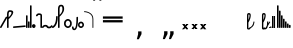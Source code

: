 SplineFontDB: 3.2
FontName: SteMitest01-test01
FullName: SteMitest01 test01
FamilyName: SteMitest01
Weight: Light
Copyright: Created by Krzysztof (Stenografow) Smirnow, with FontForge 2.0 (https://www.stenografia.pl)
UComments: "PL: Font, kt+APMA-rego zadaniem jest umo+AXwA-liwienie tworzenia tekst+APMA-w przy pomocy stenograficznego pisma SteMi: +AAoA-https://www.stenografia.pl/blog/2013-02-28_kurs-stemi-lekcja-01/+AAoA-EN:+AKAA Font whose task is to enable the creation of texts using the SteMi shorthand script (Polish basically, but)"
FontLog: "v. 2.0 began in 2023+AAoA-v. 1.0 postponed in 2013+AAoA-v. 1.0 began in 2012"
Version: 002.000
ItalicAngle: 0
UnderlinePosition: -298
UnderlineWidth: 148
Ascent: 2000
Descent: 1000
InvalidEm: 0
sfntRevision: 0x00020000
LayerCount: 3
Layer: 0 1 "Warstwa t+AUIA-a" 1
Layer: 1 1 "Plan pierwszy" 1
Layer: 2 0 "Warstwa t+AUIA-a 2" 1
HasVMetrics: 1
XUID: [1021 102 369710040 9694235]
BaseHoriz: 0
StyleMap: 0x0040
FSType: 0
OS2Version: 4
OS2_WeightWidthSlopeOnly: 0
OS2_UseTypoMetrics: 1
CreationTime: 1379607424
ModificationTime: 1712671126
PfmFamily: 17
TTFWeight: 300
TTFWidth: 3
LineGap: 270
VLineGap: 270
Panose: 2 0 5 3 0 0 0 0 0 0
OS2TypoAscent: 2000
OS2TypoAOffset: 0
OS2TypoDescent: -1000
OS2TypoDOffset: 0
OS2TypoLinegap: 270
OS2WinAscent: 3557
OS2WinAOffset: 0
OS2WinDescent: 1092
OS2WinDOffset: 0
HheadAscent: 3557
HheadAOffset: 0
HheadDescent: -1092
HheadDOffset: 0
OS2SubXSize: 1950
OS2SubYSize: 2100
OS2SubXOff: 0
OS2SubYOff: 420
OS2SupXSize: 1950
OS2SupYSize: 2100
OS2SupXOff: 0
OS2SupYOff: 1440
OS2StrikeYSize: 149
OS2StrikeYPos: 776
OS2CapHeight: 3432
OS2XHeight: 1520
OS2FamilyClass: 2560
OS2Vendor: 'KsMi'
OS2CodePages: 00000001.00000000
OS2UnicodeRanges: 00000007.02000000.04000000.00000000
MarkAttachClasses: 1
DEI: 91125
TtTable: prep
PUSHW_1
 511
SCANCTRL
PUSHB_1
 1
SCANTYPE
SVTCA[y-axis]
MPPEM
PUSHB_1
 8
LT
IF
PUSHB_2
 1
 1
INSTCTRL
EIF
PUSHB_2
 70
 6
CALL
IF
POP
PUSHB_1
 16
EIF
MPPEM
PUSHB_1
 20
GT
IF
POP
PUSHB_1
 128
EIF
SCVTCI
PUSHB_1
 6
CALL
NOT
IF
EIF
PUSHB_1
 20
CALL
EndTTInstrs
TtTable: fpgm
PUSHB_1
 0
FDEF
PUSHB_1
 0
SZP0
MPPEM
PUSHB_1
 42
LT
IF
PUSHB_1
 74
SROUND
EIF
PUSHB_1
 0
SWAP
MIAP[rnd]
RTG
PUSHB_1
 6
CALL
IF
RTDG
EIF
MPPEM
PUSHB_1
 42
LT
IF
RDTG
EIF
DUP
MDRP[rp0,rnd,grey]
PUSHB_1
 1
SZP0
MDAP[no-rnd]
RTG
ENDF
PUSHB_1
 1
FDEF
DUP
MDRP[rp0,min,white]
PUSHB_1
 12
CALL
ENDF
PUSHB_1
 2
FDEF
MPPEM
GT
IF
RCVT
SWAP
EIF
POP
ENDF
PUSHB_1
 3
FDEF
ROUND[Black]
RTG
DUP
PUSHB_1
 64
LT
IF
POP
PUSHB_1
 64
EIF
ENDF
PUSHB_1
 4
FDEF
PUSHB_1
 6
CALL
IF
POP
SWAP
POP
ROFF
IF
MDRP[rp0,min,rnd,black]
ELSE
MDRP[min,rnd,black]
EIF
ELSE
MPPEM
GT
IF
IF
MIRP[rp0,min,rnd,black]
ELSE
MIRP[min,rnd,black]
EIF
ELSE
SWAP
POP
PUSHB_1
 5
CALL
IF
PUSHB_1
 70
SROUND
EIF
IF
MDRP[rp0,min,rnd,black]
ELSE
MDRP[min,rnd,black]
EIF
EIF
EIF
RTG
ENDF
PUSHB_1
 5
FDEF
GFV
NOT
AND
ENDF
PUSHB_1
 6
FDEF
PUSHB_2
 34
 1
GETINFO
LT
IF
PUSHB_1
 32
GETINFO
NOT
NOT
ELSE
PUSHB_1
 0
EIF
ENDF
PUSHB_1
 7
FDEF
PUSHB_2
 36
 1
GETINFO
LT
IF
PUSHB_1
 64
GETINFO
NOT
NOT
ELSE
PUSHB_1
 0
EIF
ENDF
PUSHB_1
 8
FDEF
SRP2
SRP1
DUP
IP
MDAP[rnd]
ENDF
PUSHB_1
 9
FDEF
DUP
RDTG
PUSHB_1
 6
CALL
IF
MDRP[rnd,grey]
ELSE
MDRP[min,rnd,black]
EIF
DUP
PUSHB_1
 3
CINDEX
MD[grid]
SWAP
DUP
PUSHB_1
 4
MINDEX
MD[orig]
PUSHB_1
 0
LT
IF
ROLL
NEG
ROLL
SUB
DUP
PUSHB_1
 0
LT
IF
SHPIX
ELSE
POP
POP
EIF
ELSE
ROLL
ROLL
SUB
DUP
PUSHB_1
 0
GT
IF
SHPIX
ELSE
POP
POP
EIF
EIF
RTG
ENDF
PUSHB_1
 10
FDEF
PUSHB_1
 6
CALL
IF
POP
SRP0
ELSE
SRP0
POP
EIF
ENDF
PUSHB_1
 11
FDEF
DUP
MDRP[rp0,white]
PUSHB_1
 12
CALL
ENDF
PUSHB_1
 12
FDEF
DUP
MDAP[rnd]
PUSHB_1
 7
CALL
NOT
IF
DUP
DUP
GC[orig]
SWAP
GC[cur]
SUB
ROUND[White]
DUP
IF
DUP
ABS
DIV
SHPIX
ELSE
POP
POP
EIF
ELSE
POP
EIF
ENDF
PUSHB_1
 13
FDEF
SRP2
SRP1
DUP
DUP
IP
MDAP[rnd]
DUP
ROLL
DUP
GC[orig]
ROLL
GC[cur]
SUB
SWAP
ROLL
DUP
ROLL
SWAP
MD[orig]
PUSHB_1
 0
LT
IF
SWAP
PUSHB_1
 0
GT
IF
PUSHB_1
 64
SHPIX
ELSE
POP
EIF
ELSE
SWAP
PUSHB_1
 0
LT
IF
PUSHB_1
 64
NEG
SHPIX
ELSE
POP
EIF
EIF
ENDF
PUSHB_1
 14
FDEF
PUSHB_1
 6
CALL
IF
RTDG
MDRP[rp0,rnd,white]
RTG
POP
POP
ELSE
DUP
MDRP[rp0,rnd,white]
ROLL
MPPEM
GT
IF
DUP
ROLL
SWAP
MD[grid]
DUP
PUSHB_1
 0
NEQ
IF
SHPIX
ELSE
POP
POP
EIF
ELSE
POP
POP
EIF
EIF
ENDF
PUSHB_1
 15
FDEF
SWAP
DUP
MDRP[rp0,rnd,white]
DUP
MDAP[rnd]
PUSHB_1
 7
CALL
NOT
IF
SWAP
DUP
IF
MPPEM
GTEQ
ELSE
POP
PUSHB_1
 1
EIF
IF
ROLL
PUSHB_1
 4
MINDEX
MD[grid]
SWAP
ROLL
SWAP
DUP
ROLL
MD[grid]
ROLL
SWAP
SUB
SHPIX
ELSE
POP
POP
POP
POP
EIF
ELSE
POP
POP
POP
POP
POP
EIF
ENDF
PUSHB_1
 16
FDEF
DUP
MDRP[rp0,min,white]
PUSHB_1
 18
CALL
ENDF
PUSHB_1
 17
FDEF
DUP
MDRP[rp0,white]
PUSHB_1
 18
CALL
ENDF
PUSHB_1
 18
FDEF
DUP
MDAP[rnd]
PUSHB_1
 7
CALL
NOT
IF
DUP
DUP
GC[orig]
SWAP
GC[cur]
SUB
ROUND[White]
ROLL
DUP
GC[orig]
SWAP
GC[cur]
SWAP
SUB
ROUND[White]
ADD
DUP
IF
DUP
ABS
DIV
SHPIX
ELSE
POP
POP
EIF
ELSE
POP
POP
EIF
ENDF
PUSHB_1
 19
FDEF
DUP
ROLL
DUP
ROLL
SDPVTL[orthog]
DUP
PUSHB_1
 3
CINDEX
MD[orig]
ABS
SWAP
ROLL
SPVTL[orthog]
PUSHB_1
 32
LT
IF
ALIGNRP
ELSE
MDRP[grey]
EIF
ENDF
PUSHB_1
 20
FDEF
PUSHB_4
 0
 64
 1
 64
WS
WS
SVTCA[x-axis]
MPPEM
PUSHW_1
 4096
MUL
SVTCA[y-axis]
MPPEM
PUSHW_1
 4096
MUL
DUP
ROLL
DUP
ROLL
NEQ
IF
DUP
ROLL
DUP
ROLL
GT
IF
SWAP
DIV
DUP
PUSHB_1
 0
SWAP
WS
ELSE
DIV
DUP
PUSHB_1
 1
SWAP
WS
EIF
DUP
PUSHB_1
 64
GT
IF
PUSHB_3
 0
 32
 0
RS
MUL
WS
PUSHB_3
 1
 32
 1
RS
MUL
WS
PUSHB_1
 32
MUL
PUSHB_1
 25
NEG
JMPR
POP
EIF
ELSE
POP
POP
EIF
ENDF
PUSHB_1
 21
FDEF
PUSHB_1
 1
RS
MUL
SWAP
PUSHB_1
 0
RS
MUL
SWAP
ENDF
EndTTInstrs
ShortTable: cvt  6
  26
  147
  397
  584
  611
  1493
EndShort
ShortTable: maxp 16
  1
  0
  511
  123
  9
  191
  8
  2
  1
  2
  22
  0
  256
  0
  3
  3
EndShort
LangName: 1033 "" "" "" "" "" "" "" "" "" "Krzysztof Smirnow (Stenografow)" "" "" "https://www.stenografia.pl" "This Font Software is licensed under the SIL Open Font License, Version 1.1.+AAoA-This license is copied below, and is also available with a FAQ at:+AAoA-http://scripts.sil.org/OFL+AAoACgAK------------------------------------------------------------+AAoA-SIL OPEN FONT LICENSE Version 1.1 - 26 February 2007+AAoA------------------------------------------------------------+AAoACgAA-PREAMBLE+AAoA-The goals of the Open Font License (OFL) are to stimulate worldwide+AAoA-development of collaborative font projects, to support the font creation+AAoA-efforts of academic and linguistic communities, and to provide a free and+AAoA-open framework in which fonts may be shared and improved in partnership+AAoA-with others.+AAoACgAA-The OFL allows the licensed fonts to be used, studied, modified and+AAoA-redistributed freely as long as they are not sold by themselves. The+AAoA-fonts, including any derivative works, can be bundled, embedded, +AAoA-redistributed and/or sold with any software provided that any reserved+AAoA-names are not used by derivative works. The fonts and derivatives,+AAoA-however, cannot be released under any other type of license. The+AAoA-requirement for fonts to remain under this license does not apply+AAoA-to any document created using the fonts or their derivatives.+AAoACgAA-DEFINITIONS+AAoAIgAA-Font Software+ACIA refers to the set of files released by the Copyright+AAoA-Holder(s) under this license and clearly marked as such. This may+AAoA-include source files, build scripts and documentation.+AAoACgAi-Reserved Font Name+ACIA refers to any names specified as such after the+AAoA-copyright statement(s).+AAoACgAi-Original Version+ACIA refers to the collection of Font Software components as+AAoA-distributed by the Copyright Holder(s).+AAoACgAi-Modified Version+ACIA refers to any derivative made by adding to, deleting,+AAoA-or substituting -- in part or in whole -- any of the components of the+AAoA-Original Version, by changing formats or by porting the Font Software to a+AAoA-new environment.+AAoACgAi-Author+ACIA refers to any designer, engineer, programmer, technical+AAoA-writer or other person who contributed to the Font Software.+AAoACgAA-PERMISSION & CONDITIONS+AAoA-Permission is hereby granted, free of charge, to any person obtaining+AAoA-a copy of the Font Software, to use, study, copy, merge, embed, modify,+AAoA-redistribute, and sell modified and unmodified copies of the Font+AAoA-Software, subject to the following conditions:+AAoACgAA-1) Neither the Font Software nor any of its individual components,+AAoA-in Original or Modified Versions, may be sold by itself.+AAoACgAA-2) Original or Modified Versions of the Font Software may be bundled,+AAoA-redistributed and/or sold with any software, provided that each copy+AAoA-contains the above copyright notice and this license. These can be+AAoA-included either as stand-alone text files, human-readable headers or+AAoA-in the appropriate machine-readable metadata fields within text or+AAoA-binary files as long as those fields can be easily viewed by the user.+AAoACgAA-3) No Modified Version of the Font Software may use the Reserved Font+AAoA-Name(s) unless explicit written permission is granted by the corresponding+AAoA-Copyright Holder. This restriction only applies to the primary font name as+AAoA-presented to the users.+AAoACgAA-4) The name(s) of the Copyright Holder(s) or the Author(s) of the Font+AAoA-Software shall not be used to promote, endorse or advertise any+AAoA-Modified Version, except to acknowledge the contribution(s) of the+AAoA-Copyright Holder(s) and the Author(s) or with their explicit written+AAoA-permission.+AAoACgAA-5) The Font Software, modified or unmodified, in part or in whole,+AAoA-must be distributed entirely under this license, and must not be+AAoA-distributed under any other license. The requirement for fonts to+AAoA-remain under this license does not apply to any document created+AAoA-using the Font Software.+AAoACgAA-TERMINATION+AAoA-This license becomes null and void if any of the above conditions are+AAoA-not met.+AAoACgAA-DISCLAIMER+AAoA-THE FONT SOFTWARE IS PROVIDED +ACIA-AS IS+ACIA, WITHOUT WARRANTY OF ANY KIND,+AAoA-EXPRESS OR IMPLIED, INCLUDING BUT NOT LIMITED TO ANY WARRANTIES OF+AAoA-MERCHANTABILITY, FITNESS FOR A PARTICULAR PURPOSE AND NONINFRINGEMENT+AAoA-OF COPYRIGHT, PATENT, TRADEMARK, OR OTHER RIGHT. IN NO EVENT SHALL THE+AAoA-COPYRIGHT HOLDER BE LIABLE FOR ANY CLAIM, DAMAGES OR OTHER LIABILITY,+AAoA-INCLUDING ANY GENERAL, SPECIAL, INDIRECT, INCIDENTAL, OR CONSEQUENTIAL+AAoA-DAMAGES, WHETHER IN AN ACTION OF CONTRACT, TORT OR OTHERWISE, ARISING+AAoA-FROM, OUT OF THE USE OR INABILITY TO USE THE FONT SOFTWARE OR FROM+AAoA-OTHER DEALINGS IN THE FONT SOFTWARE." "http://scripts.sil.org/OFL"
GaspTable: 1 65535 2 0
Encoding: UnicodeFull
UnicodeInterp: none
NameList: AGL For New Fonts
DisplaySize: -48
AntiAlias: 1
FitToEm: 1
BeginPrivate: 0
EndPrivate
Grid
168 3499 m 0
 168 -2501 l 1024
412 3500 m 0
 412 -2500 l 1024
461 3500 m 0
 461 -2500 l 1024
205 3500 m 0
 205 -2500 l 1024
375 3500 m 0
 375 -2500 l 1024
-3000 476.5 m 0
 6000 476.5 l 1024
291 3500 m 0
 291 -2500 l 1024
-3000 331 m 0
 6000 331 l 1024
0 3500 m 0
 0 -2500 l 1024
  Named: "start_CONS"
-3000 200 m 0
 6000 200 l 1024
  Named: "niskie_litery"
60 3499 m 0
 60 -2501 l 1024
  Named: "sr_CONS"
-3000 80 m 0
 6000 80 l 1024
  Named: "szr_VOW"
-3001 120 m 0
 5999 120 l 1024
  Named: "szr_CONS"
-3000 60 m 0
 6000 60 l 1024
  Named: "sr_CONS"
120 3500 m 0
 120 -2500 l 1024
  Named: "szer_CONS"
-3000 40 m 0
 6000 40 l 1024
  Named: "sr_VOW"
40 3500 m 0
 40 -2500 l 1024
  Named: "sr_VOW"
80 3468 m 0
 80 -2500 l 1024
  Named: "szer-VOW"
-3000 1587 m 0
 6000 1587 l 1024
  Named: "laczenie-gora-baseline"
-3001 780 m 0
 5999 780 l 1024
  Named: "laczenie-srodek-baseline"
-2996 2052 m 0
 6004 2052 l 1024
  Named: "znak_wlk_litery"
-3001 950 m 0
 5999 950 l 1024
  Named: "srednie-litery"
-3000 900 m 0
 6000 900 l 1024
  Named: "laczenie-srodek"
-3024 1709.29980469 m 0
 5976 1709.29980469 l 1024
  Named: "laczenie-gora"
-3009 140 m 0
 5991 140 l 1024
  Named: "laczenie-dol"
-3086 1900 m 0
 5914 1900 l 1024
  Named: "wysokie-litery"
EndSplineSet
TeXData: 1 0 0 349525 174762 116508 101362 -383080 116508 783286 444596 497025 792723 393216 433062 380633 303038 157286 324010 404750 52429 2506097 1059062 262144
BeginChars: 1114114 140

StartChar: .notdef
Encoding: 1114112 -1 0
Width: 1500
Flags: HW
LayerCount: 3
Fore
SplineSet
300 150 m 1
 1200 150 l 1
 1200 1183 l 1
 300 1183 l 1
 300 150 l 1
150 0 m 1
 150 1333 l 1
 1350 1333 l 1
 1350 0 l 1
 150 0 l 1
EndSplineSet
Validated: 1
EndChar

StartChar: .null
Encoding: 1114113 -1 1
Width: 0
VWidth: 0
GlyphClass: 2
Flags: HW
LayerCount: 3
Fore
Validated: 1
EndChar

StartChar: uni000A
Encoding: 10 10 2
Width: 2934
VWidth: 0
GlyphClass: 2
Flags: HW
LayerCount: 3
Fore
Validated: 1
EndChar

StartChar: space
Encoding: 32 32 3
Width: 1000
VWidth: 0
GlyphClass: 2
Flags: HW
LayerCount: 3
Fore
Validated: 1
EndChar

StartChar: quoteright
Encoding: 8217 8217 4
Width: 773
VWidth: 2048
GlyphClass: 2
Flags: HW
LayerCount: 3
Fore
SplineSet
309 2756 m 1
 561 2756 l 1
 561 2550 l 1
 365 2167 l 1
 211 2167 l 1
 309 2550 l 1
 309 2756 l 1
EndSplineSet
Validated: 1
EndChar

StartChar: quotesinglbase
Encoding: 8218 8218 5
Width: 773
VWidth: 2048
GlyphClass: 2
Flags: HW
LayerCount: 3
Fore
SplineSet
309 -254 m 1
 561 -254 l 1
 561 -460 l 1
 365 -843 l 1
 211 -843 l 1
 309 -460 l 1
 309 -254 l 1
EndSplineSet
Validated: 1
EndChar

StartChar: quotedblright
Encoding: 8221 8221 6
Width: 1233
VWidth: 2048
GlyphClass: 2
Flags: HW
LayerCount: 3
Fore
SplineSet
309 2726 m 1
 561 2726 l 1
 561 2520 l 1
 365 2137 l 1
 211 2137 l 1
 309 2520 l 1
 309 2726 l 1
768 2726 m 1
 1020 2726 l 1
 1020 2520 l 1
 823 2137 l 1
 670 2137 l 1
 768 2520 l 1
 768 2726 l 1
EndSplineSet
Validated: 1
EndChar

StartChar: quotedblbase
Encoding: 8222 8222 7
Width: 1233
VWidth: 2048
GlyphClass: 2
Flags: HW
LayerCount: 3
Fore
SplineSet
309 -244 m 1
 561 -244 l 1
 561 -450 l 1
 365 -833 l 1
 211 -833 l 1
 309 -450 l 1
 309 -244 l 1
768 -244 m 1
 1020 -244 l 1
 1020 -450 l 1
 823 -833 l 1
 670 -833 l 1
 768 -450 l 1
 768 -244 l 1
EndSplineSet
Validated: 1
EndChar

StartChar: uni2029
Encoding: 8233 8233 8
Width: 2904
VWidth: 0
GlyphClass: 2
Flags: HW
LayerCount: 3
Fore
Validated: 1
EndChar

StartChar: malaspacja
Encoding: 57349 57349 9
Width: 140
VWidth: 0
GlyphClass: 2
Flags: HW
LayerCount: 3
Fore
Validated: 1
EndChar

StartChar: stemK
Encoding: 57352 57352 10
Width: 120
VWidth: 0
GlyphClass: 2
Flags: HW
LayerCount: 3
Fore
SplineSet
0 60 m 1025
80 60 m 25,0,-1
 60 80 l 25,2,-1
 60 40 l 25,3,-1
 40 60 l 25,4,-1
 80 60 l 1049,5,-1
80 1649 m 25,0,-1
 60 1669 l 25,2,-1
 60 1629 l 25,3,-1
 40 1649 l 25,4,-1
 80 1649 l 1049,5,-1
60 1709 m 0
 120.000001825 1709 120.000001825 1709 120 1649 c 0
 120 1648.75931509 120 1648.75931509 119.998905429 1648.51953131 c 0
 119.998905429 1648.26032112 119.998905429 1648.26032112 120 1648 c 2
 120 60 l 2
 120 0 120 0 60 0 c 0
 0 0 0 0 0 60 c 2
 0 1648 l 2
 0 1648.26032112 0 1648.26032112 0.00109457119569 1648.51953131 c 0
 0.00109457119569 1648.75931509 0.00109457119569 1648.75931509 0 1649 c 0
 0 1709 0 1709 60 1709 c 0
EndSplineSet
Validated: 524291
EndChar

StartChar: gorP.brzh
Encoding: 57372 57372 11
Width: 461
VWidth: 3070
GlyphClass: 2
Flags: HW
LayerCount: 3
Back
SplineSet
232.21875 1326.22265625 m 4,0,1
 282.319335938 1326.203125 282.319335938 1326.203125 310.352539062 1359.96972656 c 4,2,3
 337.319335938 1392.203125 337.319335938 1392.203125 337.477539062 1439.48632812 c 4,3,4
 337.319335938 1470.203125 337.319335938 1470.203125 310.352539062 1515.48144531 c 4,5,6
 281.319335938 1563.203125 281.319335938 1563.203125 232.21875 1562.84765625 c 4,6,7
 185.319335938 1563.203125 185.319335938 1563.203125 153.319335938 1519.703125 c 132,-1,9
 121.319335938 1476.203125 121.319335938 1476.203125 121.319335938 1435.703125 c 132,-1,10
 121.319335938 1395.203125 121.319335938 1395.203125 152.819335938 1360.703125 c 132,-1,12
 184.319335938 1326.203125 184.319335938 1326.203125 232.21875 1326.22265625 c 4,0,1
229.791015625 1687.15429688 m 4,12,13
 310.319335938 1687.203125 310.319335938 1687.203125 378.770507812 1624 c 4,14,15
 412.319335938 1593.203125 412.319335938 1593.203125 434.233398438 1545.46191406 c 4,16,17
 455.319335938 1497.203125 455.319335938 1497.203125 455.690429688 1445.203125 c 4,17,18
 455.319335938 1395.203125 455.319335938 1395.203125 432.614257812 1344.61132812 c 4,19,20
 409.319335938 1293.203125 409.319335938 1293.203125 379.581054688 1269.40625 c 4,20,21
 340.319335938 1238.203125 340.319335938 1238.203125 307.11328125 1222.04101562 c 4,22,23
 274.319335938 1206.203125 274.319335938 1206.203125 229.791015625 1206.25195312 c 132,-1,23
 185.319335938 1206.203125 185.319335938 1206.203125 151.251953125 1222.4453125 c 4,24,25
 117.319335938 1238.203125 117.319335938 1238.203125 80 1269.40625 c 4,25,26
 47.3193359375 1297.203125 47.3193359375 1297.203125 26.966796875 1345.42089844 c 4,27,28
 6.3193359375 1394.203125 6.3193359375 1394.203125 6.3193359375 1445.203125 c 4,28,29
 6.3193359375 1557.203125 6.3193359375 1557.203125 80 1624 c 4,30,31
 150.319335938 1687.203125 150.319335938 1687.203125 229.791015625 1687.15429688 c 4,12,13
EndSplineSet
Fore
SplineSet
80 919 m 25,0,-1
 60 939 l 25,2,-1
 60 899 l 25,3,-1
 40 919 l 25,4,-1
 80 919 l 1049,5,-1
80 839 m 25,0,-1
 60 859 l 25,2,-1
 60 819 l 25,3,-1
 40 839 l 25,4,-1
 80 839 l 1049,5,-1
120 1003 m 1
 332 1189 332 1189 332 1437 c 0
 332 1643 332 1643 234 1643 c 0
 120 1643 120 1643 120 1437 c 2
 120 1003 l 1
60 779 m 1
 4.56090247839e-08 779 4.56090247839e-08 779 0 836 c 2
 0 1437 l 2
 0 1762 0 1762 234.5 1762 c 0
 459.004415011 1762 459.004415011 1762 459.004415011 1440.85461164 c 0,0,0
 459.004415011 1177.9330956 459.004415011 1177.9330956 120 863 c 1
 120 836 l 2
 120 779 120 779 60 779 c 1
EndSplineSet
Validated: 524291
EndChar

StartChar: stemI.krt
Encoding: 57357 57357 12
Width: 121
VWidth: 0
GlyphClass: 2
Flags: HW
LayerCount: 3
Fore
SplineSet
1 60 m 1025
80 60 m 25,0,-1
 60 80 l 25,2,-1
 60 40 l 25,3,-1
 40 60 l 25,4,-1
 80 60 l 1049,5,-1
80 282 m 25,0,-1
 60 302 l 25,2,-1
 60 262 l 25,3,-1
 40 282 l 25,4,-1
 80 282 l 1049,5,-1
0 282 m 0
 0 341.999996475 0 341.999996475 60 342 c 0
 60.2387173872 342 60.2387173872 342 60.4765625461 341.998835646 c 0
 60.7377079607 341.998835646 60.7377079607 341.998835646 61 342 c 0
 121 342 121 342 121 281 c 2
 121 60 l 2
 121 0 121 0 61 0 c 0
 60.7455541818 0 60.7455541818 0 60.492187393 0.0010824790708 c 0
 60.2465992038 0.0010824790708 60.2465992038 0.0010824790708 60 0 c 0
 0 0 0 0 0 60 c 1
 0 67 0 67 1 73.25 c 1
 1 268.28434649 l 1
 0 274.73123476 0 274.73123476 0 282 c 0
EndSplineSet
Validated: 524291
EndChar

StartChar: stemKRT
Encoding: 57358 57358 13
Width: 120
VWidth: 0
GlyphClass: 2
Flags: HW
LayerCount: 3
Fore
SplineSet
0 60 m 1029,40,-1
59 200 m 29,16,-1
 59 160 l 29,17,-1
 39 180 l 29,18,-1
 79 180 l 1053,19,-1
59 80 m 29,0,-1
 59 40 l 29,1,-1
 39 60 l 29,2,-1
 79 60 l 1053,3,-1
-1 180 m 0
 -1 239.999996475 -1 239.999996475 59 240 c 0
 59.2387173871 240 59.2387173871 240 59.4765625457 239.998835646 c 0
 59.7377079605 239.998835646 59.7377079605 239.998835646 60 240 c 0
 120 240 120 240 120 179 c 2
 120 60 l 2
 120 0 120 0 60 0 c 0
 59.7455541818 0 59.7455541818 0 59.492187393 0.0010824790708 c 0
 59.2465992038 0.0010824790708 59.2465992038 0.0010824790708 59 0 c 0
 -1 0 -1 0 -1 60 c 1
 -1 67 -1 67 0 73.25 c 1
 0 166.28434649 l 1
 -1 172.73123476 -1 172.73123476 -1 180 c 0
EndSplineSet
Validated: 524291
EndChar

StartChar: gorBbrzh
Encoding: 57376 57376 14
Width: 468
VWidth: 3070
GlyphClass: 2
Flags: HW
LayerCount: 3
Fore
SplineSet
80 60 m 25,0,-1
 60 80 l 25,2,-1
 60 40 l 25,3,-1
 40 60 l 25,4,-1
 80 60 l 1049,5,-1
80 139 m 25,0,-1
 60 159 l 25,2,-1
 60 119 l 25,3,-1
 40 139 l 25,4,-1
 80 139 l 1049,5,-1
120 223 m 1
 205 300 205 300 267 392 c 0
 334.5437376 494.15990312 334.5437376 494.15990312 334.5437376 553.104066061 c 0,0,0
 334.5437376 633.501030928 334.5437376 633.501030928 208.887866006 633.501030928 c 0,0,0
 208.437902706 633.501030928 208.437902706 633.501030928 207.986328125 633.5 c 0
 120 633 120 633 120 427 c 2
 120 223 l 1
120 83 m 1
 120 67.3833948613 120 67.3833948613 120.00715047 63.0052539615 c 0
 120.014300941 58.6271130616 120.014300941 58.6271130616 119.991210938 56 c 0
 120 0 120 0 60 0 c 0
 0 0 0 0 0 56 c 2
 0 423 l 2
 0 754.003003003 0 754.003003003 206.7526265 754.003003003 c 0,0,0
 207.375375375 754.003003003 207.375375375 754.003003003 208 754 c 0
 464.805555556 753.402777778 464.805555556 753.402777778 464.805555556 603.002314815 c 0,0,0
 464.805555556 501.569444444 464.805555556 501.569444444 348 332 c 0
 251 194 251 194 120 83 c 1
EndSplineSet
Validated: 524291
EndChar

StartChar: stemK.krt
Encoding: 57353 57353 15
Width: 120
VWidth: 0
GlyphClass: 2
Flags: HW
LayerCount: 3
Fore
SplineSet
0 60 m 1025
80 60 m 25,0,-1
 60 80 l 25,2,-1
 60 40 l 25,3,-1
 40 60 l 25,4,-1
 80 60 l 1049,5,-1
79 1249 m 25,0,-1
 59 1269 l 25,2,-1
 59 1229 l 25,3,-1
 39 1249 l 25,4,-1
 79 1249 l 1049,5,-1
-1 1249 m 0
 -1 1308.99999648 -1 1308.99999648 59 1309 c 0
 59.2387173876 1309 59.2387173876 1309 59.4765625466 1308.99883565 c 0
 59.737707961 1308.99883565 59.737707961 1308.99883565 60 1309 c 0
 120 1309 120 1309 120 1248 c 2
 120 60 l 2
 120 0 120 0 60 0 c 0
 0 0 0 0 0 60 c 2
 0 1235.28434649 l 1
 -1 1241.73123476 -1 1241.73123476 -1 1249 c 0
EndSplineSet
Validated: 524291
EndChar

StartChar: stemG
Encoding: 57354 57354 16
Width: 120
VWidth: 0
GlyphClass: 2
Flags: HW
LayerCount: 3
Fore
SplineSet
0 60 m 1029
80 60 m 25,0,-1
 60 80 l 25,2,-1
 60 40 l 25,3,-1
 40 60 l 25,4,-1
 80 60 l 1049,5,-1
80 900 m 25,0,-1
 60 920 l 25,2,-1
 60 880 l 25,3,-1
 40 900 l 25,4,-1
 80 900 l 1049,5,-1
60 960 m 0
 120.000001825 960 120.000001825 960 120 900 c 0
 120 899.759315089 120 899.759315089 119.998905429 899.519531308 c 0
 119.998905429 899.260321118 119.998905429 899.260321118 120 899 c 2
 120 60 l 2
 120 0 120 0 60 0 c 0
 0 0 0 0 0 60 c 2
 0 899 l 2
 0 899.260321118 0 899.260321118 0.00109457119532 899.519531309 c 0
 0.00109457119532 899.75931509 0.00109457119532 899.75931509 0 900 c 0
 0 960 0 960 60 960 c 0
EndSplineSet
Validated: 524291
EndChar

StartChar: gorST.brzh
Encoding: 57374 57374 17
Width: 528
VWidth: 3070
GlyphClass: 2
Flags: HW
LayerCount: 3
Back
SplineSet
289.913085938 1744.92382812 m 4,0,1
 388.279296875 1745.37011719 388.279296875 1745.37011719 480 1658.73925781 c 4,2,3
 582.279296875 1562.37011719 582.279296875 1562.37011719 582.740234375 1404.37011719 c 4,4,5
 583.279296875 1248.37011719 583.279296875 1248.37011719 480 1156 c 4,6,7
 385.279296875 1070.37011719 385.279296875 1070.37011719 290.913085938 1069.81640625 c 4,8,9
 199.279296875 1069.37011719 199.279296875 1069.37011719 100.625976562 1156 c 4,10,11
 0.279296875 1244.37011719 0.279296875 1244.37011719 0.279296875 1402.37011719 c 4,12,13
 0.279296875 1568.37011719 0.279296875 1568.37011719 100.625976562 1658.73925781 c 4,14,15
 196.279296875 1744.37011719 196.279296875 1744.37011719 289.913085938 1744.92382812 c 4,0,1
291.903320312 1195.87011719 m 4,16,17
 367.279296875 1196.37011719 367.279296875 1196.37011719 415.928710938 1271.15917969 c 4,18,19
 460.279296875 1339.37011719 460.279296875 1339.37011719 458.704101562 1404.70214844 c 4,20,21
 456.279296875 1491.37011719 456.279296875 1491.37011719 423.279296875 1543.37011719 c 4,22,23
 376.279296875 1619.37011719 376.279296875 1619.37011719 290.903320312 1619.65722656 c 4,24,25
 209.279296875 1619.37011719 209.279296875 1619.37011719 165.279296875 1543.37011719 c 4,26,27
 121.279296875 1466.37011719 121.279296875 1466.37011719 122.103515625 1402.15820312 c 4,28,29
 122.279296875 1333.37011719 122.279296875 1333.37011719 164.428710938 1270.15917969 c 4,30,31
 214.279296875 1195.37011719 214.279296875 1195.37011719 291.903320312 1195.87011719 c 4,16,17
EndSplineSet
Refer: 46 57346 S 1 0 0 1 394.279 1157.37 2
Refer: 46 57346 S 1 0 0 1 0.279297 1341.37 2
Refer: 46 57346 S 1 0 0 1 251.279 1072.37 2
Refer: 46 57346 S 1 0 0 1 210.913 1071.82 2
Refer: 46 57346 S 1 0 0 1 462.279 1341.37 2
Refer: 46 57346 S 1 0 0 1 27.2793 1473.37 2
Refer: 46 57346 S 1 0 0 1 430.279 1210.37 2
Refer: 46 57346 S 1 0 0 1 65.2793 1537.37 2
Refer: 46 57346 S 1 0 0 1 250.279 1622.37 2
Refer: 46 57346 S 1 0 0 1 215.279 1622.37 2
Fore
SplineSet
70.3779296875 52.3193359375 m 25,0,-1
 63.0576171875 79.6396484375 l 25,2,-1
 43.0576171875 44.9990234375 l 25,3,-1
 35.7373046875 72.3193359375 l 25,4,-1
 70.3779296875 52.3193359375 l 1049,5,-1
136.806640625 -175.741210938 m 25,0,-1
 131.89453125 -147.88671875 l 25,2,-1
 108.952148438 -180.65234375 l 25,3,-1
 104.040039062 -152.797851562 l 25,4,-1
 136.806640625 -175.741210938 l 1049,5,-1
99.07421875 124.665039062 m 1
 284.325195312 214.587890625 284.325195312 214.587890625 348.157226562 396.714355469 c 0
 383.084287878 496.368746536 383.084287878 496.368746536 383.084287878 554.370326191 c 0,0,0
 383.084287878 602.371327504 383.084287878 602.371327504 359.163085938 621.844726562 c 0
 310.609832741 661.174655955 310.609832741 661.174655955 266.639550604 661.174655955 c 0,0,0
 196.697613791 661.174655955 196.697613791 661.174655955 138.3515625 561.661621094 c 0
 78.4610828706 459.514461938 78.4610828706 459.514461938 78.4610828706 312.541764873 c 0,0,0
 78.4610828706 226.317440238 78.4610828706 226.317440238 99.07421875 124.665039062 c 1
179.4921875 -140.9296875 m 1
 183.035230558 -153.121531836 183.035230558 -153.121531836 183.035230558 -164.04926113 c 0,0,0
 183.035230558 -201.954927432 183.035230558 -201.954927432 140.404296875 -224.650390625 c 1
 130.163862602 -227.256313658 130.163862602 -227.256313658 120.864368086 -227.256313658 c 0,0,0
 81.0537987277 -227.256313658 81.0537987277 -227.256313658 58.4873046875 -179.499023438 c 1
 -40.9876407786 71.4108438871 -40.9876407786 71.4108438871 -40.9876407786 282.729850089 c 0,0,0
 -40.9876407786 469.007552953 -40.9876407786 469.007552953 36.30859375 624.521484375 c 1
 134.216326385 776.429504071 134.216326385 776.429504071 259.594200265 776.429504071 c 0,0,0
 334.006774672 776.429504071 334.006774672 776.429504071 418.095703125 722.919921875 c 0
 513.10066895 662.418679038 513.10066895 662.418679038 513.10066895 546.056702248 c 0,0,0
 513.10066895 457.410788088 513.10066895 457.410788088 457.963867188 336.345703125 c 0
 353.325195312 106.587890625 353.325195312 106.587890625 120 0 c 1
 163.325195312 -106.412109375 163.325195312 -106.412109375 179.4921875 -140.9296875 c 1
EndSplineSet
Validated: 524323
EndChar

StartChar: luD1
Encoding: 57445 57445 18
Width: 360
VWidth: 0
GlyphClass: 2
Flags: HW
LayerCount: 3
Fore
SplineSet
80 526 m 25,0,-1
 60 546 l 25,2,-1
 60 506 l 25,3,-1
 40 526 l 25,4,-1
 80 526 l 1049,5,-1
320 60 m 25,0,-1
 300 80 l 25,2,-1
 300 40 l 25,3,-1
 280 60 l 25,4,-1
 320 60 l 1049,5,-1
300 0 m 0
 240 0 240 0 240 60 c 0
 240 335 240 335 28 472 c 1
 28.2011714138 472.348058478 l 1
 0 486.178235583 0 486.178235583 0 526 c 0
 0 586 0 586 60 586 c 0
 77.4813673799 586 77.4813673799 586 90.2852112067 579.763301929 c 1
 91 581 l 1
 360 403 360 403 360 60 c 0
 360 0 360 0 300 0 c 0
EndSplineSet
Validated: 524291
EndChar

StartChar: luD2
Encoding: 57446 57446 19
Width: 360
VWidth: 0
GlyphClass: 2
Flags: HW
LayerCount: 3
Fore
SplineSet
40 526 m 25,0,-1
 60 506 l 25,2,-1
 60 546 l 25,3,-1
 80 526 l 25,4,-1
 40 526 l 1049,5,-1
280 60 m 25,0,-1
 300 40 l 25,2,-1
 300 80 l 25,3,-1
 320 60 l 25,4,-1
 280 60 l 1049,5,-1
60 586 m 0
 120 586 120 586 120 526 c 0
 120 251 120 251 332 114 c 1
 331.798828586 113.651941522 l 1
 360 99.8217644173 360 99.8217644173 360 60 c 0
 360 0 360 0 300 0 c 0
 282.51863262 0 282.51863262 0 269.714788793 6.23669807087 c 1
 269 5 l 1
 0 183 0 183 0 526 c 0
 0 586 0 586 60 586 c 0
EndSplineSet
Validated: 524291
EndChar

StartChar: gorPS.brzh
Encoding: 57375 57375 20
Width: 600
VWidth: 3070
GlyphClass: 2
Flags: HW
LayerCount: 3
Fore
SplineSet
80 140 m 25,0,-1
 60 160 l 25,2,-1
 60 120 l 25,3,-1
 40 140 l 25,4,-1
 80 140 l 1049,5,-1
80 60 m 25,0,-1
 60 80 l 25,2,-1
 60 40 l 25,3,-1
 40 60 l 25,4,-1
 80 60 l 1049,5,-1
120 225 m 1
 456.005952381 408.093063872 456.005952381 408.093063872 456.005952381 808.160218254 c 0,0,0
 456.005952381 988 456.005952381 988 290 988 c 0
 123 988 123 988 123 806 c 0
 122 484 122 484 120 225 c 1
120 82 m 1
 120 55 l 2
 120 0 120 0 60 0 c 0
 0 0 0 0 0 55 c 2
 0 806 l 2
 0 1121 0 1121 291.5 1121 c 0
 584.002145923 1121 584.002145923 1121 584.002145923 804.889604708 c 0,0,0
 584.002145923 314.5 584.002145923 314.5 120 82 c 1
EndSplineSet
Validated: 524291
Layer: 2
SplineSet
290.287109375 1900.18457031 m 4
 355.864257812 1900.48242188 419.2265625 1871.75390625 480.374023438 1814 c 4
 548.560546875 1749.75390625 582.806640625 1664.96386719 583.114257812 1559.63085938 c 4
 583.473632812 1455.63085938 549.2265625 1372.84082031 480.374023438 1311.26074219 c 4
 417.2265625 1254.17382812 354.198242188 1225.44628906 291.287109375 1225.07714844 c 4
 230.198242188 1224.77929688 166.768554688 1253.5078125 101 1311.26074219 c 4
 34.1025390625 1370.17382812 0.6533203125 1452.29785156 0.6533203125 1557.63085938 c 4
 0.6533203125 1668.29785156 34.1025390625 1753.75390625 101 1814 c 4
 164.768554688 1871.08691406 227.864257812 1899.81542969 290.287109375 1900.18457031 c 4
292.27734375 1361.13085938 m 4
 346.528320312 1361.46386719 387.870117188 1383.22753906 416.302734375 1426.41992188 c 4
 445.870117188 1471.89355469 460.127929688 1516.40820312 459.078125 1559.96289062 c 4
 458.127929688 1600.40820312 444.653320312 1646.63085938 418.653320312 1698.63085938 c 4
 395.986328125 1744.63085938 353.528320312 1767.7265625 291.27734375 1767.91796875 c 4
 233.528320312 1767.7265625 191.653320312 1744.63085938 165.653320312 1698.63085938 c 4
 136.3203125 1647.29785156 121.927734375 1600.2265625 122.477539062 1557.41894531 c 4
 122.594726562 1514.89355469 136.703125 1470.89355469 164.802734375 1425.41992188 c 4
 191.370117188 1382.22753906 233.861328125 1360.79785156 292.27734375 1361.13085938 c 4
EndSplineSet
EndChar

StartChar: luT1
Encoding: 57450 57450 21
Width: 426
VWidth: 0
GlyphClass: 2
Flags: HW
LayerCount: 3
Fore
SplineSet
385.563476562 60 m 25,0,-1
 365.563476562 80 l 25,2,-1
 365.563476562 40 l 25,3,-1
 345.563476562 60 l 25,4,-1
 385.563476562 60 l 1049,5,-1
79.8837890625 826.999023438 m 25,0,-1
 72.5634765625 854.3203125 l 25,2,-1
 52.5634765625 819.678710938 l 25,3,-1
 45.2431640625 846.999023438 l 25,4,-1
 79.8837890625 826.999023438 l 1049,5,-1
365.563476562 0 m 0
 305.563476563 0 305.563476563 0 305.563476562 60 c 2
 305.563476562 80 l 1
 306.600952757 626.824709118 306.600952757 626.824709118 32.5634765625 785.038085938 c 1
 32.5634765625 785.038085938 l 1
 -0.412224395675 804.038376673 -0.412224395675 804.038376673 -0.412224395675 831.901052779 c 0,0,0
 -0.412224395675 847.975667958 -0.412224395675 847.975667958 10.5634079978 867.000039506 c 0
 28.1793924248 897.534319529 28.1793924248 897.534319529 57.2738015677 897.534319529 c 0,0,0
 77.7150296527 897.534319529 77.7150296527 897.534319529 103.822265625 882.461914062 c 1
 425.563476562 690 425.563476562 690 425.563476562 80 c 2
 425.563476562 60.0003130475 l 1
 425.563476562 60 l 2
 425.563476563 0 425.563476563 0 365.563476562 0 c 0
EndSplineSet
Validated: 524323
EndChar

StartChar: luT2
Encoding: 57451 57451 22
Width: 426
VWidth: 0
GlyphClass: 2
Flags: HW
LayerCount: 3
Fore
SplineSet
346.680664062 73.1982421875 m 25,0,-1
 354.000976562 45.876953125 l 25,2,-1
 374.000976562 80.5185546875 l 25,3,-1
 381.321289062 53.1982421875 l 25,4,-1
 346.680664062 73.1982421875 l 1049,5,-1
41.0009765625 840.197265625 m 25,0,-1
 61.0009765625 820.197265625 l 25,2,-1
 61.0009765625 860.197265625 l 25,3,-1
 81.0009765625 840.197265625 l 25,4,-1
 41.0009765625 840.197265625 l 1049,5,-1
61.0009765625 900.197265625 m 0
 121.000976562 900.197265625 121.000976562 900.197265625 121.000976562 840.197265625 c 2
 121.000976562 820.197265625 l 1
 119.998046875 291.581054688 119.998046875 291.581054688 381.876953125 122.159179688 c 0
 385.213612962 120.000540083 385.213612962 120.000540083 388.221404677 118.379992602 c 0
 426.856605797 97.5639974148 426.856605797 97.5639974148 426.856605797 67.574349521 c 0,0,0
 426.856605797 52.0121633576 426.856605797 52.0121633576 416.453053459 33.9797279578 c 0
 398.461492267 2.7950273499 398.461492267 2.7950273499 369.007586194 2.7950273499 c 0,0,0
 348.620642705 2.7950273499 348.620642705 2.7950273499 322.7421875 17.7353515625 c 1
 1.0009765625 210.197265625 1.0009765625 210.197265625 1.0009765625 820.197265625 c 0
 1.0009765625 830.197265625 1.0009765625 830.197265625 1.0009765625 840.197265625 c 0
 1.0009765625 900.197265625 1.0009765625 900.197265625 61.0009765625 900.197265625 c 0
EndSplineSet
Validated: 524323
EndChar

StartChar: luKL
Encoding: 57455 57455 23
Width: 463
VWidth: 0
GlyphClass: 2
Flags: HW
LayerCount: 3
Fore
SplineSet
267.015625 221 m 25,0,-1
 247.015625 241 l 25,2,-1
 247.015625 201 l 25,3,-1
 227.015625 221 l 25,4,-1
 267.015625 221 l 1049,5,-1
267.015625 60 m 25,0,-1
 247.015625 80 l 25,2,-1
 247.015625 40 l 25,3,-1
 227.015625 60 l 25,4,-1
 267.015625 60 l 1049,5,-1
307.0078125 39.5 m 2
 306.989936441 -27.9999999999 306.989936441 -27.9999999999 325.015625 -28 c 0
 345 -28 345 -28 352.5 -1 c 0
 355.588965629 10.1202762649 355.588965629 10.1202762649 355.588965629 21.7900398764 c 0,0,0
 355.588965629 68.0733432018 355.588965629 68.0733432018 307 123 c 1
 307.015625 69 l 1
 307.015625 60 l 2
 307.015625 59.6309064567 307.015625 59.6309064567 307.013046592 59.2639320473 c 2
 307.0078125 39.5 l 2
203.015625 376 m 1
 298.015625 374 l 1
 307.015625 293 307.015625 293 307.015625 283 c 1
 413 169 413 169 438.5 125 c 0
 463.168642561 82.4344991108 463.168642561 82.4344991108 463.168642561 -6.3390103687 c 0,0,0
 463.168642561 -9.33076467101 463.168642561 -9.33076467101 463.140625 -12.375 c 0
 463 -37 463 -37 427.015625 -86.5 c 0
 391 -136 391 -136 306.640625 -136.375 c 0
 306.020102266 -136.378215196 306.020102266 -136.378215196 305.402761751 -136.378215196 c 0,0,0
 185.640625 -136.378215196 185.640625 -136.378215196 185.640625 -15.375 c 2
 185.640625 98.375 l 1
 178 90 178 90 163.274414062 88.7626953125 c 0
 153.361235646 88.0908512423 153.361235646 88.0908512423 144.159932503 88.0908512423 c 0,0,0
 88.13329766 88.0908512423 88.13329766 88.0908512423 58.5 113 c 0
 0 162.173913043 0 162.173913043 0 232.586956522 c 0
 0 303 0 303 47 343.5 c 0
 87.0629765897 378.022352168 87.0629765897 378.022352168 143.120205131 378.022352168 c 0,0,0
 152.82668078 378.022352168 152.82668078 378.022352168 163.012695312 376.987304688 c 0
 173 376 173 376 187.015625 367 c 1
 203.015625 376 l 1
EndSplineSet
Validated: 524291
EndChar

StartChar: luSJ
Encoding: 57456 57456 24
Width: 459
VWidth: 0
GlyphClass: 2
Flags: HW
LayerCount: 3
Fore
SplineSet
243.76953125 54.80859375 m 25,0,-1
 231.81640625 80.4423828125 l 25,2,-1
 218.135742188 42.8544921875 l 25,3,-1
 206.181640625 68.4892578125 l 25,4,-1
 243.76953125 54.80859375 l 1049,5,-1
290.7890625 -134.702148438 m 25,0,-1
 278.834960938 -109.067382812 l 25,2,-1
 265.154296875 -146.655273438 l 25,3,-1
 253.201171875 -121.021484375 l 25,4,-1
 290.7890625 -134.702148438 l 1049,5,-1
168.59375 82.169921875 m 0
 183.639651652 123.505878663 183.639651652 123.505878663 217.960799073 123.505878663 c 0,0,0
 230.452278185 123.505878663 230.452278185 123.505878663 245.497070312 118.030273438 c 0
 288.409327327 102.412205951 288.409327327 102.412205951 288.409327327 69.4905479652 c 0,0,0
 288.409327327 51.5548062414 288.409327327 51.5548062414 275.672635453 28.4832241813 c 1
 248.421409319 -43.2052083466 248.421409319 -43.2052083466 176.132578333 -43.2052083466 c 0,0,0
 141.736302262 -43.2052083466 141.736302262 -43.2052083466 97.1434179226 -26.9747967547 c 0
 1.2752504728 7.91821004055 1.2752504728 7.91821004055 1.2752504728 99.4532118169 c 0,0,0
 1.2752504728 139.978030955 1.2752504728 139.978030955 20.0659179688 191.604980469 c 0
 62.7694476068 308.93199768 62.7694476068 308.93199768 174.561662131 308.93199768 c 0,0,0
 223.071695646 308.93199768 223.071695646 308.93199768 284.590820312 286.83984375 c 0
 459.144763914 223.307334183 459.144763914 223.307334183 459.144763914 85.3621937811 c 0,0,0
 459.144763914 38.3967438905 459.144763914 38.3967438905 438.911132812 -17.1943359375 c 0
 392.51212521 -144.677034494 392.51212521 -144.677034494 296.63671875 -185.782226562 c 0
 277.78515625 -193.819335938 277.78515625 -193.819335938 251.473632812 -184.243164062 c 0
 210.137027259 -169.19856049 210.137027259 -169.19856049 210.137027259 -134.878163871 c 0,0,0
 210.137027259 -122.386316073 210.137027259 -122.386316073 215.61328125 -107.340820312 c 0
 228.531234497 -71.8474066545 228.531234497 -71.8474066545 259.748099878 -67.2557785683 c 1
 259.454101562 -65.83203125 l 1
 304.224609375 -59.779296875 304.224609375 -59.779296875 334.0078125 22.0517578125 c 0
 343.772701187 48.8801734441 343.772701187 48.8801734441 343.772701187 71.9683378693 c 0,0,0
 343.772701187 145.047320315 343.772701187 145.047320315 245.942382812 180.654296875 c 0
 213.404673314 192.126483681 213.404673314 192.126483681 189.48515687 192.126483681 c 0,0,0
 144.764580115 192.126483681 144.764580115 192.126483681 130.168945312 152.025390625 c 0
 107.766601562 90.4755859375 107.766601562 90.4755859375 135.487304687 80.3857421875 c 0
 163.208007812 70.2958984375 163.208007812 70.2958984375 167.654296875 82.51171875 c 1
 168.59375 82.169921875 l 0
EndSplineSet
Validated: 524291
EndChar

StartChar: dolCZbrzh
Encoding: 57360 57360 25
Width: 468
VWidth: 3070
GlyphClass: 2
Flags: HW
LayerCount: 3
Fore
SplineSet
39.775390625 761 m 25,0,-1
 59.775390625 741 l 25,2,-1
 59.775390625 781 l 25,3,-1
 79.775390625 761 l 25,4,-1
 39.775390625 761 l 1049,5,-1
39.775390625 840 m 25,0,-1
 59.775390625 820 l 25,2,-1
 59.775390625 860 l 25,3,-1
 79.775390625 840 l 25,4,-1
 39.775390625 840 l 1049,5,-1
-0.224609375 677 m 1
 -85.224609375 600 -85.224609375 600 -147.224609375 508 c 0
 -214.768346975 405.84009688 -214.768346975 405.84009688 -214.768346975 346.895933939 c 0,0,0
 -214.768346975 266.498969072 -214.768346975 266.498969072 -89.112475381 266.498969072 c 0,0,0
 -88.6625120812 266.498969072 -88.6625120812 266.498969072 -88.2109375 266.5 c 0
 -0.224609375 267 -0.224609375 267 -0.224609375 473 c 2
 -0.224609375 677 l 1
-0.224609375 817 m 1
 -0.224609375 832.616605112 -0.224609375 832.616605112 -0.231759846036 836.994746064 c 0
 -0.238910317071 841.372887016 -0.238910317071 841.372887016 -0.2158203125 844 c 0
 -0.224609375 900 -0.224609375 900 59.775390625 900 c 0
 119.775390625 900 119.775390625 900 119.775390625 844 c 2
 119.775390625 477 l 2
 119.775390625 145.996996997 119.775390625 145.996996997 -86.9772358754 145.996996997 c 0,0,0
 -87.5999847504 145.996996997 -87.5999847504 145.996996997 -88.224609375 146 c 0
 -345.030164931 146.597222222 -345.030164931 146.597222222 -345.030164931 296.997685185 c 0,0,0
 -345.030164931 398.430555556 -345.030164931 398.430555556 -228.224609375 568 c 0
 -131.224609375 706 -131.224609375 706 -0.224609375 817 c 1
EndSplineSet
Validated: 524291
EndChar

StartChar: dolSZ.brzh
Encoding: 57361 57361 26
Width: 481
VWidth: 3070
GlyphClass: 2
Flags: HW
LayerCount: 3
Fore
SplineSet
40.0087890625 61 m 25,0,-1
 60.0087890625 41 l 25,2,-1
 60.0087890625 81 l 25,3,-1
 80.0087890625 61 l 25,4,-1
 40.0087890625 61 l 1049,5,-1
40.0087890625 -19 m 25,0,-1
 60.0087890625 -39 l 25,2,-1
 60.0087890625 1 l 25,3,-1
 80.0087890625 -19 l 25,4,-1
 40.0087890625 -19 l 1049,5,-1
0.0087890625 -103 m 1
 -211.991210938 -289 -211.991210938 -289 -211.991210938 -537 c 0
 -211.991210938 -743 -211.991210938 -743 -113.991210938 -743 c 0
 0.0087890625 -743 0.0087890625 -743 0.0087890625 -537 c 2
 0.0087890625 -103 l 1
0.0087890625 37 m 1
 0.0087890625 64 l 2
 0.0087890625 121 0.0087890625 121 60.0087890625 121 c 1
 120.008789017 121 120.008789017 121 120.008789062 64 c 2
 120.008789062 -537 l 2
 120.008789062 -862 120.008789062 -862 -114.491210938 -862 c 0
 -338.995625949 -862 -338.995625949 -862 -338.995625949 -540.85461164 c 0,0,0
 -338.995625949 -277.933095602 -338.995625949 -277.933095602 0.0087890625 37 c 1
EndSplineSet
Validated: 524291
EndChar

StartChar: dolDRZ.brzh
Encoding: 57362 57362 27
Width: 581
VWidth: 3070
GlyphClass: 2
Flags: HW
LayerCount: 3
Fore
SplineSet
80 60 m 25,0,-1
 60 80 l 25,2,-1
 60 40 l 25,3,-1
 40 60 l 25,4,-1
 80 60 l 1049,5,-1
80 -8 m 25,0,-1
 60 12 l 25,2,-1
 60 -28 l 25,3,-1
 40 -8 l 25,4,-1
 80 -8 l 1049,5,-1
-173.112304688 -225.133789062 m 0
 -173.112304688 -294.531553704 -173.112304688 -294.531553704 -79.8984375 -315.087402344 c 0
 -34.1953125 -325.166015625 -34.1953125 -325.166015625 -17.09765625 -298.583007812 c 0
 0 -272 0 -272 0.40625 -214.8046875 c 2
 0.40625 -102.569335938 l 1
 -110.453125 -135.620117188 l 1
 -173.112304688 -175.556640625 -173.112304688 -175.556640625 -173.112304688 -225.133789062 c 0
0 60 m 0
 0 120 0 120 60 120 c 0
 120 120 120 120 120 60 c 2
 120 -98 l 2
 120 -268.779568107 120 -268.779568107 93.36328125 -325.665039062 c 0
 51 -418 51 -418 -83.59765625 -417.931640625 c 0
 -174 -418 -174 -418 -226.367690458 -362.187048688 c 0
 -278.735380916 -306.374097377 -278.735380916 -306.374097377 -280.367690458 -230.187048688 c 0
 -280.443094539 -226.667609377 -280.443094539 -226.667609377 -280.443094539 -223.228823239 c 0,0,0
 -280.443094539 -152.22649995 -280.443094539 -152.22649995 -248.296895137 -115.60816462 c 0
 -214.593790274 -77.216329239 -214.593790274 -77.216329239 -151.078125 -34.7451171875 c 0
 -128.70342459 -23.7534485932 -128.70342459 -23.7534485932 -83.351712295 -1.3767242966 c 0
 -38 21 -38 21 0.40625 39.275390625 c 1
 0.40625 51.0679935695 l 2
 -5.55111512313e-17 55.3670530251 -5.55111512313e-17 55.3670530251 0 60 c 0
EndSplineSet
Validated: 524323
EndChar

StartChar: poczPUA
Encoding: 57344 57344 28
Width: 1040
GlyphClass: 2
Flags: HW
LayerCount: 3
Fore
SplineSet
1080.33984375 487.149414062 m 1
 1145.0859375 449.795898438 l 1
 965.441303773 155.182143894 l 1
 909.815621366 -102.619097106 909.815621366 -102.619097106 754.389801343 -102.619097106 c 0,0,0
 752.94045073 -102.619097106 752.94045073 -102.619097106 751.482421875 -102.596679688 c 0
 734.04836695 -102.330849117 734.04836695 -102.330849117 719.250830293 -98.8790860491 c 1
 688.243434297 -116.366210941 688.243434297 -116.366210941 649.3828125 -116.366210938 c 0
 648.698573729 -116.369307041 648.698573729 -116.369307041 648.017950486 -116.369307041 c 0,0,0
 519.890625 -116.369307041 519.890625 -116.369307041 519.890625 -6.6494140625 c 2
 519.890625 487.149414062 l 1
 520.19364884 487.149414062 l 1
 521.6484375 953.409179688 l 1
 521.6484375 953.995117188 l 2
 521.0625 1123.77050781 521.0625 1123.77050781 661.1015625 1123.77050781 c 0
 800.703610741 1123.77050781 800.703610741 1123.77050781 800.703610741 951.77381154 c 0,0,0
 800.703610741 700.9955265 800.703610741 700.9955265 623.6015625 405.947148085 c 1
 623.6015625 22.2080078125 l 1
 621.84375 22.2080078125 l 1
 621.84375 14.4443359375 l 2
 621.84375 -11.3651748754 621.84375 -11.3651748754 641.754074796 -14.9919868667 c 1
 636.19921875 9.26059362703 636.19921875 9.26059362703 636.19921875 40.2255859375 c 1
 726.287109375 40.2255859375 l 1
 726.287109375 36.290552797 726.287109375 36.290552797 726.398946892 32.6036591475 c 1
 784.402213661 1.9081250521 l 1
 880.332588013 159.202682327 l 1
 905.310524927 282.115617929 905.310524927 282.115617929 906.31640625 488.321289062 c 1
 996.2578125 488.321289062 l 1
 995.373428528 408.549854776 995.373428528 408.549854776 990.320376961 339.54681926 c 1
 1080.33984375 487.149414062 l 1
623.6015625 600.528320312 m 1
 708.26953125 809.415039062 708.26953125 809.415039062 708.85546875 949.161132812 c 0
 708.85546875 1015.22558594 708.85546875 1015.22558594 661.39453125 1015.22558594 c 0
 623.015625 1015.22558594 623.015625 1015.22558594 623.6015625 949.161132812 c 0
 624.846679688 862.735351562 624.846679688 862.735351562 624.846679688 775.577148437 c 0,0,0
 624.846679688 688.418945312 624.846679688 688.418945312 623.6015625 600.528320312 c 1
-110.97265625 487.149414062 m 1
 -36.55859375 470.450195312 l 1
 -75.5234375 244.717773438 -75.5234375 244.717773438 -123.5703125 171.622070312 c 0
 -203.157040371 50.8466992658 -203.157040371 50.8466992658 -327.994183566 -10.6438230915 c 1
 -376.066454789 -116.36621105 -376.066454789 -116.36621105 -471.6171875 -116.366210938 c 0
 -472.301426271 -116.369307041 -472.301426271 -116.369307041 -472.982049514 -116.369307041 c 0,0,0
 -601.109375 -116.369307041 -601.109375 -116.369307041 -601.109375 -6.6494140625 c 2
 -601.109375 487.149414062 l 1
 -600.80635116 487.149414062 l 1
 -599.3515625 953.409179688 l 1
 -599.3515625 953.995117188 l 2
 -599.9375 1123.77050781 -599.9375 1123.77050781 -459.8984375 1123.77050781 c 0
 -320.296389259 1123.77050781 -320.296389259 1123.77050781 -320.296389259 951.77381154 c 0,0,0
 -320.296389259 700.9955265 -320.296389259 700.9955265 -497.3984375 405.947148085 c 1
 -497.3984375 22.2080078125 l 1
 -499.15625 22.2080078125 l 1
 -499.15625 14.4443359375 l 2
 -499.15625 -15.5849609375 -499.15625 -15.5849609375 -473.64509253 -15.5849609375 c 0
 -448.13393506 -15.5849609375 -448.13393506 -15.5849609375 -432.041820432 -1.72617110928 c 1
 -444.517578125 22.2080078125 l 1
 -426.572081208 27.6654934582 -426.572081208 27.6654934582 -409.713571773 33.9285458787 c 0
 -408.760182795 36.7061862359 -408.760182795 36.7061862359 -407.896484375 39.6396484375 c 1
 -402.369901656 36.7149612997 l 1
 -150.537208319 134.292223758 -150.537208319 134.292223758 -110.97265625 487.149414062 c 1
-497.3984375 600.528320312 m 1
 -412.73046875 809.415039062 -412.73046875 809.415039062 -412.14453125 949.161132812 c 0
 -412.14453125 1015.22558594 -412.14453125 1015.22558594 -459.60546875 1015.22558594 c 0
 -497.984375 1015.22558594 -497.984375 1015.22558594 -497.3984375 949.161132812 c 0
 -496.153320312 862.735351562 -496.153320312 862.735351562 -496.153320312 775.577148437 c 0,0,0
 -496.153320312 688.418945312 -496.153320312 688.418945312 -497.3984375 600.528320312 c 1
EndSplineSet
Validated: 524321
EndChar

StartChar: koniecPUA
Encoding: 63743 63743 29
Width: 3000
LayerCount: 3
Fore
SplineSet
2300 1320 m 0,0,1
 2834 894 2834 894 2335 370 c 0,2,3
 1854 -136 1854 -136 1130 540 c 0,4,5
 782 865 782 865 1260 1375 c 4,6,7
 1675 1819 1675 1819 2300 1320 c 0,0,1
EndSplineSet
Validated: 33
EndChar

StartChar: stemG.krt
Encoding: 57355 57355 30
Width: 120
VWidth: 0
GlyphClass: 2
Flags: HW
LayerCount: 3
Fore
SplineSet
0 60 m 1025
80 60 m 25,0,-1
 60 80 l 25,2,-1
 60 40 l 25,3,-1
 40 60 l 25,4,-1
 80 60 l 1049,5,-1
79 640 m 25,0,-1
 59 660 l 25,2,-1
 59 620 l 25,3,-1
 39 640 l 25,4,-1
 79 640 l 1049,5,-1
-1 640 m 0
 -1 699.999996475 -1 699.999996475 59 700 c 0
 59.2387173874 700 59.2387173874 700 59.4765625464 699.998835646 c 0
 59.7377079609 699.998835646 59.7377079609 699.998835646 60 700 c 0
 120 700 120 700 120 639 c 2
 120 60 l 2
 120 0 120 0 60 0 c 0
 0 0 0 0 0 60 c 2
 0 626.28434649 l 2
 -1 632.73123476 -1 632.73123476 -1 640 c 0
EndSplineSet
Validated: 524291
EndChar

StartChar: stemI
Encoding: 57356 57356 31
Width: 120
VWidth: 0
GlyphClass: 2
Flags: HW
LayerCount: 3
Fore
SplineSet
0 60 m 1025
80 60 m 25,0,-1
 60 80 l 25,2,-1
 60 40 l 25,3,-1
 40 60 l 25,4,-1
 80 60 l 1049,5,-1
79 440 m 25,0,-1
 59 460 l 25,2,-1
 59 420 l 25,3,-1
 39 440 l 25,4,-1
 79 440 l 1049,5,-1
-1 440 m 0
 -1 499.999996475 -1 499.999996475 59 500 c 0
 59.2387173872 500 59.2387173872 500 59.4765625461 499.998835646 c 0
 59.7377079607 499.998835646 59.7377079607 499.998835646 60 500 c 0
 120 500 120 500 120 439 c 2
 120 60 l 2
 120 0 120 0 60 0 c 0
 0 0 0 0 0 60 c 2
 0 426.28434649 l 1
 -1 432.73123476 -1 432.73123476 -1 440 c 0
EndSplineSet
Validated: 524291
EndChar

StartChar: uniD00F
Encoding: 57359 57359 32
Width: 0
VWidth: 0
GlyphClass: 2
Flags: HW
LayerCount: 3
Fore
Validated: 1
EndChar

StartChar: luUs
Encoding: 57439 57439 33
Width: 0
VWidth: 0
GlyphClass: 2
Flags: HW
LayerCount: 3
Fore
Validated: 1
EndChar

StartChar: koloS
Encoding: 57440 57440 34
Width: 583
VWidth: 0
GlyphClass: 2
Flags: HW
LayerCount: 3
Fore
SplineSet
295 612 m 25,0,-1
 275 632 l 25,2,-1
 275 592 l 25,3,-1
 255 612 l 25,4,-1
 295 612 l 1049,5,-1
330 612 m 25,0,-1
 310 632 l 25,2,-1
 310 592 l 25,3,-1
 290 612 l 25,4,-1
 330 612 l 1049,5,-1
145 527 m 25,0,-1
 125 547 l 25,2,-1
 125 507 l 25,3,-1
 105 527 l 25,4,-1
 145 527 l 1049,5,-1
510 200 m 25,0,-1
 490 220 l 25,2,-1
 490 180 l 25,3,-1
 470 200 l 25,4,-1
 510 200 l 1049,5,-1
107 463 m 25,0,-1
 87 483 l 25,2,-1
 87 443 l 25,3,-1
 67 463 l 25,4,-1
 107 463 l 1049,5,-1
542 331 m 25,0,-1
 522 351 l 25,2,-1
 522 311 l 25,3,-1
 502 331 l 25,4,-1
 542 331 l 1049,5,-1
290.633789062 61.4462890625 m 25,0,-1
 270.633789062 81.4462890625 l 25,2,-1
 270.633789062 41.4462890625 l 25,3,-1
 250.633789062 61.4462890625 l 25,4,-1
 290.633789062 61.4462890625 l 1049,5,-1
331 62 m 25,0,-1
 311 82 l 25,2,-1
 311 42 l 25,3,-1
 291 62 l 25,4,-1
 331 62 l 1049,5,-1
80 331 m 25,0,-1
 60 351 l 25,2,-1
 60 311 l 25,3,-1
 40 331 l 25,4,-1
 80 331 l 1049,5,-1
474 147 m 25,0,-1
 454 167 l 25,2,-1
 454 127 l 25,3,-1
 434 147 l 25,4,-1
 474 147 l 1049,5,-1
165 473 m 0
 123.506143521 400.385751162 123.506143521 400.385751162 123.506143521 331.781646842 c 0,0,0
 123.506143521 260.740784719 123.506143521 260.740784719 168 194 c 0
 213.669064748 125.496402878 213.669064748 125.496402878 289.400859169 125.496402878 c 0,0,0
 289.949640288 125.496402878 289.949640288 125.496402878 290.5 125.5 c 0
 367 126 367 126 413.5 197.5 c 0
 458.082474227 266.051546392 458.082474227 266.051546392 458.082474227 338.739611011 c 0,0,0
 458.082474227 341.865979381 458.082474227 341.865979381 458 345 c 0
 456 421 456 421 416 485 c 0
 376 549 376 549 292.5 549 c 0
 209 549 209 549 165 473 c 0
100.346679688 588.369140625 m 0
 197.731035097 675.54965894 197.731035097 675.54965894 292.574540956 675.54965894 c 0,0,0
 387.418046816 675.54965894 387.418046816 675.54965894 479.720703125 588.369140625 c 0
 582.46736024 491.559645929 582.46736024 491.559645929 582.46736024 343.388024821 c 0,0,0
 582.46736024 181.310551023 582.46736024 181.310551023 496.965820312 101 c 0
 494.337046254 98.5408740679 494.337046254 98.5408740679 490.011834023 94.7532525077 c 0
 485.686621792 90.9656309475 485.686621792 90.9656309475 479.720703125 85.6298828125 c 0
 386.255593298 1.13508772063 386.255593298 1.13508772063 291.412087439 1.13508772063 c 0,0,0
 196.56858158 1.13508772063 196.56858158 1.13508772063 100.346679688 85.6298828125 c 0
 -3.18952411494e-06 174.000002809 -3.18952411494e-06 174.000002809 0 331 c 0
 0 331.154479483 0 331.154479483 0.000483937039426 331.308593698 c 0
 0.000483937039426 331.65413002 0.000483937039426 331.65413002 0 332 c 0
 0 489.999973307 0 489.999973307 81 571 c 0
 84.5943403444 574.594340344 84.5943403444 574.594340344 89.4941255189 578.801299918 c 0
 94.3939106933 583.008259492 94.3939106933 583.008259492 100.346679688 588.369140625 c 0
EndSplineSet
Validated: 526371
EndChar

StartChar: koloZ
Encoding: 57441 57441 35
Width: 449
VWidth: 300
GlyphClass: 2
Flags: HW
LayerCount: 3
Fore
SplineSet
200 412 m 25,0,-1
 180 432 l 25,2,-1
 180 392 l 25,3,-1
 160 412 l 25,4,-1
 200 412 l 1049,5,-1
281 414 m 25,0,-1
 261 434 l 25,2,-1
 261 394 l 25,3,-1
 241 414 l 25,4,-1
 281 414 l 1049,5,-1
207 68 m 25,0,-1
 187 88 l 25,2,-1
 187 48 l 25,3,-1
 167 68 l 25,4,-1
 207 68 l 1049,5,-1
287.793945312 69.837890625 m 25,0,-1
 267.793945312 89.837890625 l 25,2,-1
 267.793945312 49.837890625 l 25,3,-1
 247.793945312 69.837890625 l 25,4,-1
 287.793945312 69.837890625 l 1049,5,-1
72 416 m 0
 144 481 144 481 224 481 c 0
 304 481 304 481 355 434 c 0
 448.595038602 347.745748739 448.595038602 347.745748739 449.37109375 239 c 0
 449 189 449 189 426 138 c 0
 390.625483652 59.5608550548 390.625483652 59.5608550548 300.793945312 15.837890625 c 0
 268 0 268 0 223.471679688 0.048828125 c 0
 149.311394922 -0.032596900544 149.311394922 -0.032596900544 95.1556974611 45.4837015497 c 0
 0 125.459314974 0 125.459314974 0 238.229657487 c 0
 0 351 0 351 72 416 c 0
146.5 162.5 m 0
 178 128 178 128 227 128 c 0
 276 128 276 128 303.5 161 c 0
 331 194 331 194 331 229 c 0
 331 264 331 264 304 309.5 c 0
 277 355 277 355 228 355 c 0
 179 355 179 355 147 312.5 c 0
 115 270 115 270 115 233.5 c 0
 115 197 115 197 146.5 162.5 c 0
EndSplineSet
Validated: 524323
EndChar

StartChar: eprost3
Encoding: 57475 57475 36
Width: 698
GlyphClass: 2
Flags: HW
LayerCount: 3
Fore
SplineSet
639.641601562 92.3466796875 m 25,0,-1
 657.822265625 114.013671875 l 25,2,-1
 617.974609375 110.52734375 l 25,3,-1
 636.155273438 132.194335938 l 25,4,-1
 639.641601562 92.3466796875 l 1049,5,-1
61.935546875 40.7998046875 m 25,0,-1
 80.1162109375 62.466796875 l 25,2,-1
 40.2685546875 58.98046875 l 25,3,-1
 58.44921875 80.6474609375 l 25,4,-1
 61.935546875 40.7998046875 l 1049,5,-1
54.962890625 120.495117188 m 1025
619.090158403 169.849567335 m 1
 634.570448954 173.657545632 634.570448954 173.657545632 647.003424896 173.657545632 c 0,0,0
 692.709899657 173.657545632 692.709899657 173.657545632 697.232940078 122.193996828 c 0
 697.730549718 116.5321509 697.730549718 116.5321509 697.730549718 111.320227808 c 0,0,0
 697.730549718 56.2716301605 697.730549718 56.2716301605 642.21875 51.4150390625 c 2
 65.421875 0.9521484375 l 2
 60.6131086229 0.53142262713 60.6131086229 0.53142262713 56.1573711551 0.53142262713 c 0,0,0
 5.22966481463 0.53142262713 5.22966481463 0.53142262713 0.4208984375 55.494140625 c 0
 0.000172627129625 60.3029070021 0.000172627129625 60.3029070021 0.000172627129625 64.7586444699 c 0,0,0
 0.000172627129625 115.68635081 0.000172627129625 115.68635081 54.962890625 120.495117188 c 2
 619.090158403 169.849567335 l 1
EndSplineSet
Validated: 524291
EndChar

StartChar: eprost4
Encoding: 57476 57476 37
Width: 498
GlyphClass: 2
Flags: HW
LayerCount: 3
Fore
SplineSet
440.40234375 74.630859375 m 25,0,-1
 458.583007812 96.2978515625 l 25,2,-1
 418.735351562 92.8115234375 l 25,3,-1
 436.916015625 114.478515625 l 25,4,-1
 440.40234375 74.630859375 l 1049,5,-1
61.935546875 40.515625 m 25,0,-1
 80.1162109375 62.1826171875 l 25,2,-1
 40.267578125 58.6962890625 l 25,3,-1
 58.44921875 80.36328125 l 25,4,-1
 61.935546875 40.515625 l 1049,5,-1
54.962890625 120.2109375 m 1025
419.850724839 152.13469446 m 1
 435.355245812 155.948624889 435.355245812 155.948624889 447.803966107 155.948624889 c 0,0,0
 493.531553458 155.948624889 493.531553458 155.948624889 498.027351612 104.487423064 c 0
 498.51940323 98.8551489312 498.51940323 98.8551489312 498.51940323 93.6680587476 c 0,0,0
 498.51940323 38.5592458013 498.51940323 38.5592458013 442.979492188 33.7001953125 c 2
 65.4208984375 0.66796875 l 2
 60.6121320604 0.24724293963 60.6121320604 0.24724293963 56.1563945926 0.24724293963 c 0,0,0
 5.22868825213 0.24724293963 5.22868825213 0.24724293963 0.419921875 55.2099609375 c 0
 -0.000653134859525 60.0179801061 -0.000653134859525 60.0179801061 -0.000653134859525 64.4730789617 c 0,0,0
 -0.000653134859525 115.402996885 -0.000653134859525 115.402996885 54.962890625 120.2109375 c 2
 419.850724839 152.13469446 l 1
EndSplineSet
Validated: 524291
EndChar

StartChar: luD3
Encoding: 57447 57447 38
Width: 360
GlyphClass: 2
Flags: HW
LayerCount: 3
Fore
SplineSet
80 60 m 25,0,-1
 60 80 l 25,2,-1
 60 40 l 25,3,-1
 40 60 l 25,4,-1
 80 60 l 1049,5,-1
321 526 m 25,0,-1
 301 546 l 25,2,-1
 301 506 l 25,3,-1
 281 526 l 25,4,-1
 321 526 l 1049,5,-1
60 0 m 0
 0 0 0 0 0 60 c 0
 0 403 0 403 269 581 c 1
 269.93804605 579.377031437 l 1
 282.985409814 586 282.985409814 586 301 586 c 0
 361 586 361 586 361 526 c 0
 361 485.41207498 361 485.41207498 331.805748655 471.874412613 c 1
 120 334.873983347 120 334.873983347 120 60 c 1
 120 0 120 0 60 0 c 0
EndSplineSet
Validated: 524291
EndChar

StartChar: luD4
Encoding: 57448 57448 39
Width: 360
GlyphClass: 2
Flags: HW
LayerCount: 3
Fore
SplineSet
40 60 m 25,0,-1
 60 40 l 25,2,-1
 60 80 l 25,3,-1
 80 60 l 25,4,-1
 40 60 l 1049,5,-1
281 526 m 25,0,-1
 301 506 l 25,2,-1
 301 546 l 25,3,-1
 321 526 l 25,4,-1
 281 526 l 1049,5,-1
301 586 m 0
 361 586 361 586 361 526 c 0
 361 183 361 183 92 5 c 1
 91.06195395 6.62296856265 l 1
 78.014590186 8.881784197e-16 78.014590186 8.881784197e-16 60 0 c 0
 0 0 0 0 0 60 c 0
 0 100.58792502 0 100.58792502 29.1942513452 114.125587387 c 1
 241 251.126016653 241 251.126016653 241 526 c 1
 241 586 241 586 301 586 c 0
EndSplineSet
Validated: 524291
EndChar

StartChar: luT3
Encoding: 57452 57452 40
Width: 425
GlyphClass: 2
Flags: HW
LayerCount: 3
Fore
SplineSet
384.970703125 837 m 25,0,-1
 364.970703125 857 l 25,2,-1
 364.970703125 817 l 25,3,-1
 344.970703125 837 l 25,4,-1
 384.970703125 837 l 1049,5,-1
79.970703125 60 m 25,0,-1
 59.970703125 80 l 25,2,-1
 59.970703125 40 l 25,3,-1
 39.970703125 60 l 25,4,-1
 79.970703125 60 l 1049,5,-1
59.970703125 0 m 0
 -0.029296875 0 -0.029296875 0 -0.029296875 60 c 0
 -0.029296875 69.9999681772 -0.029296875 69.9999681772 0.029296875 80 c 0
 -0.0299378243996 698.694588289 -0.0299378243996 698.694588289 333.029296875 890.961914062 c 1
 353.606728408 898.065619073 353.606728408 898.065619073 370.088570799 898.065619073 c 0,0,0
 402.418780002 898.065619073 402.418780002 898.065619073 418.990234375 870.732421875 c 0
 420.442842942 865.395677313 420.442842942 865.395677313 422.706773176 857.681892903 c 0
 439.002174115 802.159329615 439.002174115 802.159329615 395.099735432 782.566544226 c 0
 389.505345959 779.696080273 389.505345959 779.696080273 383.904296875 776.038085938 c 0
 119.970703125 604.701670271 119.970703125 604.701670271 119.970703125 60 c 0
 119.970703125 0 119.970703125 0 59.970703125 0 c 0
EndSplineSet
Validated: 524323
EndChar

StartChar: luT4
Encoding: 57453 57453 41
Width: 425
GlyphClass: 2
Flags: HW
LayerCount: 3
Fore
SplineSet
346 838.065429688 m 25,0,-1
 366 818.065429688 l 25,2,-1
 366 858.065429688 l 25,3,-1
 386 838.065429688 l 25,4,-1
 346 838.065429688 l 1049,5,-1
41 61.0654296875 m 25,0,-1
 61 41.0654296875 l 25,2,-1
 61 81.0654296875 l 25,3,-1
 81 61.0654296875 l 25,4,-1
 41 61.0654296875 l 1049,5,-1
366 898.065429688 m 0
 426 898.065429688 426 898.065429688 426 838.065429688 c 0
 426 828.06546151 426 828.06546151 425.94140625 818.065429688 c 0
 426.000640949 199.370841397 426.000640949 199.370841397 92.94140625 7.103515625 c 1
 72.3639747174 -0.000189386022404 72.3639747174 -0.000189386022404 55.8821323264 -0.000189386022404 c 0,0,0
 23.5519231232 -0.000189386022404 23.5519231232 -0.000189386022404 6.98046875 27.3330078125 c 0
 5.52786018345 32.6697523743 5.52786018345 32.6697523743 3.26392994893 40.383536785 c 0
 -13.0314709898 95.9061000736 -13.0314709898 95.9061000736 30.8709676944 115.498885462 c 0
 36.4653571666 118.369349415 36.4653571666 118.369349415 42.06640625 122.02734375 c 0
 306 293.363759417 306 293.363759417 306 838.065429688 c 0
 306 898.065429688 306 898.065429688 366 898.065429688 c 0
EndSplineSet
Validated: 524323
EndChar

StartChar: okroci
Encoding: 57496 57496 42
Width: 542
GlyphClass: 2
Flags: HW
LayerCount: 3
Back
SplineSet
190.1328125 1 m 5,0,-1
 190 119 l 5,1,2
 306 119 306 119 393.5 255 c 132,-1,4
 422 300 422 300 422 402 c 4,5,6
 422 504 422 504 394 542 c 4,7,8
 307 659 307 659 190 658.883789062 c 5,9,-1
 190.1328125 778.75390625 l 5,10,11
 342 779 342 779 444.5 661 c 4,12,13
 541 551 541 551 541.260742188 400.625976562 c 4,14,15
 541 245 541 245 443.517578125 123.745117188 c 4,16,17
 344 1 344 1 190.1328125 1 c 5,0,-1
EndSplineSet
Refer: 46 57346 S 1 0 0 1 130 658 2
Refer: 46 57346 S 1 0 0 1 130 0 2
Refer: 46 57346 S 1 0 0 1 421 342 2
Fore
SplineSet
210 60 m 25,0,-1
 190 80 l 25,2,-1
 190 40 l 25,3,-1
 170 60 l 25,4,-1
 210 60 l 1049,5,-1
501 403 m 25,0,-1
 481 423 l 25,2,-1
 481 383 l 25,3,-1
 461 403 l 25,4,-1
 501 403 l 1049,5,-1
410 153 m 25,0,-1
 390 173 l 25,2,-1
 390 133 l 25,3,-1
 370 153 l 25,4,-1
 410 153 l 1049,5,-1
80 638 m 25,0,-1
 60 658 l 25,2,-1
 60 618 l 25,3,-1
 40 638 l 25,4,-1
 80 638 l 1049,5,-1
60 578 m 0
 0 578 0 578 0 638 c 0
 0 670.455169756 0 670.455169756 21.2058359213 686.543420316 c 1
 93.8777869665 779.002317833 93.8777869665 779.002317833 216.438893483 779.501158917 c 0
 216.965954914 779.503304131 216.965954914 779.503304131 217.492626853 779.503304131 c 0,0,0
 339.436490309 779.503304131 339.436490309 779.503304131 440.5 664.5 c 0
 542 549 542 549 542 403 c 0
 542 312 542 312 507 228 c 0
 449 89 449 89 353 43.5 c 0
 261.042105263 -0.0842105263158 261.042105263 -0.0842105263158 195.815381752 -0.0842105263158 c 0,0,0
 192.948273026 -0.0842105263158 192.948273026 -0.0842105263158 190.1328125 0 c 0
 190.066442904 7.883320459e-05 190.066442904 7.883320459e-05 190 0 c 0
 130 0 130 0 130 60 c 0
 130 120 130 120 190 120 c 0
 248 123 248 123 278 141.5 c 0
 308 160 308 160 346.166503906 198.166503906 c 0
 384.333007812 236.333007812 384.333007812 236.333007812 407.666503906 319.666503906 c 0
 419.546934121 362.096398721 419.546934121 362.096398721 419.546934121 404.021481265 c 0,0,0
 419.546934121 444.438429444 419.546934121 444.438429444 408.505859375 484.386230469 c 0
 386.01171875 565.772460938 386.01171875 565.772460938 346.5 595.5 c 0
 272 653 272 653 218.955728221 655.905367989 c 0
 216.520948026 656.038727016 216.520948026 656.038727016 214.07738953 656.038727016 c 0,0,0
 163.28543163 656.038727016 163.28543163 656.038727016 108.700717614 598.41957741 c 0
 105.665202622 594.350411882 105.665202622 594.350411882 103.579273209 592.454226068 c 0
 101.493343796 590.558040255 101.493343796 590.558040255 101 590 c 1
 100.865939891 590.157230991 l 1
 86.0922389902 578 86.0922389902 578 60 578 c 0
EndSplineSet
Validated: 524291
EndChar

StartChar: ellipsis
Encoding: 8230 8230 43
Width: 3000
LayerCount: 3
Fore
SplineSet
768 251 m 1,0,-1
 950 252 l 1,1,-1
 782 61 l 1,2,-1
 940 -131 l 1,3,-1
 758 -133 l 1,4,-1
 708 -23 l 1,5,-1
 637 -137 l 1,6,-1
 476 -133 l 1,7,-1
 637 54 l 1,8,-1
 477 252 l 1,9,-1
 654 252 l 1,10,-1
 714 148 l 1,11,-1
 768 251 l 1,0,-1
1466 256 m 1,0,-1
 1648 257 l 1,1,-1
 1480 66 l 1,2,-1
 1638 -126 l 1,3,-1
 1456 -128 l 1,4,-1
 1406 -18 l 1,5,-1
 1335 -132 l 1,6,-1
 1174 -128 l 1,7,-1
 1335 59 l 1,8,-1
 1175 257 l 1,9,-1
 1352 257 l 1,10,-1
 1412 153 l 1,11,-1
 1466 256 l 1,0,-1
2112 246 m 1,0,-1
 2294 247 l 1,1,-1
 2126 56 l 1,2,-1
 2284 -136 l 1,3,-1
 2102 -138 l 1,4,-1
 2052 -28 l 1,5,-1
 1981 -142 l 1,6,-1
 1820 -138 l 1,7,-1
 1981 49 l 1,8,-1
 1821 247 l 1,9,-1
 1998 247 l 1,10,-1
 2058 143 l 1,11,-1
 2112 246 l 1,0,-1
EndSplineSet
Validated: 1
EndChar

StartChar: prostaVOW
Encoding: 57348 57348 44
Width: 80
GlyphClass: 2
Flags: HW
LayerCount: 3
Fore
SplineSet
0 900 m 1
 80 900 l 1
 80 0 l 1
 0 0 l 1
 0 900 l 1
EndSplineSet
Validated: 1
EndChar

StartChar: prostaCONS
Encoding: 57347 57347 45
Width: 125
GlyphClass: 2
Flags: HW
LayerCount: 3
Fore
SplineSet
0.1103515625 900 m 1
 120.110351562 900 l 1
 119.684570312 0.3310546875 l 1
 0 -0.0341796875 l 1
 0.1103515625 900 l 1
EndSplineSet
Validated: 524289
Layer: 2
SplineSet
60.1103515625 353 m 4
 99.384765625 353 125.110351562 332.149414062 125.110351562 292 c 4
 125.110351562 248 106.110351562 227 61.1103515625 227 c 4
 26.8349609375 227 0.1103515625 247 0.1103515625 291 c 4
 0.1103515625 325 21.1103515625 353 60.1103515625 353 c 4
EndSplineSet
EndChar

StartChar: konCONS
Encoding: 57346 57346 46
Width: 174
GlyphClass: 2
Flags: HW
LayerCount: 3
Fore
SplineSet
80 60 m 25,0,-1
 60 80 l 25,2,-1
 60 40 l 25,3,-1
 40 60 l 25,4,-1
 80 60 l 1049,5,-1
0 60 m 0
 0 120 0 120 60 120 c 0
 120 120 120 120 120 60 c 0
 120 0 120 0 60 0 c 0
 0 0 0 0 0 60 c 0
EndSplineSet
Validated: 3
Layer: 2
SplineSet
60 80 m 29
 60 40 l 29
 40 60 l 29
 80 60 l 1053
60 120 m 132
 78.6666666667 120 93.3333333333 114.666666667 104 104 c 132
 114.666666667 93.3333333333 120 78.6666666667 120 60 c 4
 120 40 114.321940104 24.6666666667 102.965820312 14 c 4
 92.9886067707 4.66666666667 78.6666666667 0 60 0 c 132
 41.3333333333 0 27.0113932292 4.66666666667 17.0341796875 14 c 4
 5.67805989583 24.6666666667 0 40 0 60 c 4
 0 78.6666666667 5.33333333333 93.3333333333 16 104 c 132
 26.6666666667 114.666666667 41.3333333333 120 60 120 c 132
EndSplineSet
EndChar

StartChar: endash
Encoding: 8211 8211 47
Width: 1646
GlyphClass: 2
Flags: HW
LayerCount: 3
Fore
SplineSet
69 868 m 1
 1549 868 l 1
 1549 698 l 1
 69 698 l 1
 69 868 l 1
69 592 m 1
 1549 592 l 1
 1549 420 l 1
 69 420 l 1
 69 592 l 1
EndSplineSet
Validated: 1
EndChar

StartChar: konVOW
Encoding: 57345 57345 48
Width: 80
GlyphClass: 2
Flags: HW
LayerCount: 3
Fore
SplineSet
40 80 m 0
 80 80 80 80 80 40 c 0
 80 0 80 0 40 0 c 0
 0 0 0 0 0 40 c 0
 0 80 0 80 40 80 c 0
EndSplineSet
Validated: 1
EndChar

StartChar: eprost2
Encoding: 57474 57474 49
Width: 947
GlyphClass: 2
Flags: HW
LayerCount: 3
Fore
SplineSet
898.739257812 116.116210938 m 25,0,-1
 916.919921875 137.783203125 l 25,2,-1
 877.072265625 134.296875 l 25,3,-1
 895.252929688 155.963867188 l 25,4,-1
 898.739257812 116.116210938 l 1049,5,-1
61.935546875 42.9052734375 m 25,0,-1
 80.1162109375 64.5732421875 l 25,2,-1
 40.2685546875 61.0869140625 l 25,3,-1
 58.44921875 82.75390625 l 25,4,-1
 61.935546875 42.9052734375 l 1049,5,-1
54.962890625 122.6015625 m 1029
890.770507812 195.724609375 m 2
 895.734027522 196.158855531 895.734027522 196.158855531 900.327014532 196.158855531 c 0,0,0
 951.965233077 196.158855531 951.965233077 196.158855531 956.767579968 141.26951024 c 0
 957.181955497 136.533325613 957.181955497 136.533325613 957.181955497 132.139047748 c 0,0,0
 957.181955497 81.0767832843 957.181955497 81.0767832843 901.229492188 76.181640625 c 2
 65.421875 3.0576171875 l 2
 60.6131023021 2.63689769794 60.6131023021 2.63689769794 56.1573605475 2.63689769794 c 0,0,0
 5.22877313867 2.63689769794 5.22877313867 2.63689769794 0.4208984375 57.6005859375 c 0
 0.000172627129625 62.4093523146 0.000172627129625 62.4093523146 0.000172627129625 66.8650897824 c 0,0,0
 0.000172627129625 117.792796123 0.000172627129625 117.792796123 54.962890625 122.6015625 c 2
 890.770507812 195.724609375 l 2
EndSplineSet
Validated: 524291
EndChar

StartChar: dolMv.brzhd
Encoding: 57379 57379 50
Width: 359
GlyphClass: 2
Flags: HW
LayerCount: 3
Fore
SplineSet
80 60 m 25,0,-1
 60 80 l 25,2,-1
 60 40 l 25,3,-1
 40 60 l 25,4,-1
 80 60 l 1049,5,-1
75.46875 327.01953125 m 25,0,-1
 55.46875 347.01953125 l 25,2,-1
 55.46875 307.01953125 l 25,3,-1
 35.46875 327.01953125 l 25,4,-1
 75.46875 327.01953125 l 1049,5,-1
55.46875 387.01953125 m 0
 115.468752062 387.01953125 115.468752062 387.01953125 115.468748195 327 c 1
 116 327 l 1
 116 201 l 1
 116 251 116 251 178 250.758789062 c 0
 355 251 355 251 355 12 c 0
 355 -227 355 -227 175.5 -227 c 0
 -4 -227 -4 -227 -4 138 c 2
 -4 316.860198278 l 2
 -4.53125 321.721553694 -4.53125 321.721553694 -4.53125 327.01953125 c 0
 -4.53125 387.01953125 -4.53125 387.01953125 55.46875 387.01953125 c 0
116 -35 m 0
 116 -107 116 -107 178 -107 c 0
 240 -107 240 -107 240 17.1123046875 c 0
 240 141.616068971 240 141.616068971 177.735651873 141.616068971 c 0,0,0
 116.997830898 141.616068971 116.997830898 141.616068971 116 -35 c 0
EndSplineSet
Validated: 524323
EndChar

StartChar: luGL
Encoding: 57459 57459 51
Width: 355
GlyphClass: 2
Flags: HW
LayerCount: 3
Fore
SplineSet
130 412 m 25,38,-1
 130 372 l 25,39,-1
 110 392 l 25,40,-1
 150 392 l 1049
130 81 m 25,18,-1
 130 41 l 25,19,-1
 110 61 l 25,20,-1
 150 61 l 1049
179 384 m 25,0,-1
 159 404 l 25,2,-1
 159 364 l 25,3,-1
 139 384 l 25,4,-1
 179 384 l 1049,5,-1
125 384 m 25,0,-1
 105 404 l 25,2,-1
 105 364 l 25,3,-1
 85 384 l 25,4,-1
 125 384 l 1049,5,-1
178 232 m 25,0,-1
 158 252 l 25,2,-1
 158 212 l 25,3,-1
 138 232 l 25,4,-1
 178 232 l 1049,5,-1
128 231 m 25,0,-1
 108 251 l 25,2,-1
 108 211 l 25,3,-1
 88 231 l 25,4,-1
 128 231 l 1049,5,-1
70 61 m 0
 70 121 70 121 130 121 c 0
 130.197403743 121 130.197403743 121 130.39453125 121.096679688 c 0
 175 121 175 121 206.128098618 150.691417144 c 0
 237.256197237 180.382834287 237.256197237 180.382834287 239.661114461 220.146276545 c 1
 200.958802592 162.000002695 200.958802592 162.000002695 132.799804688 162 c 0
 88.799801755 162 88.799801755 162 56.7998032213 188.800292969 c 0
 0 236.370650364 0 236.370650364 0 306.785422838 c 0
 0 377.200195312 0 377.200195312 42.8002929688 416.000488281 c 0
 85.6005859375 454.80078125 85.6005859375 454.80078125 118.094889921 454.80078125 c 0
 222.181827336 454.80078125 222.181827336 454.80078125 289.090913668 388.400390625 c 0
 356 322 356 322 356 227.5 c 0
 356 133 356 133 290 67 c 0
 224 1 224 1 130 1 c 0
 70 1 70 1 70 61 c 0
EndSplineSet
Validated: 524291
EndChar

StartChar: dolTW
Encoding: 57538 57538 52
Width: 237
GlyphClass: 2
Flags: HW
LayerCount: 3
Fore
SplineSet
225 60 m 25,0,-1
 205 80 l 25,2,-1
 205 40 l 25,3,-1
 185 60 l 25,4,-1
 225 60 l 1049,5,-1
80 80 m 25,0,-1
 60 100 l 25,2,-1
 60 60 l 25,3,-1
 40 80 l 25,4,-1
 80 80 l 1049,5,-1
0 96 m 1
 1.42704065644 99.4248975755 1.42704065644 99.4248975755 4.29812618638 107.06051967 c 0
 7.16921171632 114.696141764 7.16921171632 114.696141764 11.5743828224 119.582736241 c 0
 15.9795539285 124.469330718 15.9795539285 124.469330718 20.9897769642 132.234665359 c 0
 26 140 26 140 40.8479563423 140 c 0
 55.6959126845 140 55.6959126845 140 72.7551819426 140.435608615 c 0
 89.8144512007 140.87121723 89.8144512007 140.87121723 105.045790078 123.332102723 c 0
 134.417443866 89.510204121 134.417443866 89.510204121 170.47093265 111.446936862 c 0
 180.796583612 120.759776513 180.796583612 120.759776513 194.599029301 120.370235164 c 0
 208.401474991 119.980693815 208.401474991 119.980693815 216.314230274 120.413318728 c 0
 265.069202189 123.078966124 265.069202189 123.078966124 265.069202189 58.7034222975 c 0,0,0
 265.069202189 -13.8099997893 265.069202189 -13.8099997893 127.580722996 -13.8099997893 c 0,0,0
 126.792620254 -13.8099997893 126.792620254 -13.8099997893 126 -13.8076171875 c 0
 35.5073537579 -13.9457856779 35.5073537579 -13.9457856779 10.0061281652 42.2380148173 c 0
 -1.6403131123 59.4282140977 -1.6403131123 59.4282140977 -0.820155980813 74.9855000319 c 0
 1.15067034792e-06 90.5427859661 1.15067034792e-06 90.5427859661 0 95 c 2
 0 96 l 1
EndSplineSet
Validated: 524323
EndChar

StartChar: dolMK30
Encoding: 57539 57539 53
Width: 434
GlyphClass: 2
Flags: HW
LayerCount: 3
Fore
SplineSet
80.46875 78 m 25,0,-1
 60.46875 98 l 25,2,-1
 60.46875 58 l 25,3,-1
 40.46875 78 l 25,4,-1
 80.46875 78 l 1049,5,-1
80.46875 59 m 25,0,-1
 60.46875 79 l 25,2,-1
 60.46875 39 l 25,3,-1
 40.46875 59 l 25,4,-1
 80.46875 59 l 1049,5,-1
120.46875 59 m 1
 119.46875 36 l 1
 0 -166 l 1
 0 77 l 2
 0 138 0 138 56.5508475646 138.471257063 c 0
 57.104109277 138.475867577 57.104109277 138.475867577 57.6525820569 138.475867577 c 0,0,0
 120.46875 138.475867577 120.46875 138.475867577 120.46875 78 c 1
 120.46875 72.9687044426 120.46875 72.9687044426 120.468749819 68.4069811621 c 2
 120.46875 59 l 1
EndSplineSet
Validated: 524291
EndChar

StartChar: dolTWe
Encoding: 57540 57540 54
Width: 335
GlyphClass: 2
Flags: HW
LayerCount: 3
Fore
SplineSet
80 180 m 25,0,-1
 60 200 l 25,2,-1
 60 160 l 25,3,-1
 40 180 l 25,4,-1
 80 180 l 1049,5,-1
202 80 m 25,0,-1
 182 100 l 25,2,-1
 182 60 l 25,3,-1
 162 80 l 25,4,-1
 202 80 l 1049,5,-1
0 180 m 2
 0 240 0 240 60 240 c 0
 120 240 120 240 120 180 c 2
 120 179 l 1
 129 151 129 151 140.5 145.5 c 0
 152 140 152 140 176 140 c 2
 182 140 l 2
 242 140 242 140 242 80 c 0
 242 20 242 20 182 20 c 0
 179.831331053 20 179.831331053 20 177.740852638 20.083984375 c 2
 175.623046875 20.083984375 l 1
 117 23 117 23 78 48 c 0
 6.59437665957 91.2085356457 6.59437665957 91.2085356457 0 177.650390625 c 1
 0 180 l 2
EndSplineSet
Validated: 524291
EndChar

StartChar: dolMKE
Encoding: 57541 57541 55
Width: 120
GlyphClass: 2
Flags: HW
LayerCount: 3
Fore
SplineSet
80 60 m 25,0,-1
 60 80 l 25,2,-1
 60 40 l 25,3,-1
 40 60 l 25,4,-1
 80 60 l 1049,5,-1
80 140 m 25,0,-1
 60 160 l 25,2,-1
 60 120 l 25,3,-1
 40 140 l 25,4,-1
 80 140 l 1049,5,-1
0 140 m 2
 0 200 0 200 60 200 c 0
 120 200 120 200 120 140 c 2
 120 7 l 1
 0 -10 l 1
 0 140 l 2
EndSplineSet
Validated: 3
EndChar

StartChar: luU0
Encoding: 57517 57517 56
Width: 455
GlyphClass: 2
Flags: HW
LayerCount: 3
Fore
SplineSet
80 60 m 25,0,-1
 60 80 l 25,2,-1
 60 40 l 25,3,-1
 40 60 l 25,4,-1
 80 60 l 1049,5,-1
414 780 m 25,0,-1
 394 800 l 25,2,-1
 394 760 l 25,3,-1
 374 780 l 25,4,-1
 414 780 l 1049,5,-1
60 120 m 0
 120 120 120 120 120 60 c 0
 120 -44 120 -44 168 -44 c 0
 333 -44 333 -44 333 780 c 1
 334 780 l 1
 334 840 334 840 394 840 c 0
 454 840 454 840 454 780 c 0
 453.00524109 -164.026205451 453.00524109 -164.026205451 168.010984314 -164.026205451 c 0,0,0
 166.509433962 -164.026205451 166.509433962 -164.026205451 165 -164 c 0
 0 -161 0 -161 0 60 c 0
 0 120 0 120 60 120 c 0
EndSplineSet
Validated: 524291
EndChar

StartChar: luU2
Encoding: 57519 57519 57
Width: 773
GlyphClass: 2
Flags: HW
LayerCount: 3
Fore
SplineSet
727.008789062 505.60546875 m 25,0,-1
 719.688476562 532.92578125 l 25,2,-1
 699.688476562 498.28515625 l 25,3,-1
 692.368164062 525.60546875 l 25,4,-1
 727.008789062 505.60546875 l 1049,5,-1
80.361328125 57.337890625 m 25,0,-1
 62.1806640625 79.0048828125 l 25,2,-1
 58.6943359375 39.1572265625 l 25,3,-1
 40.513671875 60.82421875 l 25,4,-1
 80.361328125 57.337890625 l 1049,5,-1
146.965820312 -85 m 0
 155.8652418 -91.3545133559 155.8652418 -91.3545133559 167.350836881 -91.3545133559 c 0,0,0
 282.388172925 -91.3545133559 282.388172925 -91.3545133559 656.860351562 546.10546875 c 1
 657.7265625 545.60546875 l 0
 676.745736805 578.548068999 676.745736805 578.548068999 704.592133135 578.548068999 c 0,0,0
 720.66912537 578.548068999 720.66912537 578.548068999 739.688476562 567.567382812 c 0
 772.639653901 548.543256586 772.639653901 548.543256586 772.639653901 520.702124744 c 0,0,0
 772.639653901 504.519038341 772.639653901 504.519038341 761.506457556 485.356955051 c 0
 363.073464075 -207.240714413 363.073464075 -207.240714413 162.994990539 -207.240714413 c 0,0,0
 133.315084958 -207.240714413 133.315084958 -207.240714413 108 -192 c 0
 -1.52152782531 -126.287083305 -1.52152782531 -126.287083305 -1.52152782531 21.0380762689 c 0,0,0
 -1.52152782531 41.8592648367 -1.52152782531 41.8592648367 0.666015625 64.310546875 c 0
 5.47474790158 119.273259967 5.47474790158 119.273259967 56.4025299102 119.273259967 c 0,0,0
 60.8582482167 119.273259967 60.8582482167 119.273259967 65.6669921875 118.852539062 c 0
 121.50307241 113.967395188 121.50307241 113.967395188 121.50307241 66.5925013993 c 0,0,0
 121.50307241 55.0642253871 121.50307241 55.0642253871 118.196735116 41.0199159398 c 1
 114.961071715 18.0855759409 114.961071715 18.0855759409 114.961071715 -1.11753778977 c 0,0,0
 114.961071715 -61.512010759 114.961071715 -61.512010759 146.965820312 -85 c 0
EndSplineSet
Validated: 524291
EndChar

StartChar: luNdol
Encoding: 57528 57528 58
Width: 452
GlyphClass: 2
Flags: HW
LayerCount: 3
Fore
SplineSet
412 105 m 25,0,-1
 392 125 l 25,2,-1
 392 85 l 25,3,-1
 372 105 l 25,4,-1
 412 105 l 1049,5,-1
80 60 m 25,0,-1
 60 80 l 25,2,-1
 60 40 l 25,3,-1
 40 60 l 25,4,-1
 80 60 l 1049,5,-1
60 120 m 0
 94.9498485183 120 94.9498485183 120 110.669336765 95.7665906579 c 1
 111 96 l 1
 147.854700855 54.9572649573 147.854700855 54.9572649573 206.107750749 54.9572649573 c 0,0,0
 217.401709402 54.9572649573 217.401709402 54.9572649573 229.5 56.5 c 0
 304 66 304 66 335 129 c 1
 335.565640753 128.761835473 l 1
 347.820448902 165 347.820448902 165 392 165 c 0
 452 165 452 165 452 105 c 0
 452 91.6971598455 452 91.6971598455 448.650596575 81.1471172315 c 1
 449 81 l 1
 448.266914175 79.4116473801 448.266914175 79.4116473801 446.208190902 74.2696454919 c 0
 444.149467628 69.1276436038 444.149467628 69.1276436038 440.420105671 64.6721395661 c 0
 436.690743715 60.2166355284 436.690743715 60.2166355284 435 58.130859375 c 0
 360 -52 360 -52 254 -66 c 0
 220.347461781 -70.5232078844 220.347461781 -70.5232078844 190.884069474 -70.5232078844 c 0,0,0
 68.0167898156 -70.5232078844 68.0167898156 -70.5232078844 18 8.13671875 c 0
 14.6847539734 14.6538967301 14.6847539734 14.6538967301 7.34237731154 25.4482548055 c 0
 6.49701991762e-07 36.2426128809 6.49701991762e-07 36.2426128809 0 60 c 0
 0 120 0 120 60 120 c 0
EndSplineSet
Validated: 524291
EndChar

StartChar: dolLUK
Encoding: 57545 57545 59
Width: 517
GlyphClass: 2
Flags: HW
LayerCount: 3
Fore
SplineSet
80 60 m 25,0,-1
 60 80 l 25,2,-1
 60 40 l 25,3,-1
 40 60 l 25,4,-1
 80 60 l 1049,5,-1
410 24 m 25,0,-1
 390 44 l 25,2,-1
 390 4 l 25,3,-1
 370 24 l 25,4,-1
 410 24 l 1049,5,-1
0.00514102238915 60.9999571581 m 0
 0.614156417495 120 0.614156417495 120 60.3070782087 120 c 0
 120 120 120 120 120 60 c 2
 120 24 l 2
 120 -20 120 -20 236 -20 c 0
 298 -20 298 -20 334 52 c 1
 334.97335092 51.491402222 l 1
 348.581702221 84 348.581702221 84 390 84 c 0
 450 84 450 84 450 24 c 0
 450 6.86159415621 450 6.86159415621 444.440707045 -5.70775683409 c 1
 445 -6 l 1
 368 -140 368 -140 235 -140 c 0
 233.584337349 -140.006024096 233.584337349 -140.006024096 232.177202787 -140.006024096 c 0,0,0
 -2.84217094304e-14 -140.006024096 -2.84217094304e-14 -140.006024096 0 24 c 2
 0 60 l 1
 0.00514102238915 60.9999571581 l 0
EndSplineSet
Validated: 524323
EndChar

StartChar: eprost0
Encoding: 57472 57472 60
Width: 1703
GlyphClass: 2
Flags: HW
LayerCount: 3
Fore
SplineSet
1644.88964844 178.784179688 m 25,0,-1
 1663.0703125 200.451171875 l 25,2,-1
 1623.22265625 196.96484375 l 25,3,-1
 1641.40332031 218.631835938 l 25,4,-1
 1644.88964844 178.784179688 l 1049,5,-1
61.935546875 40.2939453125 m 25,0,-1
 80.1162109375 61.9609375 l 25,2,-1
 40.2685546875 58.474609375 l 25,3,-1
 58.44921875 80.1416015625 l 25,4,-1
 61.935546875 40.2939453125 l 1049,5,-1
54.962890625 119.989257812 m 1025
1646.44868316 258.826820088 m 0
 1698.11428814 258.842089136 1698.11428814 258.842089136 1703.13087561 201.504040163 c 0
 1703.51343149 197.131544279 1703.51343149 197.131544279 1703.51343149 193.061570564 c 0,0,0
 1703.51343149 143.760606684 1703.51343149 143.760606684 1647.37988281 138.849609375 c 2
 65.421875 0.4462890625 l 2
 60.6131086229 0.0255632521296 60.6131086229 0.0255632521296 56.1573711551 0.0255632521296 c 0,0,0
 5.22966481463 0.0255632521296 5.22966481463 0.0255632521296 0.4208984375 54.98828125 c 0
 0.000172627129625 59.7970476271 0.000172627129625 59.7970476271 0.000172627129625 64.2527850949 c 0,0,0
 0.000172627129625 115.180491435 0.000172627129625 115.180491435 54.962890625 119.989257812 c 2
 1636.92089844 258.392578125 l 2
 1642.32482168 258.864096918 1642.32482168 258.864096918 1646.44868316 258.826820088 c 0
EndSplineSet
Validated: 524291
EndChar

StartChar: eprost1
Encoding: 57473 57473 61
Width: 1304
GlyphClass: 2
Flags: HW
LayerCount: 3
Fore
SplineSet
1246.32421875 144.349609375 m 25,0,-1
 1264.50488281 166.016601562 l 25,2,-1
 1224.65722656 162.53125 l 25,3,-1
 1242.83789062 184.198242188 l 25,4,-1
 1246.32421875 144.349609375 l 1049,5,-1
61.935546875 39.7255859375 m 25,0,-1
 80.1162109375 61.392578125 l 25,2,-1
 40.2685546875 57.90625 l 25,3,-1
 58.44921875 79.5732421875 l 25,4,-1
 61.935546875 39.7255859375 l 1049,5,-1
54.962890625 119.420898438 m 1025
1225.77264699 221.853456059 m 1
 1241.2771226 225.667364877 1241.2771226 225.667364877 1253.72581365 225.667364877 c 0,0,0
 1299.45342933 225.667364877 1299.45342933 225.667364877 1303.9492287 174.206149159 c 0
 1304.44127997 168.57387896 1304.44127997 168.57387896 1304.44127997 163.386792236 c 0,0,0
 1304.44127997 108.277995954 1304.44127997 108.277995954 1248.90136719 103.418945312 c 2
 65.421875 -0.1220703125 l 2
 60.613030056 -0.54279612287 60.613030056 -0.54279612287 56.1572266631 -0.54279612287 c 0,0,0
 5.22876681904 -0.54279612287 5.22876681904 -0.54279612287 0.4208984375 54.419921875 c 0
 0.000172627129625 59.228766819 0.000172627129625 59.228766819 0.000172627129625 63.6845702119 c 0,0,0
 0.000172627129625 114.613030056 0.000172627129625 114.613030056 54.962890625 119.420898438 c 2
 1225.77264699 221.853456059 l 1
EndSplineSet
Validated: 524291
EndChar

StartChar: eprost5
Encoding: 57477 57477 62
Width: 299
GlyphClass: 2
Flags: HW
LayerCount: 3
Fore
SplineSet
283.177734375 59.5439453125 m 25,0,-1
 301.358398438 81.2109375 l 25,2,-1
 261.510742188 77.724609375 l 25,3,-1
 279.69140625 99.392578125 l 25,4,-1
 283.177734375 59.5439453125 l 1049,5,-1
62.0224609375 40.1953125 m 25,0,-1
 80.203125 61.8623046875 l 25,2,-1
 40.35546875 58.376953125 l 25,3,-1
 58.5361328125 80.0439453125 l 25,4,-1
 62.0224609375 40.1953125 l 1049,5,-1
55.13671875 118.895507812 m 1025
285.754882812 18.61328125 m 2
 65.595703125 -0.6484375 l 2
 60.8596258446 -1.0628036379 60.8596258446 -1.0628036379 56.4654394092 -1.0628036379 c 0,0,0
 5.40321825633 -1.0628036379 5.40321825633 -1.0628036379 0.5078125 54.890625 c 0
 0.033835279599 60.3080765191 0.033835279599 60.3080765191 0.033835279599 65.2776548687 c 0,0,0
 0.033835279599 120.419848348 0.033835279599 120.419848348 58.3899623409 120.419848348 c 0,0,0
 63.1674722444 120.419848348 63.1674722444 120.419848348 68.3361081877 120.050263373 c 1
 262.626411631 137.047853251 l 1
 278.124737811 140.860194221 278.124737811 140.860194221 290.569436248 140.860194221 c 0,0,0
 336.292070377 140.860194221 336.292070377 140.860194221 340.794530234 89.3983356083 c 0
 341.287934837 83.7588588042 341.287934837 83.7588588042 341.287934837 78.565718806 c 0,0,0
 341.287934837 23.4717316601 341.287934837 23.4717316601 285.754882812 18.61328125 c 2
EndSplineSet
Validated: 524291
EndChar

StartChar: eprost6
Encoding: 57478 57478 63
Width: 200
GlyphClass: 2
Flags: HW
LayerCount: 3
Fore
SplineSet
55.0498046875 120.248046875 m 1029,40,-1
199.659179688 73.6748046875 m 29,16,-1
 159.811523438 70.1884765625 l 29,17,-1
 177.9921875 91.85546875 l 29,18,-1
 181.478515625 52.0078125 l 1053,19,-1
80.1162109375 63.2158203125 m 29,0,-1
 40.2685546875 59.7294921875 l 29,1,-1
 58.44921875 81.396484375 l 29,2,-1
 61.935546875 41.548828125 l 1053,3,-1
184.055664062 11.076171875 m 2
 65.5087890625 0.705078125 l 2
 60.7724912577 0.290692693104 60.7724912577 0.290692693104 56.3781111572 0.290692693104 c 0,0,0
 5.31526515026 0.290692693104 5.31526515026 0.290692693104 0.419921875 56.2431640625 c 0
 -0.0536880850966 61.6585849153 -0.0536880850966 61.6585849153 -0.0536880850966 66.6264678422 c 0,0,0
 -0.0536880850966 121.772321075 -0.0536880850966 121.772321075 58.3047746058 121.772321075 c 0,0,0
 63.0813688992 121.772321075 63.0813688992 121.772321075 68.2489236803 121.402882802 c 1
 160.930551684 129.51191446 l 1
 176.425343916 133.322391134 176.425343916 133.322391134 188.867794496 133.322391134 c 0,0,0
 234.593919585 133.322391134 234.593919585 133.322391134 239.096048005 81.8592537717 c 0
 239.589331192 76.2206095455 239.589331192 76.2206095455 239.589331192 71.0281826018 c 0,0,0
 239.589331192 15.9346760991 239.589331192 15.9346760991 184.055664062 11.076171875 c 2
EndSplineSet
Validated: 524291
EndChar

StartChar: gorMKE
Encoding: 57551 57551 64
Width: 448
GlyphClass: 2
Flags: HW
LayerCount: 3
Fore
SplineSet
40 60 m 25,0,-1
 60 40 l 25,2,-1
 60 80 l 25,3,-1
 80 60 l 25,4,-1
 40 60 l 1049,5,-1
40 140 m 25,0,-1
 60 120 l 25,2,-1
 60 160 l 25,3,-1
 80 140 l 25,4,-1
 40 140 l 1049,5,-1
120 60 m 2
 120 0 120 0 60 0 c 0
 0 0 0 0 0 60 c 2
 0 193 l 1
 120 210 l 1
 120 60 l 2
EndSplineSet
Validated: 3
EndChar

StartChar: koloL
Encoding: 57442 57442 65
Width: 266
GlyphClass: 2
Flags: HW
LayerCount: 3
Fore
SplineSet
128 68 m 25,0,-1
 108 88 l 25,2,-1
 108 48 l 25,3,-1
 88 68 l 25,4,-1
 128 68 l 1049,5,-1
178 69 m 25,0,-1
 158 89 l 25,2,-1
 158 49 l 25,3,-1
 138 69 l 25,4,-1
 178 69 l 1049,5,-1
125 221 m 25,0,-1
 105 241 l 25,2,-1
 105 201 l 25,3,-1
 85 221 l 25,4,-1
 125 221 l 1049,5,-1
179 221 m 25,0,-1
 159 241 l 25,2,-1
 159 201 l 25,3,-1
 139 221 l 25,4,-1
 179 221 l 1049,5,-1
76.6935872998 14.1098882747 m 0
 0 50.6926623414 0 50.6926623414 0 162.600097656 c 0
 0 214.200195312 0 214.200195312 42.8002929688 253.000488281 c 0
 85.6005859375 291.80078125 85.6005859375 291.80078125 133.200195313 291.80078125 c 0
 180.799804688 291.80078125 180.799804688 291.80078125 223.600097656 252.200683594 c 0
 266.400390625 212.600585938 266.400390625 212.600585938 266.400390625 162.200683594 c 0
 266.400390625 51.7264199998 266.400390625 51.7264199998 189.230453218 15.073732064 c 0
 160.317232763 -0.545735705113 160.317232763 -0.545735705113 131.740330496 -0.545735705113 c 0,0,0
 104.05917654 -0.545735705113 104.05917654 -0.545735705113 76.6935872998 14.1098882747 c 0
EndSplineSet
Validated: 524291
EndChar

StartChar: gorZD.brzhd
Encoding: 57377 57377 66
Width: 430
GlyphClass: 2
Flags: HW
LayerCount: 3
Back
SplineSet
232.21875 1129.22265625 m 4,0,1
 282.319335938 1129.203125 282.319335938 1129.203125 310.352539062 1162.96972656 c 4,2,3
 337.319335938 1195.203125 337.319335938 1195.203125 337.477539062 1242.48632812 c 4,4,5
 337.319335938 1273.203125 337.319335938 1273.203125 310.352539062 1318.48144531 c 4,6,7
 281.319335938 1366.203125 281.319335938 1366.203125 232.21875 1365.84765625 c 4,8,9
 185.319335938 1366.203125 185.319335938 1366.203125 153.319335938 1322.703125 c 132,-1,10
 121.319335938 1279.203125 121.319335938 1279.203125 121.319335938 1238.703125 c 132,-1,11
 121.319335938 1198.203125 121.319335938 1198.203125 152.819335938 1163.703125 c 132,-1,12
 184.319335938 1129.203125 184.319335938 1129.203125 232.21875 1129.22265625 c 4,0,1
229.791015625 1490.15429688 m 4,13,14
 310.319335938 1490.203125 310.319335938 1490.203125 378.770507812 1427 c 4,15,16
 412.319335938 1396.203125 412.319335938 1396.203125 434.233398438 1348.46191406 c 4,17,18
 455.319335938 1300.203125 455.319335938 1300.203125 455.690429688 1248.203125 c 4,19,20
 455.319335938 1198.203125 455.319335938 1198.203125 432.614257812 1147.61132812 c 4,21,22
 409.319335938 1096.203125 409.319335938 1096.203125 379.581054688 1072.40625 c 4,23,24
 340.319335938 1041.203125 340.319335938 1041.203125 307.11328125 1025.04101562 c 4,25,26
 274.319335938 1009.203125 274.319335938 1009.203125 229.791015625 1009.25195312 c 132,-1,27
 185.319335938 1009.203125 185.319335938 1009.203125 151.251953125 1025.4453125 c 4,28,29
 117.319335938 1041.203125 117.319335938 1041.203125 80 1072.40625 c 4,30,31
 47.3193359375 1100.203125 47.3193359375 1100.203125 26.966796875 1148.42089844 c 4,32,33
 6.3193359375 1197.203125 6.3193359375 1197.203125 6.3193359375 1248.203125 c 4,34,35
 6.3193359375 1360.203125 6.3193359375 1360.203125 80 1427 c 4,36,37
 150.319335938 1490.203125 150.319335938 1490.203125 229.791015625 1490.15429688 c 4,13,14
EndSplineSet
Fore
SplineSet
212 -79 m 25,0,-1
 192 -59 l 25,2,-1
 192 -99 l 25,3,-1
 172 -79 l 25,4,-1
 212 -79 l 1049,5,-1
80 60 m 25,0,-1
 60 80 l 25,2,-1
 60 40 l 25,3,-1
 40 60 l 25,4,-1
 80 60 l 1049,5,-1
73 141 m 1
 149.012820513 216.025641026 149.012820513 216.025641026 149.012820513 331.981262327 c 0,0,0
 149.012820513 453 149.012820513 453 65.5 453 c 0
 -29 453 -29 453 -29 343.5 c 0
 -29 234 -29 234 73 141 c 1
250.085861424 -61.0662677164 m 0
 264.366288955 -105.372420873 264.366288955 -105.372420873 219.069551113 -137.025432311 c 0
 202.445725021 -148.642033915 202.445725021 -148.642033915 180.017395623 -140.822415487 c 0
 157.589066226 -133.002797059 157.589066226 -133.002797059 153.172732003 -128.870939928 c 0
 148.75639778 -124.739082797 148.75639778 -124.739082797 140.589588559 -118.927061191 c 0
 112.38854725 -98.8574039997 112.38854725 -98.8574039997 64.9097285865 -42.6142639348 c 0
 17.4309099234 13.62887613 17.4309099234 13.62887613 14.855146429 16.0474997517 c 0
 12.2793829345 18.4661233733 12.2793829345 18.4661233733 8.85180456427 24.0230569654 c 0
 -148.999999076 214.794888042 -148.999999076 214.794888042 -149 346 c 0
 -149 570 -149 570 66 570 c 0
 281 570 281 570 281 340 c 0
 281 221 281 221 151 58 c 1
 173 18 173 18 199.155214837 -3.77710697049 c 0
 232.740918289 -31.7409169157 232.740918289 -31.7409169157 239.603411105 -38.6034104187 c 0
 246.465903922 -45.4659039217 246.465903922 -45.4659039217 250.085861424 -61.0662677164 c 0
EndSplineSet
Validated: 524291
EndChar

StartChar: dolDv.brzhd
Encoding: 57378 57378 67
Width: 394
GlyphClass: 2
Flags: HW
LayerCount: 3
Fore
SplineSet
80 383 m 25,0,-1
 60 403 l 25,2,-1
 60 363 l 25,3,-1
 40 383 l 25,4,-1
 80 383 l 1049,5,-1
80 60 m 25,0,-1
 60 80 l 25,2,-1
 60 40 l 25,3,-1
 40 60 l 25,4,-1
 80 60 l 1049,5,-1
120 60 m 2
 118.5 -17 l 1
 118.5 -219 118.5 -219 197 -219 c 0
 265.5 -219 265.5 -219 265.5 45.5 c 0
 265.5 310 265.5 310 197.261630217 310 c 0
 129.023260433 310 129.023260433 310 119.901759464 64.3143914866 c 0
 120.000000158 62.1940360006 120.000000158 62.1940360006 120 60 c 2
60 443 m 0
 119.999998493 443 119.999998493 443 120 383 c 0
 120 373.622410503 120 373.622410503 118.335586805 365.61276388 c 1
 118.021513363 326.667657045 l 1
 119.398091758 442 119.398091758 442 197.5 442 c 0
 392.001278772 442 392.001278772 442 392.001278772 53.494888181 c 0,0,0
 392.001278772 -339 392.001278772 -339 195 -339 c 0
 -1.5 -339 -1.5 -339 -2 -18 c 0
 -1.5 236 -1.5 236 -1.5 300.945120177 c 0
 -1.5 365.890240355 -1.5 365.890240355 -0.749999998814 373.259245766 c 0
 2.37269628944e-09 380.628251177 2.37269628944e-09 380.628251177 0 383 c 0
 0 443 0 443 60 443 c 0
EndSplineSet
Validated: 524291
EndChar

StartChar: uniE07F
Encoding: 57546 57546 68
Width: 3000
LayerCount: 3
Back
Refer: 46 57346 S 1 0 0 1 0 0 2
Fore
Validated: 4194305
EndChar

StartChar: luU1
Encoding: 57518 57518 69
Width: 587
GlyphClass: 2
Flags: HW
LayerCount: 3
Fore
SplineSet
80 60 m 25,0,-1
 60 80 l 25,2,-1
 60 40 l 25,3,-1
 40 60 l 25,4,-1
 80 60 l 1049,5,-1
546 780 m 25,0,-1
 526 800 l 25,2,-1
 526 760 l 25,3,-1
 506 780 l 25,4,-1
 546 780 l 1049,5,-1
60 120 m 0
 120 120 120 120 120 60 c 0
 120 -44 120 -44 194 -44 c 0
 465 -44 465 -44 465 780 c 1
 466 780 l 1
 466 840 466 840 526 840 c 0
 586 840 586 840 586 780 c 0
 585.007306889 -164.051148225 585.007306889 -164.051148225 196.736846292 -164.051148225 c 0,0,0
 193.878914405 -164.051148225 193.878914405 -164.051148225 191 -164 c 0
 0 -161 0 -161 0 60 c 0
 0 120 0 120 60 120 c 0
EndSplineSet
Validated: 524291
EndChar

StartChar: luU3
Encoding: 57520 57520 70
Width: 882
GlyphClass: 2
Flags: HW
LayerCount: 3
Fore
SplineSet
79 60 m 25,0,-1
 59 80 l 25,2,-1
 59 40 l 25,3,-1
 39 60 l 25,4,-1
 79 60 l 1049,5,-1
835.654296875 508.229492188 m 25,0,-1
 828.333984375 535.549804688 l 25,2,-1
 808.333984375 500.909179688 l 25,3,-1
 801.012695312 528.229492188 l 25,4,-1
 835.654296875 508.229492188 l 1049,5,-1
-1 60 m 0
 -1 120 -1 120 59 120 c 0
 118.998883929 120 118.998883929 120 119.000976562 60 c 0
 120 -44 120 -44 244 -44 c 0
 244.300977665 -44.0016814395 244.300977665 -44.0016814395 244.602417598 -44.0016814395 c 0,0,0
 423.575901229 -44.0016814395 423.575901229 -44.0016814395 765.504882812 548.728515625 c 1
 766.372070312 548.229492188 l 0
 785.391244618 581.172092437 785.391244618 581.172092437 813.237640947 581.172092437 c 0,0,0
 829.314633182 581.172092437 829.314633182 581.172092437 848.333984375 570.19140625 c 0
 881.28930139 551.16412374 881.28930139 551.16412374 881.28930139 523.326371448 c 0,0,0
 881.28930139 507.082434646 881.28930139 507.082434646 870.068089997 487.83855268 c 0
 492.503239286 -164.001528518 492.503239286 -164.001528518 241.767613463 -164.001528518 c 0,0,0
 241.383658029 -164.001528518 241.383658029 -164.001528518 241 -164 c 0
 0 -164 0 -164 -1 60 c 0
EndSplineSet
Validated: 524291
EndChar

StartChar: luU4
Encoding: 57521 57521 71
Width: 452
GlyphClass: 2
Flags: HW
LayerCount: 3
Fore
SplineSet
411 80 m 25,0,-1
 391 100 l 25,2,-1
 391 60 l 25,3,-1
 371 80 l 25,4,-1
 411 80 l 1049,5,-1
80 60 m 25,0,-1
 60 80 l 25,2,-1
 60 40 l 25,3,-1
 40 60 l 25,4,-1
 80 60 l 1049,5,-1
331 80 m 0
 331 140 331 140 391 140 c 0
 451 140 451 140 451 80 c 0
 451 -163.515125612 451 -163.515125612 226.395332259 -163.515125612 c 0,0,0
 225.948111371 -163.515125612 225.948111371 -163.515125612 225.5 -163.514160156 c 0
 0 -163.028320312 0 -163.028320312 0 60 c 0
 0 120 0 120 60 120 c 0
 120 120 120 120 120 60 c 0
 120 -44 120 -44 225.5 -44 c 0
 331 -44 331 -44 331 80 c 0
EndSplineSet
Validated: 524291
EndChar

StartChar: luU5
Encoding: 57522 57522 72
Width: 455
GlyphClass: 2
Flags: HW
LayerCount: 3
Fore
SplineSet
79.3583984375 52.14453125 m 25,0,-1
 72.0380859375 79.46484375 l 25,2,-1
 52.0380859375 44.82421875 l 25,3,-1
 44.7177734375 72.14453125 l 25,4,-1
 79.3583984375 52.14453125 l 1049,5,-1
789.611328125 707.907226562 m 25,0,-1
 782.290039062 735.227539062 l 25,2,-1
 762.290039062 700.586914062 l 25,3,-1
 754.969726562 727.907226562 l 25,4,-1
 789.611328125 707.907226562 l 1049,5,-1
400.859375 608.999023438 m 25,0,-1
 393.538085938 636.3203125 l 25,2,-1
 373.538085938 601.678710938 l 25,3,-1
 366.217773438 628.999023438 l 25,4,-1
 400.859375 608.999023438 l 1049,5,-1
802.290039062 769.869140625 m 0
 835.232639312 750.84996632 835.232639312 750.84996632 835.232639312 723.00356999 c 0,0,0
 835.232639312 706.926577755 835.232639312 706.926577755 824.251953125 687.907226562 c 1
 715.827737667 313.14333809 715.827737667 313.14333809 524.54777919 313.14333809 c 0,0,0
 376.930594188 313.14333809 376.930594188 313.14333809 331 408 c 1
 113.999023438 32.14453125 l 0
 94.9800098375 -0.796994649454 94.9800098375 -0.796994649454 67.1341441817 -0.796994649454 c 0,0,0
 51.0572677558 -0.796994649454 51.0572677558 -0.796994649454 32.0380859375 10.18359375 c 0
 -0.904570383797 29.202800428 -0.904570383797 29.202800428 -0.904570383797 57.0487695538 c 0,0,0
 -0.904570383797 73.1255425096 -0.904570383797 73.1255425096 10.076171875 92.14453125 c 0
 166 362 166 362 331.577148438 648.999023438 c 0
 350.596452236 681.941847979 350.596452236 681.941847979 378.442317268 681.941847979 c 0,0,0
 394.519112222 681.941847979 394.519112222 681.941847979 413.538085938 670.9609375 c 0
 448.084440223 651.015847289 448.084440223 651.015847289 448.084440223 623.745197517 c 0,0,0
 448.084440223 602.811359475 448.084440223 602.811359475 427.727665505 577.560864328 c 0
 422.468709929 569.173623002 422.468709929 569.173623002 422 565.616210938 c 0
 422 429.564067644 422 429.564067644 514.360495041 429.564067644 c 0,0,0
 514.743418571 429.564067644 514.743418571 429.564067644 515.127929688 429.56640625 c 0
 629.04888145 429.04699367 629.04888145 429.04699367 710.167475647 709.519940456 c 1
 708.612100418 727.613014254 708.612100418 727.613014254 721.47060099 749.884632127 c 0
 739.505173557 781.121486413 739.505173557 781.121486413 766.5618339 781.121486413 c 0,0,0
 782.800938483 781.121486413 782.800938483 781.121486413 802.290039062 769.869140625 c 0
EndSplineSet
Validated: 524323
EndChar

StartChar: luUa0
Encoding: 57523 57523 73
Width: 455
GlyphClass: 2
Flags: HW
LayerCount: 3
Fore
SplineSet
41 59.97265625 m 25,0,-1
 61 39.97265625 l 25,2,-1
 61 79.97265625 l 25,3,-1
 81 59.97265625 l 25,4,-1
 41 59.97265625 l 1049,5,-1
375 779.97265625 m 25,0,-1
 395 759.97265625 l 25,2,-1
 395 799.97265625 l 25,3,-1
 415 779.97265625 l 25,4,-1
 375 779.97265625 l 1049,5,-1
121 59.97265625 m 1
 121 -0.02734375 121 -0.02734375 61 -0.02734375 c 0
 1 -0.02734375 1 -0.02734375 1 59.97265625 c 0
 1.99475890985 1003.9988617 1.99475890985 1003.9988617 286.989015686 1003.9988617 c 0,0,0
 288.490566038 1003.9988617 288.490566038 1003.9988617 290 1003.97265625 c 0
 455 1000.97265625 455 1000.97265625 455 779.97265625 c 0
 455 719.97265625 455 719.97265625 395 719.97265625 c 0
 335 719.97265625 335 719.97265625 335 779.97265625 c 0
 335 883.97265625 335 883.97265625 287 883.97265625 c 0
 122 883.97265625 122 883.97265625 122 59.97265625 c 1
 121 59.97265625 l 1
EndSplineSet
Validated: 524291
EndChar

StartChar: luUa1
Encoding: 57524 57524 74
Width: 587
GlyphClass: 2
Flags: HW
LayerCount: 3
Fore
SplineSet
41 59.9501953125 m 25,0,-1
 61 39.9501953125 l 25,2,-1
 61 79.9501953125 l 25,3,-1
 81 59.9501953125 l 25,4,-1
 41 59.9501953125 l 1049,5,-1
507 779.950195312 m 25,0,-1
 527 759.950195312 l 25,2,-1
 527 799.950195312 l 25,3,-1
 547 779.950195312 l 25,4,-1
 507 779.950195312 l 1049,5,-1
121 59.9501953125 m 1
 121 -0.0498046875 121 -0.0498046875 61 -0.0498046875 c 0
 1 -0.0498046875 1 -0.0498046875 1 59.9501953125 c 0
 1.99269311065 1004.00134354 1.99269311065 1004.00134354 390.263153708 1004.00134354 c 0,0,0
 393.121085595 1004.00134354 393.121085595 1004.00134354 396 1003.95019531 c 0
 587 1000.95019531 587 1000.95019531 587 779.950195312 c 0
 587 719.950195312 587 719.950195312 527 719.950195312 c 0
 467 719.950195312 467 719.950195312 467 779.950195312 c 0
 467 883.950195312 467 883.950195312 393 883.950195312 c 0
 122 883.950195312 122 883.950195312 122 59.9501953125 c 1
 121 59.9501953125 l 1
EndSplineSet
Validated: 524291
EndChar

StartChar: luUa2
Encoding: 57525 57525 75
Width: 813
GlyphClass: 2
Flags: HW
LayerCount: 3
Fore
SplineSet
693.135742188 521.096679688 m 25,0,-1
 711.31640625 499.4296875 l 25,2,-1
 714.802734375 539.27734375 l 25,3,-1
 732.983398438 517.610351562 l 25,4,-1
 693.135742188 521.096679688 l 1049,5,-1
46.48828125 72.8291015625 m 25,0,-1
 53.80859375 45.5087890625 l 25,2,-1
 73.80859375 80.1494140625 l 25,3,-1
 81.12890625 52.8291015625 l 25,4,-1
 46.48828125 72.8291015625 l 1049,5,-1
655.300335197 537.414654377 m 1
 658.535998598 560.348994373 658.535998598 560.348994373 658.535998598 579.552108101 c 0,0,0
 658.535998598 639.946581071 658.535998598 639.946581071 626.53125 663.434570312 c 0
 617.631828512 669.789083668 617.631828512 669.789083668 606.146233431 669.789083668 c 0,0,0
 491.108897387 669.789083668 491.108897387 669.789083668 116.63671875 32.3291015625 c 1
 115.770507812 32.8291015625 l 0
 96.7513335073 -0.113498686725 96.7513335073 -0.113498686725 68.9049371778 -0.113498686725 c 0,0,0
 52.827944943 -0.113498686725 52.827944943 -0.113498686725 33.80859375 10.8671875 c 0
 0.857416447915 29.8913137053 0.857416447915 29.8913137053 0.857416447915 57.7324455695 c 0,0,0
 0.857416447915 73.915531968 0.857416447915 73.915531968 11.9906127564 93.077615261 c 0
 410.423606238 785.675284725 410.423606238 785.675284725 610.502079773 785.675284725 c 0,0,0
 640.181985354 785.675284725 640.181985354 785.675284725 665.497070312 770.434570312 c 0
 775.018598138 704.721653617 775.018598138 704.721653617 775.018598138 557.396494044 c 0,0,0
 775.018598138 536.575305476 775.018598138 536.575305476 772.831054688 514.124023438 c 0
 768.05335654 459.516023366 768.05335654 459.516023366 713.721841338 459.516023366 c 0,0,0
 708.584533178 459.516023366 708.584533178 459.516023366 703.004183207 460.004252704 c 0
 651.798196669 464.484305933 651.798196669 464.484305933 651.798196669 510.503629363 c 0,0,0
 651.798196669 522.538641178 651.798196669 522.538641178 655.300335197 537.414654377 c 1
EndSplineSet
Validated: 524291
EndChar

StartChar: luUa3
Encoding: 57526 57526 76
Width: 882
GlyphClass: 2
Flags: HW
LayerCount: 3
Fore
SplineSet
45.62109375 74.095703125 m 25,0,-1
 52.94140625 46.775390625 l 25,2,-1
 72.94140625 81.416015625 l 25,3,-1
 80.2626953125 54.095703125 l 25,4,-1
 45.62109375 74.095703125 l 1049,5,-1
802.275390625 522.325195312 m 25,0,-1
 822.275390625 502.325195312 l 25,2,-1
 822.275390625 542.325195312 l 25,3,-1
 842.275390625 522.325195312 l 25,4,-1
 802.275390625 522.325195312 l 1049,5,-1
114.903320312 34.095703125 m 0
 95.8841460073 1.15310287578 95.8841460073 1.15310287578 68.0377496778 1.15310287578 c 0,0,0
 51.960757443 1.15310287578 51.960757443 1.15310287578 32.94140625 12.1337890625 c 0
 -0.013910741788 31.1610715592 -0.013910741788 31.1610715592 -0.013910741788 58.9988238648 c 0,0,0
 -0.013910741788 75.2427606641 -0.013910741788 75.2427606641 11.2073006279 94.486642632 c 0
 388.772151339 746.326723831 388.772151339 746.326723831 639.507777162 746.326723831 c 0,0,0
 639.891732596 746.326723831 639.891732596 746.326723831 640.275390625 746.325195312 c 0
 881.275390625 746.325195312 881.275390625 746.325195312 882.275390625 522.325195312 c 0
 882.275390625 462.325195312 882.275390625 462.325195312 822.275390625 462.325195312 c 0
 762.276506696 462.325195312 762.276506696 462.325195312 762.274414062 522.325195312 c 0
 761.275390625 626.325195312 761.275390625 626.325195312 637.275390625 626.325195312 c 0
 636.97441296 626.326876752 636.97441296 626.326876752 636.672973027 626.326876752 c 0,0,0
 457.699489396 626.326876752 457.699489396 626.326876752 115.770507812 33.5966796875 c 1
 114.903320312 34.095703125 l 0
EndSplineSet
Validated: 524291
EndChar

StartChar: luUa4
Encoding: 57527 57527 77
Width: 451
GlyphClass: 2
Flags: HW
LayerCount: 3
Fore
SplineSet
371 79 m 25,0,-1
 391 59 l 25,2,-1
 391 99 l 25,3,-1
 411 79 l 25,4,-1
 371 79 l 1049,5,-1
40 59 m 25,0,-1
 60 39 l 25,2,-1
 60 79 l 25,3,-1
 80 59 l 25,4,-1
 40 59 l 1049,5,-1
451 79 m 0
 451 19 451 19 391 19 c 0
 331 19 331 19 331 79 c 0
 331 183 331 183 225.5 183 c 0
 120 183 120 183 120 59 c 0
 120 -1 120 -1 60 -1 c 0
 0 -1 0 -1 0 59 c 0
 0 302.515125612 0 302.515125612 224.604667741 302.515125612 c 0,0,0
 225.051888629 302.515125612 225.051888629 302.515125612 225.5 302.514160156 c 0
 451 302.028320312 451 302.028320312 451 79 c 0
EndSplineSet
Validated: 524291
EndChar

StartChar: luKLY
Encoding: 57454 57454 78
Width: 333
GlyphClass: 2
Flags: HW
LayerCount: 3
Fore
SplineSet
179 154 m 25,0,-1
 159 174 l 25,2,-1
 159 134 l 25,3,-1
 139 154 l 25,4,-1
 179 154 l 1049,5,-1
125 154 m 25,0,-1
 105 174 l 25,2,-1
 105 134 l 25,3,-1
 85 154 l 25,4,-1
 125 154 l 1049,5,-1
178 2 m 25,0,-1
 158 22 l 25,2,-1
 158 -18 l 25,3,-1
 138 2 l 25,4,-1
 178 2 l 1049,5,-1
128 1 m 25,0,-1
 108 21 l 25,2,-1
 108 -19 l 25,3,-1
 88 1 l 25,4,-1
 128 1 l 1049,5,-1
277.501953125 60 m 25,0,-1
 257.501953125 80 l 25,2,-1
 257.501953125 40 l 25,3,-1
 237.501953125 60 l 25,4,-1
 277.501953125 60 l 1049,5,-1
293.501953125 174 m 25,0,-1
 273.501953125 194 l 25,2,-1
 273.501953125 154 l 25,3,-1
 253.501953125 174 l 25,4,-1
 293.501953125 174 l 1049,5,-1
215.440434932 192.038250748 m 1
 225.249911255 234 225.249911255 234 273.501953125 234 c 0
 333.501953125 234 333.501953125 234 333.501953125 174 c 1
 333.626953125 174 l 1
 333.501953125 171 333.501953125 171 333.251953125 139.625 c 0
 333.487224039 -48.8533459127 333.487224039 -48.8533459127 166.509687623 -62.0123230201 c 1
 149.448109472 -67.8740574719 149.448109472 -67.8740574719 132.217248322 -67.8740574719 c 0,0,0
 88.6497455751 -67.8740574719 88.6497455751 -67.8740574719 44 -30.3994140625 c 0
 0 6.26687961534 0 6.26687961534 0 76.7335374639 c 0
 0 147.200195312 0 147.200195312 42.8002929688 186.000488281 c 0
 85.6005859375 224.80078125 85.6005859375 224.80078125 131.60301351 224.80078125 c 0
 177.605441082 224.80078125 177.605441082 224.80078125 215.440434932 192.038250748 c 1
EndSplineSet
Validated: 524323
EndChar

StartChar: dolMK45
Encoding: 7 7 79
Width: 666
GlyphClass: 2
Flags: HW
LayerCount: 3
Fore
SplineSet
119.46875 28 m 1
 0 -80 l 1
 0 81 l 2
 0 140 0 140 60 140 c 0
 120 140 120 140 120 81 c 0
 120 54 120 54 119.46875 28 c 1
EndSplineSet
Refer: 46 57346 N 1 0 0 1 0.4688 0 2
Refer: 46 57346 N 1 0 0 1 0.46875 20 2
Validated: 4718603
EndChar

StartChar: dolTW.alt
Encoding: 7 7 80
Width: 523
GlyphClass: 2
Flags: HW
LayerCount: 3
Fore
SplineSet
80 60 m 25,0,-1
 60 80 l 25,2,-1
 60 40 l 25,3,-1
 40 60 l 25,4,-1
 80 60 l 1049,5,-1
-39 120 m 25,0,-1
 -59 140 l 25,2,-1
 -59 100 l 25,3,-1
 -79 120 l 25,4,-1
 -39 120 l 1049,5,-1
-119 120 m 0
 -119 179.999998613 -119 179.999998613 -59 180 c 0
 1 180 1 180 1 120 c 0
 1 116.383527757 1 116.383527757 0.752457947819 112.970504626 c 2
 1 110 l 1
 -8.4970583145 54.005883371 -8.4970583145 54.005883371 -4.08309675828 62.8338064834 c 0
 0.330864797948 71.6617295959 0.330864797948 71.6617295959 1.55919445858 77.7596559657 c 0
 8.4425159987 111.931254419 8.4425159987 111.931254419 38.2212579993 117.965627209 c 0
 53.562005066 121.07428058 53.562005066 121.07428058 66.0597695641 121.07428058 c 0,0,0
 121 121.07428058 121 121.07428058 121 61 c 0
 120 -53 120 -53 0 -52.8076171875 c 0
 -119 -53 -119 -53 -119 118 c 0
 -119 118.532597928 -119 118.532597928 -118.995793459 119.060546897 c 0
 -119.000000336 119.528544679 -119.000000336 119.528544679 -119 120 c 0
EndSplineSet
Validated: 4718627
EndChar

StartChar: gorMK45
Encoding: 57552 57552 81
Width: 120
GlyphClass: 2
Flags: HW
LayerCount: 3
Fore
SplineSet
41 60 m 25,0,-1
 61 40 l 25,2,-1
 61 80 l 25,3,-1
 81 60 l 25,4,-1
 41 60 l 1049,5,-1
41 80 m 25,0,-1
 61 60 l 25,2,-1
 61 100 l 25,3,-1
 81 80 l 25,4,-1
 41 80 l 1049,5,-1
1 60 m 1
 1.49319714086 70.5379785337 l 1
 0.374511644509 80.8495012631 0.374511644509 80.8495012631 1.08227773419 91.2869935141 c 0
 1.79004382388 101.724485765 1.79004382388 101.724485765 2 112 c 1
 121.46875 220 l 1
 121.46875 59 l 2
 121.46875 0 121.46875 0 61.46875 0 c 0
 61.3459436321 0 61.3459436321 0 61.223388612 0.000251104044198 c 0
 61.1117899507 0.000251104044198 61.1117899507 0.000251104044198 61 0 c 0
 1.0000022001 0 1.0000022001 0 1 60 c 1
EndSplineSet
Validated: 524291
EndChar

StartChar: okredzi
Encoding: 57504 57504 82
Width: 301
GlyphClass: 2
Flags: HW
LayerCount: 3
Fore
SplineSet
84 60 m 25,0,-1
 64 80 l 25,2,-1
 64 40 l 25,3,-1
 44 60 l 25,4,-1
 84 60 l 1049,5,-1
260 246 m 25,0,-1
 240 266 l 25,2,-1
 240 226 l 25,3,-1
 220 246 l 25,4,-1
 260 246 l 1049,5,-1
80 436 m 25,0,-1
 60 456 l 25,2,-1
 60 416 l 25,3,-1
 40 436 l 25,4,-1
 80 436 l 1049,5,-1
63.8600589044 119.999899977 m 0
 63.8600589044 120.175731238 63.8600589044 120.175731238 63.861328125 120.3515625 c 0
 113 120 113 120 145.191429721 150.77073701 c 0
 177.382859441 181.54147402 177.382859441 181.54147402 180.26843123 238.68867031 c 0
 179.625875943 247.175336046 179.625875943 247.175336046 179.124286501 273.683176925 c 0
 178.622697059 300.191017804 178.622697059 300.191017804 139.66127033 336.808054314 c 0
 97.9600799242 375.999997212 97.9600799242 375.999997212 60 376 c 0
 0 376 0 376 0 435.824944802 c 0
 0 495.649889605 0 495.649889605 59.4291817016 495.998330282 c 0
 59.4291817016 496.334126078 59.4291817016 496.334126078 59.4267578125 496.669921875 c 1
 159 496 159 496 230 426 c 0
 301.503472222 355.503618936 301.503472222 355.503618936 301.503472222 247.515625 c 0,0,0
 301.503472222 141.506944444 301.503472222 141.506944444 230.5 71 c 0
 159.001483324 0.00147295084086 159.001483324 0.00147295084086 63.4309259723 0.00147295084086 c 0,0,0
 4 0.00193092963898 4 0.00193092963898 4 60.1110002229 c 0
 4 119.914284023 4 119.914284023 63.8600589044 119.999899977 c 0
EndSplineSet
Validated: 524291
EndChar

StartChar: okrodzi
Encoding: 57505 57505 83
Width: 386
GlyphClass: 2
Flags: HW
LayerCount: 3
Fore
SplineSet
157 60 m 25,0,-1
 137 80 l 25,2,-1
 137 40 l 25,3,-1
 117 60 l 25,4,-1
 157 60 l 1049,5,-1
328 165 m 25,0,-1
 308 185 l 25,2,-1
 308 145 l 25,3,-1
 288 165 l 25,4,-1
 328 165 l 1049,5,-1
80 391 m 25,0,-1
 60 411 l 25,2,-1
 60 371 l 25,3,-1
 40 391 l 25,4,-1
 80 391 l 1049,5,-1
136.902051276 119.999951015 m 0
 136.902051276 120.175756757 136.902051276 120.175756757 136.903320312 120.3515625 c 0
 137.423989431 120.348115058 137.423989431 120.348115058 137.943110713 120.348115058 c 0,0,0
 190.362824145 120.348115058 190.362824145 120.348115058 227 155.5 c 0
 264.504854369 191.4843873 264.504854369 191.4843873 264.504854369 249.105429352 c 0,0,0
 264.504854369 305.412621359 264.504854369 305.412621359 214 347.5 c 0
 191.404176041 366.329853299 191.404176041 366.329853299 165.094408077 366.329853299 c 0,0,0
 132.021603022 366.329853299 132.021603022 366.329853299 93.080078125 336.575195312 c 1
 92.4216743155 337.65892075 l 1
 79.3106075001 331 79.3106075001 331 60 331 c 0
 0 331 0 331 0 391 c 0
 0 429.554931775 0 429.554931775 28.7672334886 444.289933154 c 1
 91.0993788153 492.367747974 91.0993788153 492.367747974 158.317807038 492.367747974 c 0,0,0
 185.607554209 492.367747974 185.607554209 492.367747974 213.702681538 484.443336129 c 0
 311 457 311 457 362.468269133 343.794077694 c 0
 390.107466534 283.000876636 390.107466534 283.000876636 390.107466534 229.715062513 c 0,0,0
 390.107466534 158.672637184 390.107466534 158.672637184 340.97848336 100.974676277 c 0
 255.00107675 0.00126455498969 255.00107675 0.00126455498969 136.471920781 0.00126455498969 c 0,0,0
 77 0.00158179952872 77 0.00158179952872 77 60.112565244 c 0
 77 119.940012902 77 119.940012902 136.902051276 119.999951015 c 0
EndSplineSet
Validated: 524291
EndChar

StartChar: okreci
Encoding: 57497 57497 84
Width: 411
GlyphClass: 2
Flags: HW
LayerCount: 3
Fore
SplineSet
60 738 m 25,49,-1
 60 698 l 25,50,-1
 40 718 l 25,51,-1
 80 718 l 1049,52,-1
60 80 m 25,33,-1
 60 40 l 25,34,-1
 40 60 l 25,35,-1
 80 60 l 1049,36,-1
351 422 m 25,17,-1
 351 382 l 25,18,-1
 331 402 l 25,19,-1
 371 402 l 1049,20,-1
0 718 m 0
 0 778 0 778 60 778 c 0
 60.0660219068 778 60.0660219068 778 60.1319770959 777.999911043 c 1
 60.1319770959 778.376908647 60.1319770959 778.376908647 60.1328125 778.75390625 c 0
 60.4599446097 778.754436352 60.4599446097 778.754436352 60.7868337354 778.754436352 c 0,0,0
 212.214329675 778.754436352 212.214329675 778.754436352 311.5 665 c 0
 411 551 411 551 411 398 c 0
 411 245 411 245 315.097071442 126.203231474 c 0
 213.215003122 0 213.215003122 0 60 0 c 1
 0 0 0 0 0 60 c 0
 0 120 0 120 60 120 c 0
 65.797897618 120 65.797897618 120 71.0812704891 119.313967004 c 0
 180.204173239 125.534486406 180.204173239 125.534486406 263.5 255 c 0
 290.161337132 297.096848103 290.161337132 297.096848103 290.580668497 346.136398973 c 0
 290.999999861 395.175949843 290.999999861 395.175949843 290.999999931 401.889716175 c 0
 291 408.603482506 291 408.603482506 290.622176491 457.493073158 c 0
 290.244352982 506.38266381 290.244352982 506.38266381 264 542 c 0
 181.199610992 653.352247286 181.199610992 653.352247286 71.2256016091 658.622112653 c 0
 65.902398205 658.000000072 65.902398205 658.000000072 60 658 c 0
 0 658 0 658 0 718 c 0
EndSplineSet
Validated: 524291
EndChar

StartChar: luNgor
Encoding: 57529 57529 85
Width: 452
VWidth: 2998
GlyphClass: 2
Flags: HW
LayerCount: 3
Fore
SplineSet
372 104.995117188 m 25,0,-1
 392 84.9951171875 l 25,2,-1
 392 124.995117188 l 25,3,-1
 412 104.995117188 l 25,4,-1
 372 104.995117188 l 1049,5,-1
40 59.9951171875 m 25,0,-1
 60 39.9951171875 l 25,2,-1
 60 79.9951171875 l 25,3,-1
 80 59.9951171875 l 25,4,-1
 40 59.9951171875 l 1049,5,-1
452 104.995117188 m 0
 452 44.9951171875 452 44.9951171875 392 44.9951171875 c 0
 357.050151482 44.9951171875 357.050151482 44.9951171875 341.330663235 69.2285265296 c 1
 341 68.9951171875 l 1
 304.145299145 110.03785223 304.145299145 110.03785223 245.892249251 110.03785223 c 0,0,0
 234.598290598 110.03785223 234.598290598 110.03785223 222.5 108.495117188 c 0
 148 98.9951171875 148 98.9951171875 117 35.9951171875 c 1
 116.434359247 36.2332817149 l 1
 104.179551098 -0.00488281249997 104.179551098 -0.00488281249997 60 -0.0048828125 c 0
 0 -0.0048828125 0 -0.0048828125 0 59.9951171875 c 0
 0 73.297957342 0 73.297957342 3.34940342489 83.847999956 c 1
 3 83.9951171875 l 1
 3.73308582459 85.5834698074 3.73308582459 85.5834698074 5.79180909829 90.7254716955 c 0
 7.85053237199 95.8674735836 7.85053237199 95.8674735836 11.5798943285 100.322977621 c 0
 15.309256285 104.778481659 15.309256285 104.778481659 17 106.864257812 c 0
 92 216.995117188 92 216.995117188 198 230.995117188 c 0
 231.652538219 235.518325072 231.652538219 235.518325072 261.115930526 235.518325072 c 0,0,0
 383.983210184 235.518325072 383.983210184 235.518325072 434 156.858398438 c 0
 437.315246027 150.341220457 437.315246027 150.341220457 444.657622688 139.546862382 c 0
 451.99999935 128.752504307 451.99999935 128.752504307 452 104.995117188 c 0
EndSplineSet
Validated: 524291
EndChar

StartChar: luNOdol
Encoding: 57530 57530 86
Width: 776
GlyphClass: 2
Flags: HW
LayerCount: 3
Fore
SplineSet
80 60 m 25,0,-1
 60 80 l 25,2,-1
 60 40 l 25,3,-1
 40 60 l 25,4,-1
 80 60 l 1049,5,-1
736 105 m 25,0,-1
 716 125 l 25,2,-1
 716 85 l 25,3,-1
 696 105 l 25,4,-1
 736 105 l 1049,5,-1
60 120 m 0
 94.9498485183 120 94.9498485183 120 110.669336765 95.7665906579 c 1
 111 96 l 1
 203.885106383 -1.43829787234 203.885106383 -1.43829787234 361.038026256 -1.43829787234 c 0,0,0
 376.459574468 -1.43829787234 376.459574468 -1.43829787234 392.5 -0.5 c 0
 572 10 572 10 659 129 c 1
 659.565640753 128.761835473 l 1
 671.820448902 165 671.820448902 165 716 165 c 0
 776 165 776 165 776 105 c 0
 776 91.6971598455 776 91.6971598455 772.650596575 81.1471172315 c 1
 773 81 l 1
 772.344183629 79.4260407085 772.344183629 79.4260407085 770.276508385 74.4495542216 c 0
 768.029198748 69.040723182 768.029198748 69.040723182 743 34.130859375 c 0
 631.08203125 -122.6875 631.08203125 -122.6875 382.541015625 -127.84375 c 0
 373.780925357 -128.02548747 373.780925357 -128.02548747 365.185488723 -128.02548747 c 0,0,0
 129.911457638 -128.02548747 129.911457638 -128.02548747 18 8.13671875 c 0
 -2.22239679469e-08 34.1168937092 -2.22239679469e-08 34.1168937092 0 60 c 0
 0 120 0 120 60 120 c 0
EndSplineSet
Validated: 524291
EndChar

StartChar: luONgor
Encoding: 57531 57531 87
Width: 776
GlyphClass: 2
Flags: HW
LayerCount: 3
Fore
SplineSet
40 59.5869140625 m 25,0,-1
 60 39.5869140625 l 25,2,-1
 60 79.5869140625 l 25,3,-1
 80 59.5869140625 l 25,4,-1
 40 59.5869140625 l 1049,5,-1
696 104.586914062 m 25,0,-1
 716 84.5869140625 l 25,2,-1
 716 124.586914062 l 25,3,-1
 736 104.586914062 l 25,4,-1
 696 104.586914062 l 1049,5,-1
116.434359247 35.8250785899 m 1
 104.179551098 -0.4130859375 104.179551098 -0.4130859375 60 -0.4130859375 c 0
 0 -0.4130859375 0 -0.4130859375 0 59.5869140625 c 0
 0 72.889754217 0 72.889754217 3.34940342489 83.439796831 c 1
 3 83.5869140625 l 1
 3.65581637148 85.160873354 3.65581637148 85.160873354 5.72349161532 90.1373598409 c 0
 7.97080125196 95.5461908804 7.97080125196 95.5461908804 33 130.456054688 c 0
 144.91796875 287.274414062 144.91796875 287.274414062 393.458984375 292.430664062 c 0
 402.219074643 292.612401533 402.219074643 292.612401533 410.814511277 292.612401533 c 0,0,0
 646.088542362 292.612401533 646.088542362 292.612401533 758 156.450195312 c 0
 776.000000022 130.470020353 776.000000022 130.470020353 776 104.586914062 c 0
 776 44.5869140625 776 44.5869140625 716 44.5869140625 c 0
 681.050151482 44.5869140625 681.050151482 44.5869140625 665.330663235 68.8203234046 c 1
 665 68.5869140625 l 1
 572.114893617 166.025211935 572.114893617 166.025211935 414.961973744 166.025211935 c 0,0,0
 399.540425532 166.025211935 399.540425532 166.025211935 383.5 165.086914062 c 0
 204 154.586914062 204 154.586914062 117 35.5869140625 c 1
 116.434359247 35.8250785899 l 1
EndSplineSet
Validated: 524291
EndChar

StartChar: OstrI
Encoding: 57553 57553 88
Width: 120
GlyphClass: 2
Flags: HW
LayerCount: 3
Fore
SplineSet
80 140 m 25,0,-1
 60 160 l 25,2,-1
 60 120 l 25,3,-1
 40 140 l 25,4,-1
 80 140 l 1049,5,-1
80 59 m 25,0,-1
 60 79 l 25,2,-1
 60 39 l 25,3,-1
 40 59 l 25,4,-1
 80 59 l 1049,5,-1
0 140 m 2
 0 200 0 200 60 200 c 0
 120 200 120 200 120 140 c 2
 120 -85 l 1
 21.725788393 9.17945279 l 1
 0 30 l 1
 0 140 l 2
EndSplineSet
Validated: 524291
EndChar

StartChar: gorLUK
Encoding: 57546 57546 89
Width: 450
GlyphClass: 2
Flags: HW
LayerCount: 3
Fore
SplineSet
40 60.994140625 m 25,0,-1
 60 40.994140625 l 25,2,-1
 60 80.994140625 l 25,3,-1
 80 60.994140625 l 25,4,-1
 40 60.994140625 l 1049,5,-1
370 24.994140625 m 25,0,-1
 390 4.994140625 l 25,2,-1
 390 44.994140625 l 25,3,-1
 410 24.994140625 l 25,4,-1
 370 24.994140625 l 1049,5,-1
115.02664908 33.502738403 m 1
 101.418297779 0.994140625 101.418297779 0.994140625 60 0.994140625 c 0
 0 0.994140625 0 0.994140625 0 60.994140625 c 0
 0 78.1325464688 0 78.1325464688 5.55929295544 90.7018974591 c 1
 5 90.994140625 l 1
 82 224.994140625 82 224.994140625 215 224.994140625 c 0
 216.415662651 225.000164721 216.415662651 225.000164721 217.822797213 225.000164721 c 0,0,0
 450 225.000164721 450 225.000164721 450 60.994140625 c 2
 450 24.994140625 l 1
 449.994858978 23.9941834669 l 0
 449.385843583 -35.005859375 449.385843583 -35.005859375 389.692921791 -35.005859375 c 0
 330 -35.005859375 330 -35.005859375 330 24.994140625 c 2
 330 60.994140625 l 2
 330 104.994140625 330 104.994140625 214 104.994140625 c 0
 152 104.994140625 152 104.994140625 116 32.994140625 c 1
 115.02664908 33.502738403 l 1
EndSplineSet
Validated: 4718595
EndChar

StartChar: gorOMluk
Encoding: 57547 57547 90
Width: 780
GlyphClass: 2
Flags: HW
LayerCount: 3
Fore
SplineSet
700 23 m 25,0,-1
 720 3 l 25,2,-1
 720 43 l 25,3,-1
 740 23 l 25,4,-1
 700 23 l 1049,5,-1
40 60 m 25,0,-1
 60 40 l 25,2,-1
 60 80 l 25,3,-1
 80 60 l 25,4,-1
 40 60 l 1049,5,-1
779.994858978 22.0000428419 m 0
 779.385843583 -37 779.385843583 -37 719.692921791 -37 c 1
 660 -37 660 -37 660 23 c 2
 660 59 l 2
 660 201.006944444 660 201.006944444 378.94458912 201.006944444 c 0,0,0
 376.979166667 201.006944444 376.979166667 201.006944444 375 201 c 0
 198.263222206 200.012643699 198.263222206 200.012643699 116.089074393 35.2467129386 c 1
 103.454184902 1.42108547152e-14 103.454184902 1.42108547152e-14 60 0 c 0
 0 0 0 0 0 60 c 0
 0 76.5845027431 0 76.5845027431 5.20575378682 88.8905163336 c 1
 5 89 l 1
 5.75566207674 90.3796557613 5.75566207674 90.3796557613 6.71993514066 92.2500835097 c 0
 7.68420820457 94.120511258 7.68420820457 94.120511258 9.06348406454 96.3170659407 c 0
 140.656017052 330.015298081 140.656017052 330.015298081 376 331 c 0
 378.927536232 331.014492754 378.927536232 331.014492754 381.833858433 331.014492754 c 0,0,0
 780 331.014492754 780 331.014492754 780 59 c 2
 780 23 l 1
 779.994858978 22.0000428419 l 0
EndSplineSet
Validated: 524291
EndChar

StartChar: dolMOluk
Encoding: 57548 57548 91
Width: 780
GlyphClass: 2
Flags: HW
LayerCount: 3
Fore
SplineSet
740 23.0146484375 m 25,0,-1
 720 43.0146484375 l 25,2,-1
 720 3.0146484375 l 25,3,-1
 700 23.0146484375 l 25,4,-1
 740 23.0146484375 l 1049,5,-1
80 60.0146484375 m 25,0,-1
 60 80.0146484375 l 25,2,-1
 60 40.0146484375 l 25,3,-1
 40 60.0146484375 l 25,4,-1
 80 60.0146484375 l 1049,5,-1
0.00514102238915 61.0146055956 m 0
 0.614156417495 120.014648438 0.614156417495 120.014648438 60.3070782087 120.014648438 c 0
 120 120.014648438 120 120.014648438 120 60.0146484375 c 2
 120 24.0146484375 l 2
 120 -117.992296007 120 -117.992296007 401.05541088 -117.992296007 c 0,0,0
 403.020833333 -117.992296007 403.020833333 -117.992296007 405 -117.985351562 c 0
 581.736777794 -116.997995262 581.736777794 -116.997995262 663.910925607 47.7679354989 c 1
 676.545815098 83.0146484375 676.545815098 83.0146484375 720 83.0146484375 c 0
 780 83.0146484375 780 83.0146484375 780 23.0146484375 c 0
 780 6.43014569442 780 6.43014569442 774.794246213 -5.87586789612 c 1
 775 -5.9853515625 l 1
 774.244337923 -7.36500732382 774.244337923 -7.36500732382 773.280064859 -9.23543507211 c 0
 772.315791795 -11.1058628204 772.315791795 -11.1058628204 770.936515935 -13.3024175032 c 0
 639.343982948 -247.000649644 639.343982948 -247.000649644 404 -247.985351562 c 0
 401.072463768 -247.999844316 401.072463768 -247.999844316 398.166141567 -247.999844316 c 0,0,0
 0 -247.999844316 0 -247.999844316 0 24.0146484375 c 2
 0 60.0146484375 l 1
 0.00514102238915 61.0146055956 l 0
EndSplineSet
Validated: 524291
EndChar

StartChar: k
Encoding: 107 107 92
Width: 120
Flags: HW
LayerCount: 3
Fore
SplineSet
80 1649 m 25,0,-1
 60 1669 l 25,2,-1
 60 1629 l 25,3,-1
 40 1649 l 25,4,-1
 80 1649 l 1049,5,-1
80 60 m 25,0,-1
 60 80 l 25,2,-1
 60 40 l 25,3,-1
 40 60 l 25,4,-1
 80 60 l 1049,5,-1
0 60 m 1025
60 1709 m 0
 120.000001825 1709 120.000001825 1709 120 1649 c 0
 120 1648.75931509 120 1648.75931509 119.998905429 1648.51953131 c 0
 119.998905429 1648.26032112 119.998905429 1648.26032112 120 1648 c 2
 120 60 l 2
 120 0 120 0 60 0 c 0
 0 0 0 0 0 60 c 2
 0 1648 l 2
 0 1648.26032112 0 1648.26032112 0.00109457119569 1648.51953131 c 0
 0.00109457119569 1648.75931509 0.00109457119569 1648.75931509 0 1649 c 0
 0 1709 0 1709 60 1709 c 0
EndSplineSet
Validated: 524291
EndChar

StartChar: g
Encoding: 103 103 93
Width: 120
Flags: HW
LayerCount: 3
Fore
SplineSet
80 900 m 25,0,-1
 60 920 l 25,2,-1
 60 880 l 25,3,-1
 40 900 l 25,4,-1
 80 900 l 1049,5,-1
80 60 m 25,0,-1
 60 80 l 25,2,-1
 60 40 l 25,3,-1
 40 60 l 25,4,-1
 80 60 l 1049,5,-1
0 60 m 1029
60 960 m 0
 120.000001825 960 120.000001825 960 120 900 c 0
 120 899.759315089 120 899.759315089 119.998905429 899.519531308 c 0
 119.998905429 899.260321118 119.998905429 899.260321118 120 899 c 2
 120 60 l 2
 120 0 120 0 60 0 c 0
 0 0 0 0 0 60 c 2
 0 899 l 2
 0 899.260321118 0 899.260321118 0.00109457119532 899.519531309 c 0
 0.00109457119532 899.75931509 0.00109457119532 899.75931509 0 900 c 0
 0 960 0 960 60 960 c 0
EndSplineSet
Validated: 524291
EndChar

StartChar: i
Encoding: 105 105 94
Width: 121
Flags: HW
LayerCount: 3
Fore
SplineSet
80 440 m 25,0,-1
 60 460 l 25,2,-1
 60 420 l 25,3,-1
 40 440 l 25,4,-1
 80 440 l 1049,5,-1
81 60 m 25,0,-1
 61 80 l 25,2,-1
 61 40 l 25,3,-1
 41 60 l 25,4,-1
 81 60 l 1049,5,-1
1 60 m 1025
0 440 m 0
 0 499.999996475 0 499.999996475 60 500 c 0
 60.2387173872 500 60.2387173872 500 60.4765625461 499.998835646 c 0
 60.7377079607 499.998835646 60.7377079607 499.998835646 61 500 c 0
 121 500 121 500 121 439 c 2
 121 60 l 2
 121 0 121 0 61 0 c 0
 1 0 1 0 1 60 c 2
 1 426.28434649 l 1
 0 432.73123476 0 432.73123476 0 440 c 0
EndSplineSet
Validated: 524291
EndChar

StartChar: e
Encoding: 101 101 95
Width: 957
Flags: HW
LayerCount: 3
Fore
SplineSet
898.739257812 116.116210938 m 25,0,-1
 916.919921875 137.783203125 l 25,2,-1
 877.072265625 134.296875 l 25,3,-1
 895.252929688 155.963867188 l 25,4,-1
 898.739257812 116.116210938 l 1049,5,-1
61.935546875 42.9052734375 m 25,0,-1
 80.1162109375 64.5732421875 l 25,2,-1
 40.2685546875 61.0869140625 l 25,3,-1
 58.44921875 82.75390625 l 25,4,-1
 61.935546875 42.9052734375 l 1049,5,-1
54.962890625 122.6015625 m 1029
890.770507812 195.724609375 m 2
 895.734027522 196.158855531 895.734027522 196.158855531 900.327014532 196.158855531 c 0,0,0
 951.965233077 196.158855531 951.965233077 196.158855531 956.767579968 141.26951024 c 0
 957.181955497 136.533325613 957.181955497 136.533325613 957.181955497 132.139047748 c 0,0,0
 957.181955497 81.0767832843 957.181955497 81.0767832843 901.229492188 76.181640625 c 2
 65.421875 3.0576171875 l 2
 60.6131023021 2.63689769794 60.6131023021 2.63689769794 56.1573605475 2.63689769794 c 0,0,0
 5.22877313867 2.63689769794 5.22877313867 2.63689769794 0.4208984375 57.6005859375 c 0
 0.000172627129625 62.4093523146 0.000172627129625 62.4093523146 0.000172627129625 66.8650897824 c 0,0,0
 0.000172627129625 117.792796123 0.000172627129625 117.792796123 54.962890625 122.6015625 c 2
 890.770507812 195.724609375 l 2
EndSplineSet
Validated: 524291
EndChar

StartChar: u
Encoding: 117 117 96
Width: 454
Flags: HW
LayerCount: 3
Fore
SplineSet
414 780 m 25,0,-1
 394 800 l 25,2,-1
 394 760 l 25,3,-1
 374 780 l 25,4,-1
 414 780 l 1049,5,-1
80 60 m 25,0,-1
 60 80 l 25,2,-1
 60 40 l 25,3,-1
 40 60 l 25,4,-1
 80 60 l 1049,5,-1
334 780 m 1
 334 840 334 840 394 840 c 0
 454 840 454 840 454 780 c 0
 453.00524109 -164.026205451 453.00524109 -164.026205451 168.010984314 -164.026205451 c 0,0,0
 166.509433962 -164.026205451 166.509433962 -164.026205451 165 -164 c 0
 0 -161 0 -161 0 60 c 0
 0 120 0 120 60 120 c 0
 120 120 120 120 120 60 c 0
 120 -44 120 -44 168 -44 c 0
 333 -44 333 -44 333 780 c 1
 334 780 l 1
EndSplineSet
Validated: 524291
EndChar

StartChar: s
Encoding: 115 115 97
Width: 582
Flags: HW
LayerCount: 3
Fore
SplineSet
474 147 m 25,0,-1
 454 167 l 25,2,-1
 454 127 l 25,3,-1
 434 147 l 25,4,-1
 474 147 l 1049,5,-1
80 331 m 25,0,-1
 60 351 l 25,2,-1
 60 311 l 25,3,-1
 40 331 l 25,4,-1
 80 331 l 1049,5,-1
331 62 m 25,0,-1
 311 82 l 25,2,-1
 311 42 l 25,3,-1
 291 62 l 25,4,-1
 331 62 l 1049,5,-1
290.633789062 61.4462890625 m 25,0,-1
 270.633789062 81.4462890625 l 25,2,-1
 270.633789062 41.4462890625 l 25,3,-1
 250.633789062 61.4462890625 l 25,4,-1
 290.633789062 61.4462890625 l 1049,5,-1
542 331 m 25,0,-1
 522 351 l 25,2,-1
 522 311 l 25,3,-1
 502 331 l 25,4,-1
 542 331 l 1049,5,-1
107 463 m 25,0,-1
 87 483 l 25,2,-1
 87 443 l 25,3,-1
 67 463 l 25,4,-1
 107 463 l 1049,5,-1
510 200 m 25,0,-1
 490 220 l 25,2,-1
 490 180 l 25,3,-1
 470 200 l 25,4,-1
 510 200 l 1049,5,-1
145 527 m 25,0,-1
 125 547 l 25,2,-1
 125 507 l 25,3,-1
 105 527 l 25,4,-1
 145 527 l 1049,5,-1
330 612 m 25,0,-1
 310 632 l 25,2,-1
 310 592 l 25,3,-1
 290 612 l 25,4,-1
 330 612 l 1049,5,-1
295 612 m 25,0,-1
 275 632 l 25,2,-1
 275 592 l 25,3,-1
 255 612 l 25,4,-1
 295 612 l 1049,5,-1
165 473 m 0
 123.506143521 400.385751162 123.506143521 400.385751162 123.506143521 331.781646842 c 0,0,0
 123.506143521 260.740784719 123.506143521 260.740784719 168 194 c 0
 213.669064748 125.496402878 213.669064748 125.496402878 289.400859169 125.496402878 c 0,0,0
 289.949640288 125.496402878 289.949640288 125.496402878 290.5 125.5 c 0
 367 126 367 126 413.5 197.5 c 0
 458.082474227 266.051546392 458.082474227 266.051546392 458.082474227 338.739611011 c 0,0,0
 458.082474227 341.865979381 458.082474227 341.865979381 458 345 c 0
 456 421 456 421 416 485 c 0
 376 549 376 549 292.5 549 c 0
 209 549 209 549 165 473 c 0
100.346679688 588.369140625 m 0
 197.731035097 675.54965894 197.731035097 675.54965894 292.574540956 675.54965894 c 0,0,0
 387.418046816 675.54965894 387.418046816 675.54965894 479.720703125 588.369140625 c 0
 582.46736024 491.559645929 582.46736024 491.559645929 582.46736024 343.388024821 c 0,0,0
 582.46736024 181.310551023 582.46736024 181.310551023 496.965820312 101 c 0
 494.337046254 98.5408740679 494.337046254 98.5408740679 490.011834023 94.7532525077 c 0
 485.686621792 90.9656309475 485.686621792 90.9656309475 479.720703125 85.6298828125 c 0
 386.255593299 1.13508772073 386.255593299 1.13508772073 291.412087439 1.13508772073 c 0,0,0
 196.56858158 1.13508772073 196.56858158 1.13508772073 100.346679688 85.6298828125 c 0
 -3.18953456046e-06 174.000002809 -3.18953456046e-06 174.000002809 0 331 c 0
 0 331.154479483 0 331.154479483 0.000483937039559 331.308593698 c 0
 0.000483937039559 331.65413002 0.000483937039559 331.65413002 0 332 c 0
 0 489.99997331 0 489.99997331 81 571 c 0
 84.5943403443 574.594340344 84.5943403443 574.594340344 89.4941255186 578.801299918 c 0
 94.3939106929 583.008259492 94.3939106929 583.008259492 100.346679688 588.369140625 c 0
EndSplineSet
Validated: 526371
EndChar

StartChar: z
Encoding: 122 122 98
Width: 449
Flags: HW
LayerCount: 3
Fore
SplineSet
287.793945312 69.837890625 m 25,0,-1
 267.793945312 89.837890625 l 25,2,-1
 267.793945312 49.837890625 l 25,3,-1
 247.793945312 69.837890625 l 25,4,-1
 287.793945312 69.837890625 l 1049,5,-1
207 68 m 25,0,-1
 187 88 l 25,2,-1
 187 48 l 25,3,-1
 167 68 l 25,4,-1
 207 68 l 1049,5,-1
281 414 m 25,0,-1
 261 434 l 25,2,-1
 261 394 l 25,3,-1
 241 414 l 25,4,-1
 281 414 l 1049,5,-1
200 412 m 25,0,-1
 180 432 l 25,2,-1
 180 392 l 25,3,-1
 160 412 l 25,4,-1
 200 412 l 1049,5,-1
72 416 m 0
 144 481 144 481 224 481 c 0
 304 481 304 481 355 434 c 0
 448.595038602 347.745748739 448.595038602 347.745748739 449.37109375 239 c 0
 449 189 449 189 426 138 c 0
 390.625483652 59.5608550554 390.625483652 59.5608550554 300.793945312 15.837890625 c 0
 268 0 268 0 223.471679688 0.048828125 c 0
 149.311394922 -0.0325969005444 149.311394922 -0.0325969005444 95.1556974611 45.4837015497 c 0
 0 125.459314974 0 125.459314974 0 238.229657487 c 0
 0 351 0 351 72 416 c 0
146.5 162.5 m 0
 178 128 178 128 227 128 c 0
 276 128 276 128 303.5 161 c 0
 331 194 331 194 331 229 c 0
 331 264 331 264 304 309.5 c 0
 277 355 277 355 228 355 c 0
 179 355 179 355 147 312.5 c 0
 115 270 115 270 115 233.5 c 0
 115 197 115 197 146.5 162.5 c 0
EndSplineSet
Validated: 524323
EndChar

StartChar: l
Encoding: 108 108 99
Width: 266
Flags: HW
LayerCount: 3
Fore
SplineSet
179 221 m 25,0,-1
 159 241 l 25,2,-1
 159 201 l 25,3,-1
 139 221 l 25,4,-1
 179 221 l 1049,5,-1
125 221 m 25,0,-1
 105 241 l 25,2,-1
 105 201 l 25,3,-1
 85 221 l 25,4,-1
 125 221 l 1049,5,-1
178 69 m 25,0,-1
 158 89 l 25,2,-1
 158 49 l 25,3,-1
 138 69 l 25,4,-1
 178 69 l 1049,5,-1
128 68 m 25,0,-1
 108 88 l 25,2,-1
 108 48 l 25,3,-1
 88 68 l 25,4,-1
 128 68 l 1049,5,-1
76.6935872996 14.1098882747 m 0
 0 50.6926623418 0 50.6926623418 0 162.600097656 c 0
 0 214.200195312 0 214.200195312 42.8002929688 253.000488281 c 0
 85.6005859375 291.80078125 85.6005859375 291.80078125 133.200195312 291.80078125 c 0
 180.799804688 291.80078125 180.799804688 291.80078125 223.600097656 252.200683594 c 0
 266.400390625 212.600585938 266.400390625 212.600585938 266.400390625 162.200683594 c 0
 266.400390625 51.7264199996 266.400390625 51.7264199996 189.230453217 15.0737320639 c 0
 160.317232763 -0.545735705145 160.317232763 -0.545735705145 131.740330496 -0.545735705145 c 0,0,0
 104.05917654 -0.545735705145 104.05917654 -0.545735705145 76.6935872996 14.1098882747 c 0
EndSplineSet
Validated: 524291
EndChar

StartChar: p
Encoding: 112 112 100
Width: 459
Flags: HW
LayerCount: 3
Fore
SplineSet
80 900 m 25,0,-1
 60 920 l 25,2,-1
 60 880 l 25,3,-1
 40 900 l 25,4,-1
 80 900 l 1049,5,-1
80 60 m 25,0,-1
 60 80 l 25,2,-1
 60 40 l 25,3,-1
 40 60 l 25,4,-1
 80 60 l 1049,5,-1
0 60 m 1029
80 821 m 25,0,-1
 60 841 l 25,2,-1
 60 801 l 25,3,-1
 40 821 l 25,4,-1
 80 821 l 1049,5,-1
80 901 m 25,0,-1
 60 921 l 25,2,-1
 60 881 l 25,3,-1
 40 901 l 25,4,-1
 80 901 l 1049,5,-1
120 985 m 1
 332 1171 332 1171 332 1419 c 0
 332 1625 332 1625 234 1625 c 0
 120 1625 120 1625 120 1419 c 2
 120 985 l 1
0 60 m 2
 0 1419 l 2
 0 1744 0 1744 234.5 1744 c 0
 459.004415011 1744 459.004415011 1744 459.004415011 1422.85461164 c 0,0,0
 459.004415011 1159.9330956 459.004415011 1159.9330956 120 845 c 1
 120 60 l 2
 120 0 120 0 60 0 c 0
 0 0 0 0 0 60 c 2
EndSplineSet
Validated: 524291
EndChar

StartChar: b
Encoding: 98 98 101
Width: 465
Flags: HW
LayerCount: 3
Fore
SplineSet
80 640 m 25,0,-1
 60 660 l 25,2,-1
 60 620 l 25,3,-1
 40 640 l 25,4,-1
 80 640 l 1049,5,-1
81 60 m 25,0,-1
 61 80 l 25,2,-1
 61 40 l 25,3,-1
 41 60 l 25,4,-1
 81 60 l 1049,5,-1
1 60 m 1025
81 719 m 25,0,-1
 61 739 l 25,2,-1
 61 699 l 25,3,-1
 41 719 l 25,4,-1
 81 719 l 1049,5,-1
81 640 m 25,0,-1
 61 660 l 25,2,-1
 61 620 l 25,3,-1
 41 640 l 25,4,-1
 81 640 l 1049,5,-1
121 803 m 1
 206 880 206 880 268 972 c 0
 335.5437376 1074.15990312 335.5437376 1074.15990312 335.5437376 1133.10406606 c 0,0,0
 335.5437376 1213.50103093 335.5437376 1213.50103093 209.887866006 1213.50103093 c 0,0,0
 209.437902706 1213.50103093 209.437902706 1213.50103093 208.986328125 1213.5 c 0
 121 1213 121 1213 121 1007 c 2
 121 803 l 1
1 626.28434649 m 1
 -1.1238001735 639.976248916 -1.1238001735 639.976248916 1 653.25 c 1
 1 1003 l 2
 1 1334.003003 1 1334.003003 207.7526265 1334.003003 c 0,0,0
 208.375375375 1334.003003 208.375375375 1334.003003 209 1334 c 0
 465.805555556 1333.40277778 465.805555556 1333.40277778 465.805555556 1183.00231481 c 0,0,0
 465.805555556 1081.56944444 465.805555556 1081.56944444 349 912 c 0
 252 774 252 774 121 663 c 1
 121 647.383394888 121 647.383394888 120.999999999 643.888781898 c 2
 121 640 l 2
 121 639.759315089 121 639.759315089 120.998905429 639.519531308 c 0
 120.998905429 639.260321118 120.998905429 639.260321118 121 639 c 2
 121 60 l 2
 121 0 121 0 61 0 c 0
 1 0 1 0 1 60 c 2
 1 626.28434649 l 1
EndSplineSet
Validated: 524291
EndChar

StartChar: c
Encoding: 99 99 102
Width: 20
Flags: HW
LayerCount: 3
Back
SplineSet
120 899 m 5,0,-1
 120 60 l 5,1,2
 120 0 120 0 60 0 c 5,3,4
 0 0 0 0 0 60 c 5,5,-1
 0 899 l 5,6,7
 0 960 0 960 60 960 c 4,8,9
 120 960 120 960 120 899 c 5,0,-1
0 60 m 1029
EndSplineSet
Refer: 46 57346 S 1 0 0 1 0 0 2
Refer: 46 57346 S 1 0 0 1 0 840 2
Fore
Validated: 1
EndChar

StartChar: m
Encoding: 109 109 103
Width: 450
Flags: HW
LayerCount: 3
Fore
SplineSet
410 900 m 25,0,-1
 390 920 l 25,2,-1
 390 880 l 25,3,-1
 370 900 l 25,4,-1
 410 900 l 1049,5,-1
410 60 m 25,0,-1
 390 80 l 25,2,-1
 390 40 l 25,3,-1
 370 60 l 25,4,-1
 410 60 l 1049,5,-1
330 60 m 1029
40 935.994140625 m 25,0,-1
 60 915.994140625 l 25,2,-1
 60 955.994140625 l 25,3,-1
 80 935.994140625 l 25,4,-1
 40 935.994140625 l 1049,5,-1
370 899.994140625 m 25,0,-1
 390 879.994140625 l 25,2,-1
 390 919.994140625 l 25,3,-1
 410 899.994140625 l 25,4,-1
 370 899.994140625 l 1049,5,-1
115.02664908 908.502738403 m 1
 101.418297779 875.994140625 101.418297779 875.994140625 60 875.994140625 c 0
 0 875.994140625 0 875.994140625 0 935.994140625 c 0
 0 953.132546469 0 953.132546469 5.55929295544 965.701897459 c 1
 5 965.994140625 l 1
 82 1099.99414062 82 1099.99414062 215 1099.99414062 c 0
 216.415662651 1100.00016472 216.415662651 1100.00016472 217.822797213 1100.00016472 c 0,0,0
 450 1100.00016472 450 1100.00016472 450 935.994140625 c 2
 450 60 l 2
 450 0 450 0 390 0 c 0
 330 0 330 0 330 60 c 2
 330 899 l 2
 330 899.260321118 330 899.260321118 330.001094571 899.519531309 c 0
 330.001094571 899.680256957 330.001094571 899.680256957 330.000119188 899.841387483 c 0
 330.000119188 899.917719358 330.000119188 899.917719358 330 900 c 2
 330 935.994140625 l 2
 330 979.994140625 330 979.994140625 214 979.994140625 c 0
 152 979.994140625 152 979.994140625 116 907.994140625 c 1
 115.02664908 908.502738403 l 1
EndSplineSet
Validated: 524291
EndChar

StartChar: n
Encoding: 110 110 104
Width: 784
Flags: HW
LayerCount: 3
Fore
SplineSet
412 105 m 25,0,-1
 392 125 l 25,2,-1
 392 85 l 25,3,-1
 372 105 l 25,4,-1
 412 105 l 1049,5,-1
744 150 m 25,0,-1
 724 170 l 25,2,-1
 724 130 l 25,3,-1
 704 150 l 25,4,-1
 744 150 l 1049,5,-1
372 104.995117188 m 25,0,-1
 392 84.9951171875 l 25,2,-1
 392 124.995117188 l 25,3,-1
 412 104.995117188 l 25,4,-1
 372 104.995117188 l 1049,5,-1
40 59.9951171875 m 25,0,-1
 60 39.9951171875 l 25,2,-1
 60 79.9951171875 l 25,3,-1
 80 59.9951171875 l 25,4,-1
 40 59.9951171875 l 1049,5,-1
667.565640753 173.761835473 m 1
 679.820448902 210 679.820448902 210 724 210 c 0
 784 210 784 210 784 150 c 0
 784 136.697159846 784 136.697159846 780.650596575 126.147117232 c 1
 781 126 l 1
 780.266914175 124.41164738 780.266914175 124.41164738 778.208190902 119.269645492 c 0
 776.149467628 114.127643604 776.149467628 114.127643604 772.420105671 109.672139566 c 0
 768.690743715 105.216635528 768.690743715 105.216635528 767 103.130859375 c 0
 692 -7 692 -7 586 -21 c 0
 552.347461781 -25.5232078844 552.347461781 -25.5232078844 522.884069474 -25.5232078844 c 0,0,0
 400.016789816 -25.5232078844 400.016789816 -25.5232078844 350 53.13671875 c 0
 346.684753973 59.6538967301 346.684753973 59.6538967301 344.133205384 63.7312232323 c 0
 341.581656795 67.8085497345 341.581656795 67.8085497345 340.594192384 69.4453575134 c 0
 303.880633585 110.026842358 303.880633585 110.026842358 245.850270874 110.026842358 c 0,0,0
 234.508564325 110.026842358 234.508564325 110.026842358 222.352587965 108.476690747 c 0
 148 98.9951171875 148 98.9951171875 117 35.9951171875 c 1
 116.434359247 36.2332817149 l 1
 104.179551098 -0.00488281249997 104.179551098 -0.00488281249997 60 -0.0048828125 c 0
 0 -0.0048828125 0 -0.0048828125 0 59.9951171875 c 0
 0 73.297957342 0 73.297957342 3.34940342489 83.847999956 c 1
 3 83.9951171875 l 1
 3.73308582459 85.5834698074 3.73308582459 85.5834698074 5.79180909829 90.7254716955 c 0
 7.85053237199 95.8674735836 7.85053237199 95.8674735836 11.5798943285 100.322977621 c 0
 15.309256285 104.778481659 15.309256285 104.778481659 17 106.864257812 c 0
 92 216.995117188 92 216.995117188 198 230.995117188 c 0
 231.652538219 235.518325072 231.652538219 235.518325072 261.115930526 235.518325072 c 0,0,0
 383.983210184 235.518325072 383.983210184 235.518325072 434 156.858398438 c 0
 437.315246027 150.341220457 437.315246027 150.341220457 439.866794616 146.263893955 c 0
 442.418343205 142.186567453 442.418343205 142.186567453 443.405807616 140.549759674 c 0
 480.119366415 99.9682748293 480.119366415 99.9682748293 538.149729126 99.9682748293 c 0,0,0
 549.491435675 99.9682748293 549.491435675 99.9682748293 561.647412035 101.518426441 c 0
 636 111 636 111 667 174 c 1
 667.565640753 173.761835473 l 1
EndSplineSet
Validated: 524291
EndChar

StartChar: o
Encoding: 111 111 105
Width: 425
Flags: HW
LayerCount: 3
Fore
SplineSet
345 838.065429688 m 25,0,-1
 365 818.065429688 l 25,2,-1
 365 858.065429688 l 25,3,-1
 385 838.065429688 l 25,4,-1
 345 838.065429688 l 1049,5,-1
40 61.0654296875 m 25,0,-1
 60 41.0654296875 l 25,2,-1
 60 81.0654296875 l 25,3,-1
 80 61.0654296875 l 25,4,-1
 40 61.0654296875 l 1049,5,-1
365 898.065429688 m 0
 425 898.065429688 425 898.065429688 425 838.065429688 c 0
 425 828.06546151 425 828.06546151 424.94140625 818.065429688 c 0
 425.000640949 199.370841397 425.000640949 199.370841397 91.94140625 7.103515625 c 1
 71.3639747174 -0.000189386022403 71.3639747174 -0.000189386022403 54.8821323264 -0.000189386022403 c 0,0,0
 22.5519231232 -0.000189386022403 22.5519231232 -0.000189386022403 5.98046875 27.3330078125 c 0
 4.52786018345 32.6697523743 4.52786018345 32.6697523743 2.26392994893 40.383536785 c 0
 -14.0314709898 95.9061000736 -14.0314709898 95.9061000736 29.8709676944 115.498885462 c 0
 35.4653571666 118.369349415 35.4653571666 118.369349415 41.06640625 122.02734375 c 0
 305 293.363759417 305 293.363759417 305 838.065429688 c 0
 305 898.065429688 305 898.065429688 365 898.065429688 c 0
EndSplineSet
Validated: 524323
EndChar

StartChar: g_l
Encoding: 57589 57589 106
Width: 355
Flags: HW
LayerCount: 3
Fore
SplineSet
179 384 m 25,0,-1
 159 404 l 25,2,-1
 159 364 l 25,3,-1
 139 384 l 25,4,-1
 179 384 l 1049,5,-1
125 384 m 25,0,-1
 105 404 l 25,2,-1
 105 364 l 25,3,-1
 85 384 l 25,4,-1
 125 384 l 1049,5,-1
178 232 m 25,0,-1
 158 252 l 25,2,-1
 158 212 l 25,3,-1
 138 232 l 25,4,-1
 178 232 l 1049,5,-1
128 231 m 25,0,-1
 108 251 l 25,2,-1
 108 211 l 25,3,-1
 88 231 l 25,4,-1
 128 231 l 1049,5,-1
130 412 m 25,38,-1
 130 372 l 25,39,-1
 110 392 l 25,40,-1
 150 392 l 1049
130 81 m 25,18,-1
 130 41 l 25,19,-1
 110 61 l 25,20,-1
 150 61 l 1049
150 900 m 25,0,-1
 130 920 l 25,2,-1
 130 880 l 25,3,-1
 110 900 l 25,4,-1
 150 900 l 1049,5,-1
150 60 m 25,0,-1
 130 80 l 25,2,-1
 130 40 l 25,3,-1
 110 60 l 25,4,-1
 150 60 l 1049,5,-1
70 60 m 1029
239.661114461 220.146276546 m 1
 222.702247232 194.667309257 222.702247232 194.667309257 190 178.447275555 c 1
 190 138.12284714 l 1
 236.518240742 168.181295636 236.518240742 168.181295636 239.661114461 220.146276546 c 1
130 960 m 0
 190.000001825 960 190.000001825 960 190 900 c 0
 190 899.75931509 190 899.75931509 189.998905429 899.519531309 c 0
 189.998905429 899.260321118 189.998905429 899.260321118 190 899 c 2
 190 445.032194131 l 1
 246.632007809 430.501486926 246.632007809 430.501486926 301.316003904 376.250743463 c 0
 356 322 356 322 356 227.5 c 0
 356 133 356 133 293.231278594 70.2337692778 c 0
 222.994722518 2.11348316626e-07 222.994722518 2.11348316626e-07 130 0 c 0
 70 0 70 0 70 60 c 2
 70 180.904544615 l 1
 0 222.780425199 0 222.780425199 0 308.660685941 c 0
 0 394.540946683 0 394.540946683 70 436.700748571 c 1
 70 899 l 2
 70 899.260321118 70 899.260321118 70.0010945712 899.519531309 c 0
 70.0010945712 899.75931509 70.0010945712 899.75931509 70 900 c 0
 70 960 70 960 130 960 c 0
EndSplineSet
Validated: 526339
EndChar

StartChar: c_i
Encoding: 57590 57590 107
Width: 542
GlyphClass: 2
Flags: HW
LayerCount: 3
Fore
SplineSet
80 638 m 25,0,-1
 60 658 l 25,2,-1
 60 618 l 25,3,-1
 40 638 l 25,4,-1
 80 638 l 1049,5,-1
410 153 m 25,0,-1
 390 173 l 25,2,-1
 390 133 l 25,3,-1
 370 153 l 25,4,-1
 410 153 l 1049,5,-1
501 403 m 25,0,-1
 481 423 l 25,2,-1
 481 383 l 25,3,-1
 461 403 l 25,4,-1
 501 403 l 1049,5,-1
210 60 m 25,0,-1
 190 80 l 25,2,-1
 190 40 l 25,3,-1
 170 60 l 25,4,-1
 210 60 l 1049,5,-1
60 578 m 0
 0 578 0 578 0 638 c 0
 0 670.455169756 0 670.455169756 21.2058359212 686.543420316 c 1
 93.8777869664 779.002317833 93.8777869664 779.002317833 216.438893483 779.501158917 c 0
 216.965954914 779.503304131 216.965954914 779.503304131 217.492626853 779.503304131 c 0,0,0
 339.436490309 779.503304131 339.436490309 779.503304131 440.5 664.5 c 0
 542 549 542 549 542 403 c 0
 542 312 542 312 507 228 c 0
 449 89 449 89 353 43.5 c 0
 261.04225788 -0.0841381920572 261.04225788 -0.0841381920572 195.815598178 -0.0841381920572 c 0,0,0
 192.948379246 -0.0841381920572 192.948379246 -0.0841381920572 190.132812413 7.883320459e-05 c 0
 190.066442904 7.883320459e-05 190.066442904 7.883320459e-05 190 0 c 0
 130 0 130 0 130 60 c 0
 130 120 130 120 190 120 c 0
 248 123 248 123 278 141.5 c 0
 308 160 308 160 346.166503906 198.166503906 c 0
 384.333007812 236.333007812 384.333007812 236.333007812 407.666503906 319.666503906 c 0
 419.546934121 362.096398721 419.546934121 362.096398721 419.546934121 404.021481265 c 0,0,0
 419.546934121 444.438429443 419.546934121 444.438429443 408.505859375 484.386230469 c 0
 386.01171875 565.772460938 386.01171875 565.772460938 346.5 595.5 c 0
 272 653 272 653 218.955728221 655.905367989 c 0
 216.520948026 656.038727016 216.520948026 656.038727016 214.07738953 656.038727016 c 0,0,0
 163.28543163 656.038727016 163.28543163 656.038727016 108.700717614 598.41957741 c 0
 105.665202622 594.350411882 105.665202622 594.350411882 103.579273209 592.454226068 c 0
 101.493343796 590.558040255 101.493343796 590.558040255 101 590 c 1
 100.865939891 590.157230991 l 1
 86.0922389902 578 86.0922389902 578 60 578 c 0
EndSplineSet
Validated: 524291
EndChar

StartChar: ij
Encoding: 307 307 108
Width: 701
Flags: HW
LayerCount: 3
Fore
SplineSet
0 1223.52636719 m 0
 0 1190.80563455 0 1190.80563455 32.701171875 1190.12695312 c 0
 186.837914617 1187.41771895 186.837914617 1187.41771895 363.126953125 1106.5390625 c 0
 486.239288332 1050.05704667 486.239288332 1050.05704667 560.04298401 939.664753804 c 0
 633.846679688 829.272460938 633.846679688 829.272460938 634.578125 673.87109375 c 2
 634.922851562 37.60546875 l 2
 634.930664062 23.783203125 634.930664062 23.783203125 644.71875 14 c 0
 654.506835938 4.216796875 654.506835938 4.216796875 668.330078125 4.216796875 c 0
 682.158203125 4.216796875 682.158203125 4.216796875 691.947265625 14.005859375 c 0
 701.737304688 23.7958984375 701.737304688 23.7958984375 701.737304688 37.6240234375 c 2
 701.391601562 673.907226562 l 1
 699.798379555 1012.39720785 699.798379555 1012.39720785 397.70703125 1163.5234375 c 0
 212.054998188 1256.39515113 212.054998188 1256.39515113 33.40625 1256.93359375 c 0
 19.578125 1256.93359375 19.578125 1256.93359375 9.7890625 1247.14355469 c 0
 0 1237.35449219 0 1237.35449219 0 1223.52636719 c 0
EndSplineSet
Validated: 524297
EndChar

StartChar: S
Encoding: 83 83 109
Width: 20
Flags: HW
LayerCount: 3
Fore
Validated: 1
EndChar

StartChar: circumflex
Encoding: 710 710 110
Width: 639
Flags: HW
LayerCount: 3
Fore
SplineSet
246 2428 m 1
 393 2428 l 1
 639 2052 l 1
 500 2052 l 1
 319 2297 l 1
 139 2052 l 1
 0 2052 l 1
 246 2428 l 1
EndSplineSet
Validated: 1
EndChar

StartChar: A
Encoding: 65 65 111
Width: 20
Flags: HW
LayerCount: 3
Fore
Validated: 1
EndChar

StartChar: B
Encoding: 66 66 112
Width: 20
Flags: HW
LayerCount: 3
Fore
Validated: 1
EndChar

StartChar: C
Encoding: 67 67 113
Width: 20
Flags: HW
LayerCount: 3
Fore
Validated: 1
EndChar

StartChar: D
Encoding: 68 68 114
Width: 20
Flags: HW
LayerCount: 3
Fore
Validated: 1
EndChar

StartChar: E
Encoding: 69 69 115
Width: 20
Flags: HW
LayerCount: 3
Fore
Validated: 1
EndChar

StartChar: F
Encoding: 70 70 116
Width: 20
Flags: HW
LayerCount: 3
Fore
Validated: 1
EndChar

StartChar: G
Encoding: 71 71 117
Width: 20
Flags: HW
LayerCount: 3
Fore
Validated: 1
EndChar

StartChar: H
Encoding: 72 72 118
Width: 20
Flags: HW
LayerCount: 3
Fore
Validated: 1
EndChar

StartChar: I
Encoding: 73 73 119
Width: 20
Flags: HW
LayerCount: 3
Fore
Validated: 1
EndChar

StartChar: J
Encoding: 74 74 120
Width: 20
Flags: HW
LayerCount: 3
Fore
Validated: 1
EndChar

StartChar: K
Encoding: 75 75 121
Width: 20
Flags: HW
LayerCount: 3
Fore
Validated: 1
EndChar

StartChar: L
Encoding: 76 76 122
Width: 20
Flags: HW
LayerCount: 3
Fore
Validated: 1
EndChar

StartChar: M
Encoding: 77 77 123
Width: 20
Flags: HW
LayerCount: 3
Fore
Validated: 1
EndChar

StartChar: N
Encoding: 78 78 124
Width: 20
Flags: HW
LayerCount: 3
Fore
Validated: 1
EndChar

StartChar: O
Encoding: 79 79 125
Width: 20
Flags: HW
LayerCount: 3
Fore
Validated: 1
EndChar

StartChar: P
Encoding: 80 80 126
Width: 20
Flags: HW
LayerCount: 3
Fore
Validated: 1
EndChar

StartChar: Q
Encoding: 81 81 127
Width: 20
Flags: HW
LayerCount: 3
Fore
Validated: 1
EndChar

StartChar: R
Encoding: 82 82 128
Width: 20
Flags: HW
LayerCount: 3
Fore
Validated: 1
EndChar

StartChar: T
Encoding: 84 84 129
Width: 20
Flags: HW
LayerCount: 3
Fore
Validated: 1
EndChar

StartChar: U
Encoding: 85 85 130
Width: 20
Flags: HW
LayerCount: 3
Fore
Validated: 1
EndChar

StartChar: V
Encoding: 86 86 131
Width: 20
Flags: HW
LayerCount: 3
Fore
Validated: 1
EndChar

StartChar: W
Encoding: 87 87 132
Width: 20
Flags: HW
LayerCount: 3
Fore
Validated: 1
EndChar

StartChar: X
Encoding: 88 88 133
Width: 20
Flags: HW
LayerCount: 3
Fore
Validated: 1
EndChar

StartChar: Y
Encoding: 89 89 134
Width: 20
Flags: HW
LayerCount: 3
Fore
Validated: 1
EndChar

StartChar: Z
Encoding: 90 90 135
Width: 20
Flags: HW
LayerCount: 3
Fore
Validated: 1
EndChar

StartChar: n.TW
Encoding: 57610 57610 136
Width: 596
Flags: HW
LayerCount: 3
Fore
SplineSet
411 105 m 25,0,-1
 391 125 l 25,2,-1
 391 85 l 25,3,-1
 371 105 l 25,4,-1
 411 105 l 1049,5,-1
556 85 m 25,0,-1
 536 105 l 25,2,-1
 536 65 l 25,3,-1
 516 85 l 25,4,-1
 556 85 l 1049,5,-1
372 104.995117188 m 25,0,-1
 392 84.9951171875 l 25,2,-1
 392 124.995117188 l 25,3,-1
 412 104.995117188 l 25,4,-1
 372 104.995117188 l 1049,5,-1
40 59.9951171875 m 25,0,-1
 60 39.9951171875 l 25,2,-1
 60 79.9951171875 l 25,3,-1
 80 59.9951171875 l 25,4,-1
 40 59.9951171875 l 1049,5,-1
116.434359247 36.2332817149 m 1
 104.179551098 -0.00488281249997 104.179551098 -0.00488281249997 60 -0.0048828125 c 0
 0 -0.0048828125 0 -0.0048828125 0 59.9951171875 c 0
 0 73.297957342 0 73.297957342 3.34940342489 83.847999956 c 1
 3 83.9951171875 l 1
 3.73308582459 85.5834698074 3.73308582459 85.5834698074 5.79180909829 90.7254716955 c 0
 7.85053237199 95.8674735836 7.85053237199 95.8674735836 11.5798943285 100.322977621 c 0
 15.309256285 104.778481659 15.309256285 104.778481659 17 106.864257812 c 0
 92 216.995117188 92 216.995117188 198 230.995117188 c 0
 231.652538219 235.518325072 231.652538219 235.518325072 261.115930526 235.518325072 c 0,0,0
 383.983210184 235.518325072 383.983210184 235.518325072 434 156.858398438 c 0
 437.315246027 150.341220457 437.315246027 150.341220457 440.32971222 145.614855393 c 0
 443.344178413 140.888490329 443.344178413 140.888490329 444.986408791 137.730819917 c 0
 468.708477955 116.51263267 468.708477955 116.51263267 487.182259684 128.367086931 c 0
 514.17675479 145.689203876 514.17675479 145.689203876 526.78911489 145.334948846 c 0
 539.401474991 144.980693815 539.401474991 144.980693815 547.314230274 145.413318728 c 0
 596.069202189 148.078966124 596.069202189 148.078966124 596.069202189 83.7034222973 c 0,0,0
 596.069202189 11.1900002107 596.069202189 11.1900002107 458.580722996 11.1900002107 c 0,0,0
 457.792620254 11.1900002107 457.792620254 11.1900002107 457 11.1923828125 c 0
 369.969489938 11.0595004768 369.969489938 11.0595004768 338.052119002 72.1903587723 c 1
 302.238730418 109.960153811 302.238730418 109.960153811 245.612094525 109.960153811 c 0,0,0
 233.964388982 109.960153811 233.964388982 109.960153811 221.436082614 108.3621277 c 0
 148 98.9951171875 148 98.9951171875 117 35.9951171875 c 1
 116.434359247 36.2332817149 l 1
EndSplineSet
Validated: 524323
EndChar

StartChar: n.TWe
Encoding: 57611 57611 137
Width: 574
Flags: HW
LayerCount: 3
Fore
SplineSet
534 6 m 25,0,-1
 514 26 l 25,2,-1
 514 -14 l 25,3,-1
 494 6 l 25,4,-1
 534 6 l 1049,5,-1
412 106 m 25,0,-1
 392 126 l 25,2,-1
 392 86 l 25,3,-1
 372 106 l 25,4,-1
 412 106 l 1049,5,-1
372 104.995117188 m 25,0,-1
 392 84.9951171875 l 25,2,-1
 392 124.995117188 l 25,3,-1
 412 104.995117188 l 25,4,-1
 372 104.995117188 l 1049,5,-1
40 59.9951171875 m 25,0,-1
 60 39.9951171875 l 25,2,-1
 60 79.9951171875 l 25,3,-1
 80 59.9951171875 l 25,4,-1
 40 59.9951171875 l 1049,5,-1
116.434359247 36.2332817149 m 1
 104.179551098 -0.00488281249997 104.179551098 -0.00488281249997 60 -0.0048828125 c 0
 0 -0.0048828125 0 -0.0048828125 0 59.9951171875 c 0
 0 73.297957342 0 73.297957342 3.34940342489 83.847999956 c 1
 3 83.9951171875 l 1
 3.73308582459 85.5834698074 3.73308582459 85.5834698074 5.79180909829 90.7254716955 c 0
 7.85053237199 95.8674735836 7.85053237199 95.8674735836 11.5798943285 100.322977621 c 0
 15.309256285 104.778481659 15.309256285 104.778481659 17 106.864257812 c 0
 92 216.995117188 92 216.995117188 198 230.995117188 c 0
 231.652538219 235.518325072 231.652538219 235.518325072 261.115930526 235.518325072 c 0,0,0
 383.983210184 235.518325072 383.983210184 235.518325072 434 156.858398438 c 0
 437.290399114 150.390065022 437.290399114 150.390065022 444.645198938 139.666561199 c 0
 451.999998762 128.943057376 451.999998762 128.943057376 452 106 c 2
 452.001365589 104.991503758 l 0
 461.000910266 76.9989379539 461.000910266 76.9989379539 472.500455133 71.499468977 c 0
 484 66 484 66 508 66 c 2
 514 66 l 2
 574 66 574 66 574 6 c 0
 574 -54 574 -54 514 -54 c 0
 511.831331053 -54 511.831331053 -54 509.740852638 -53.916015625 c 2
 507.623046875 -53.916015625 l 1
 364.599541287 -46.8017696199 364.599541287 -46.8017696199 336.505004252 73.7987415734 c 1
 301.252764163 109.921525788 301.252764163 109.921525788 245.488449638 109.921525788 c 0,0,0
 233.648566578 109.921525788 233.648566578 109.921525788 220.884003072 108.293117491 c 0
 148 98.9951171875 148 98.9951171875 117 35.9951171875 c 1
 116.434359247 36.2332817149 l 1
EndSplineSet
Validated: 524291
EndChar

StartChar: gorTWE
Encoding: 57554 57554 138
Width: 242
Flags: HW
LayerCount: 3
Fore
SplineSet
40 180 m 25,0,-1
 60 160 l 25,2,-1
 60 200 l 25,3,-1
 80 180 l 25,4,-1
 40 180 l 1049,5,-1
162 80 m 25,0,-1
 182 60 l 25,2,-1
 182 100 l 25,3,-1
 202 80 l 25,4,-1
 162 80 l 1049,5,-1
242 80 m 2
 242 20 242 20 182 20 c 0
 122 20 122 20 122 80 c 2
 122 81 l 1
 113 109 113 109 101.5 114.5 c 0
 90 120 90 120 66 120 c 2
 60 120 l 2
 0 120 0 120 0 180 c 0
 0 240 0 240 60 240 c 0
 62.1686689466 240 62.1686689466 240 64.2591473622 239.916015625 c 2
 66.376953125 239.916015625 l 1
 125 237 125 237 164 212 c 0
 235.405307836 168.79099481 235.405307836 168.79099481 242 82.349609375 c 1
 242 80 l 2
EndSplineSet
Validated: 524291
EndChar

StartChar: a
Encoding: 97 97 139
Width: 545
Flags: HW
LayerCount: 3
Fore
SplineSet
500.262695312 779.73046875 m 25,0,-1
 492.942382812 807.05078125 l 25,2,-1
 472.942382812 772.41015625 l 25,3,-1
 465.622070312 799.73046875 l 25,4,-1
 500.262695312 779.73046875 l 1049,5,-1
80.2626953125 52.26953125 m 25,0,-1
 72.9423828125 79.58984375 l 25,2,-1
 52.9423828125 44.94921875 l 25,3,-1
 45.6220703125 72.26953125 l 25,4,-1
 80.2626953125 52.26953125 l 1049,5,-1
10.9814453125 92.26953125 m 1029
430.481445312 818.864257812 m 2
 449.934311227 852.557354049 449.934311227 852.557354049 478.117501462 852.557354049 c 0,0,0
 494.12250534 852.557354049 494.12250534 852.557354049 512.943048821 841.691291878 c 0
 545.685441337 822.787434342 545.685441337 822.787434342 545.685441337 794.819820632 c 0,0,0
 545.685441337 778.403463647 545.685441337 778.403463647 534.404296875 758.864257812 c 2
 114.904296875 32.26953125 l 2
 95.8850067607 -0.673092698237 95.8850067607 -0.673092698237 68.0386524616 -0.673092698237 c 0,0,0
 51.9616729268 -0.673092698237 51.9616729268 -0.673092698237 32.9423828125 10.3076171875 c 0
 0.000604591882329 29.3267764669 0.000604591882329 29.3267764669 0.000604591882329 57.1728784877 c 0,0,0
 0.000604591882329 73.2500145214 0.000604591882329 73.2500145214 10.9814453125 92.26953125 c 2
 430.481445312 818.864257812 l 2
EndSplineSet
Validated: 524291
EndChar
EndChars
EndSplineFont
